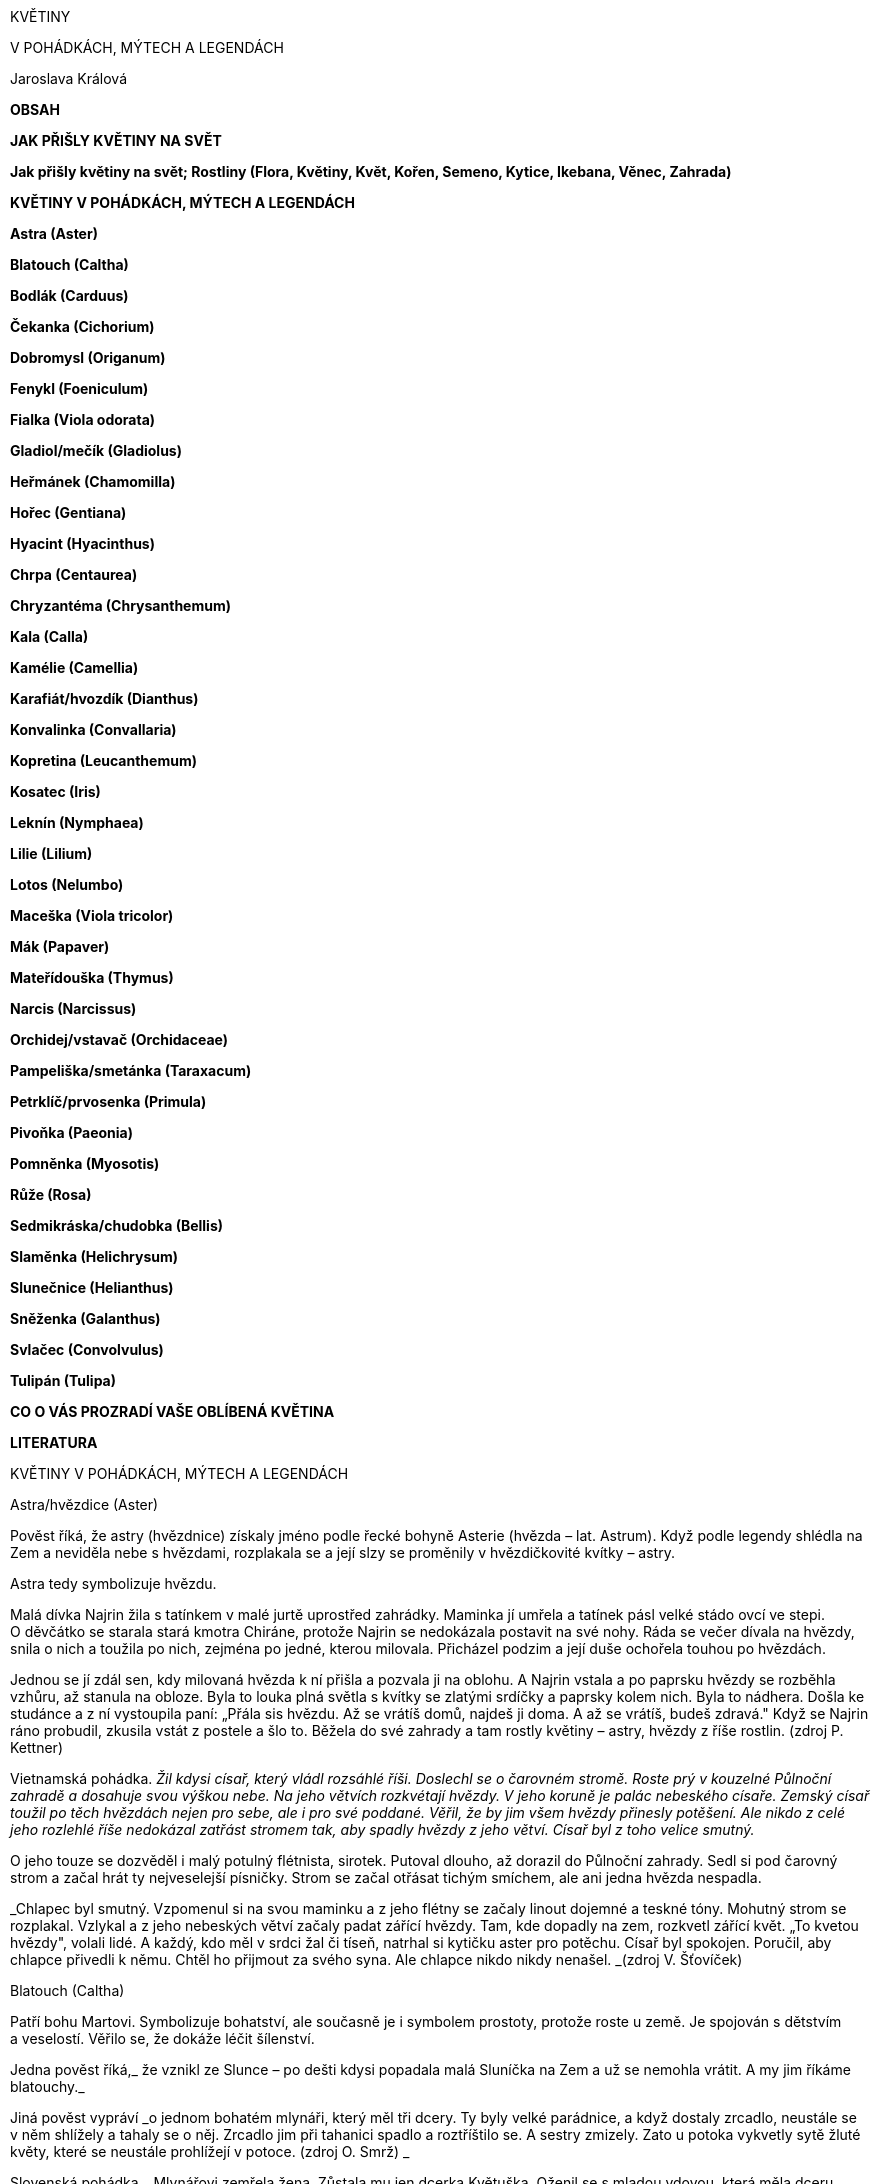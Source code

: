 KVĚTINY

V POHÁDKÁCH, MÝTECH A LEGENDÁCH

Jaroslava Králová

**OBSAH **

**JAK PŘIŠLY KVĚTINY NA SVĚT**

**Jak přišly květiny na svět; Rostliny (Flora, Květiny, Květ, Kořen,
Semeno, Kytice, Ikebana, Věnec, Zahrada)**

**KVĚTINY V POHÁDKÁCH, MÝTECH A LEGENDÁCH**

**Astra (Aster)**

**Blatouch (Caltha)**

**Bodlák (Carduus)**

**Čekanka (Cichorium)**

**Dobromysl (Origanum)**

**Fenykl (Foeniculum)**

**Fialka (Viola odorata)**

**Gladiol/mečík (Gladiolus)**

**Heřmánek (Chamomilla)**

**Hořec (Gentiana)**

**Hyacint (Hyacinthus)**

**Chrpa (Centaurea)**

**Chryzantéma (Chrysanthemum)**

**Kala (Calla)**

**Kamélie (Camellia)**

**Karafiát/hvozdík (Dianthus)**

**Konvalinka (Convallaria)**

**Kopretina (Leucanthemum)**

**Kosatec (Iris)**

**Leknín (Nymphaea)**

**Lilie (Lilium)**

**Lotos (Nelumbo)**

**Maceška (Viola tricolor)**

**Mák (Papaver)**

**Mateřídouška (Thymus)**

**Narcis (Narcissus)**

**Orchidej/vstavač (Orchidaceae)**

**Pampeliška/smetánka (Taraxacum)**

**Petrklíč/prvosenka (Primula)**

**Pivoňka (Paeonia)**

**Pomněnka (Myosotis)**

**Růže (Rosa)**

**Sedmikráska/chudobka (Bellis)**

**Slaměnka (Helichrysum)**

**Slunečnice (Helianthus)**

**Sněženka (Galanthus)**

**Svlačec (Convolvulus)**

**Tulipán (Tulipa)**

**CO O VÁS PROZRADÍ VAŠE OBLÍBENÁ KVĚTINA**

**LITERATURA**

KVĚTINY V POHÁDKÁCH, MÝTECH A LEGENDÁCH

Astra/hvězdice (Aster)

Pověst říká, že astry (hvězdnice) získaly jméno podle řecké bohyně
Asterie (hvězda – lat. Astrum). Když podle legendy shlédla na Zem
a neviděla nebe s hvězdami, rozplakala se a její slzy se proměnily
v hvězdičkovité kvítky – astry.

Astra tedy symbolizuje hvězdu.

Malá dívka Najrin žila s tatínkem v malé jurtě uprostřed zahrádky.
Maminka jí umřela a tatínek pásl velké stádo ovcí ve stepi. O děvčátko
se starala stará kmotra Chiráne, protože Najrin se nedokázala postavit
na své nohy. Ráda se večer dívala na hvězdy, snila o nich a toužila po
nich, zejména po jedné, kterou milovala. Přicházel podzim a její duše
ochořela touhou po hvězdách.

Jednou se jí zdál sen, kdy milovaná hvězda k ní přišla a pozvala ji na
oblohu. A Najrin vstala a po paprsku hvězdy se rozběhla vzhůru, až
stanula na obloze. Byla to louka plná světla s kvítky se zlatými srdíčky
a paprsky kolem nich. Byla to nádhera. Došla ke studánce a z ní
vystoupila paní: „Přála sis hvězdu. Až se vrátíš domů, najdeš ji doma.
A až se vrátíš, budeš zdravá." Když se Najrin ráno probudil, zkusila
vstát z postele a šlo to. Běžela do své zahrady a tam rostly květiny –
astry, hvězdy z říše rostlin. (zdroj P. Kettner)

Vietnamská pohádka. _Žil kdysi císař, který vládl rozsáhlé říši.
Doslechl se o čarovném stromě. Roste prý v kouzelné Půlnoční zahradě
a dosahuje svou výškou nebe. Na jeho větvích rozkvétají hvězdy. V jeho
koruně je palác nebeského císaře. Zemský císař toužil po těch hvězdách
nejen pro sebe, ale i pro své poddané. Věřil, že by jim všem hvězdy
přinesly potěšení. Ale nikdo z celé jeho rozlehlé říše nedokázal zatřást
stromem tak, aby spadly hvězdy z jeho větví. Císař byl z toho velice
smutný._

O jeho touze se dozvěděl i malý potulný flétnista, sirotek. Putoval
dlouho, až dorazil do Půlnoční zahrady. Sedl si pod čarovný strom
a začal hrát ty nejveselejší písničky. Strom se začal otřásat tichým
smíchem, ale ani jedna hvězda nespadla.

_Chlapec byl smutný. Vzpomenul si na svou maminku a z jeho flétny se
začaly linout dojemné a teskné tóny. Mohutný strom se rozplakal. Vzlykal
a z jeho nebeských větví začaly padat zářící hvězdy. Tam, kde dopadly na
zem, rozkvetl zářící květ. „To kvetou hvězdy", volali lidé. A každý, kdo
měl v srdci žal či tíseň, natrhal si kytičku aster pro potěchu. Císař
byl spokojen. Poručil, aby chlapce přivedli k němu. Chtěl ho přijmout za
svého syna. Ale chlapce nikdo nikdy nenašel. _(zdroj V. Šťovíček)

Blatouch (Caltha)

Patří bohu Martovi. Symbolizuje bohatství, ale současně je i symbolem
prostoty, protože roste u země. Je spojován s dětstvím a veselostí.
Věřilo se, že dokáže léčit šílenství.

Jedna pověst říká,_ že vznikl ze Slunce – po dešti kdysi popadala malá
Sluníčka na Zem a už se nemohla vrátit. A my jim říkáme blatouchy._

Jiná pověst vypráví _o jednom bohatém mlynáři, který měl tři dcery. Ty
byly velké parádnice, a když dostaly zrcadlo, neustále se v něm shlížely
a tahaly se o něj. Zrcadlo jim při tahanici spadlo a roztříštilo se.
A sestry zmizely. Zato u potoka vykvetly sytě žluté květy, které se
neustále prohlížejí v potoce. (zdroj O. Smrž) _

Slovenská pohádka. _Mlynářovi zemřela žena. Zůstala mu jen dcerka
Květuška. Oženil se s mladou vdovou, která měla dceru v Květuščiných
letech. Macecha velice žárlila na Květušku. Měla pro ni jen práci a zlá
slova. _

Květuška to už nemohla vydržet, a tak se rozhodla hledat si službu. Na
své cestě narazila na říčku, přes kterou vedla lávka. Lávku pozdravila
a ta ji poprosila, aby ji obrátila na druhou stranu, že tu jednu už má
velice prochozenou. Květuška jí vyhověla. Lávka jí poradila, aby si na
blízké louce utrhla blatouch, a ten ji povede za štěstím.

Květuška došla na rozcestí. Jedna pěšinka byla zlatá, druhá stříbrná
a třetí měděná. Květuška se zeptala blatouchu, kterou cestičkou má jít.
Dostalo se jí odpovědi: „Zlato znamená neštěstí, stříbro nic dobrého
nevěstí. Dívenko se žlutou květinkou, vydej se měděnou pěšinkou."
Květuška blatouch poslechla. Na cestě dorazila k nepropustné ostružinové
houštině. Poprosila ostružiní, aby ji pustilo. To ale chtělo, aby ho
„odbřemenila“ od plodů, kterých je tolik, že je nelze unést. Bětuška tak
učinila a ostružiní ji pustilo dál.

Později se dostala k šípkovému houští. I jemu otrhala červené šípky a to
ji pustilo dál. Květuška došla k vysoké skále. V ní byly tři brány –
měděná, stříbrná, zlatá. Květuška poprosila blatouch o radu a ten jí
řekl: „Zlato znamená neštěstí, stříbro nic dobrého nevěstí. Vyslyš
blatouchovou pannu, klepej na měděnou bránu." Dívka poslechla a měděná
brána se otevřela. Květuška se ocitla ve veliké jeskyni. Ze stropu
visela ohromná pavučina a v ní seděla ohyzdná stařena. Květuška ji
pozdravila a poprosila o službu. Stařena ji přijala. Dala jí dva pytle
a přikázala jí, aby vlezla do pece. Tam najde tři malé jeskyňky. V jedné
je tma, v druhé světlo. Ty dvě musí uklidit, ale do třetí nesmí ani
nahlédnout. A ježibaba odletěla na koštěti.

Vstup do pece ale nebyl možný, protože plameny v peci byly vysoké
a pálily. Květušce ale pomohla se vším blatouchová panna. Květuška
neodolala a vstoupila i do třetí jeskyňky. Tam bylo jezero a na něm byly
zářivé lekníny. Květuška vstoupila do vod, aby se trochu ochladila. A tu
se zlaté a stříbrné lekníny vpletly do jejich vlasů, a když si chtěla
setřást kapičky vody, padaly jí k nohám perly. Věděla, že se jí ježibaba
pomstí. Začala utíkat. Ježibaba se právě vrátila a začala Květušku
stíhat. Ale Květušce pomohlo šípkové a ostružinové houští, které babiznu
zadrželo, a lavička ji shodila do potoka.

_Květuška se dostala domů a tam ji každý obdivoval. O nápadníky neměla
nouzi. Macecha vyzvídala, kde přišla k takovým darům a hned se s dcerou
vypravily na cestu. Nikomu nepomohly. Utrmácené a podrápané se dostaly
ke skále, zabušily na stříbrnou a zlatou bránu a vstoupily dovnitř.
Brány se za nimi zavřely a už je nikdo nespatřil. _(zdroj V. Šťovíček)

__*Bodlák *__**(**__*Carduus*__**) **

Ve východní mytologii je symbolem dlouhověkosti, protože se dokáže
dokonale bránit, je odolný, uřezaný dlouho vydrží a udrží si svůj tvar.

Jedna z pohádek o Ježíškovi vypráví i o bodláku._ Jednou Ježíšek našel
bodlák a opatrně jej zasadil u plotu. Nikdo si bodláku však nevšímal,
jen včelky občas přiletěly. Ale bodlák neměl květy, a tak včeličky
prosili Marii Pannu, aby bodláku darovala květ. A ona jejich prosbu
splnila. A tak se bodlák ve své chudobě stal útočištěm včel a čmeláků.
_(zdroj A. Gajdoš)

Jiná mariánská pověst vypráví o tom__, jak Herodes vyslal vojáky do
Betléma, aby přivedli svatou rodinu. Chtěl novorozeně zabít. Svatá
rodina před nimi prchala krajinou posetou bodláky. Ježíšek se probudil,
měl hlad. Svatá Panna se uchýlila do bodláčí a dávala mu napít. Pár
kapek mléka spadlo na listy nejbližšího bodláku. S nimi přešla do
rostliny zázračná léčiva moc. Proto se bodláku s bíle skvrnitými listy
říká mariánský. (zdroj M. Korandová)__

Bodlák je národním symbolem Skotska. Legenda vypráví__, že se jednou
Dánové chystali dobýt skotský hrad Slaim. Chtěli využít momentu
překvapení a osádku hradu přepadnout uprostřed noci. Šli naboso, aby je
na hradě nezaslechli. Náhle se ozval bolestivý výkřik. Po něm další
a další. Zburcovaní Skotové popadli zbraně a utíkali na hradby. Dánové
byli odraženi. Porazilo je bodláčí, které hrad chránilo ze všech stran.
Tak se stal bodlák pro Skoty symbolem ochrany před nepřáteli.__

Bodlák nese symboliku pozitivní (v Číně, protože ve váze nevadne,
znamená vytrvalost a dlouhý život; ve starověku se věřilo, že zahání
démonické síly) i negativní (lopotný život). V křesťanství je
připomínkou hříchu a Kristova utrpení, a proto je vnímán jako symbol
utrpení, obtíží, bolestí, nesnází. Dnes v něm spatřujeme převážně symbol
pichlavosti a ironie.

Německá pohádka. _Žil jednou jeden král a ten byl velice hloupý
a nejraději vydával nařízení např. „Nařizuji, aby mě přešla rýma!
Nařizuji, aby mí poddaní nasbírali hvězdy a donesly je do mé
pokladnice!"_

Jednou se procházel po zahradě, a protože bylo horko, dostal žízeň.
Uviděl kašnu a chtěl se z ní napít. Tento nápad měl i osel, který se
nedaleko pásl. Tak se oba sešli u kašny. Král nařídil oslovi, aby mu dal
přednost, protože on je král. Ale osel na to nedbal a drcl do krále.
Král mu to oplatil. A nastala mela. Najednou se objevila víla a řekla:
„Králi, moudřejší ustoupí." "To bych se nejdřív musel změnit v osla
a osel v krále, abych já ustoupil," křičel král. A víla se jen usmála
a z osla byl král a král se stal oslem. Bylo to pro oba velice těžké.
Oslovi nechutnala lidská jídla a králi zase nechutnaly bodláky. Jednou
se opět oba sešli u kašny a král dal oslovi přednost, protože osel je
teď jeho králem a moudřejší ustoupí. A najednou se král vrátil do své
královské podoby a z osla byl zase osel. A od té doby doopravdy panovník
zmoudřel. Každý den musel být na jeho stole ve váze bodlák, aby
nezapomněl, že jednou byl skutečným oslem. (zdroj V. Šťovíček)

Bodlák je národní květinou Skotska.

__*Čekanka *__**(**__*Cichorium)*__** **

Pověst říká, _že jedna dívka s překrásnýma modrýma očima měla milého,
kterého jí odvedli na vojnu. Slíbila mu, že na něho bude čekat. Každý
den stávala u cesty, až se proměnila v květinu. Její kvítka jsou modrá
jako její oči, a to proto, aby ji její milý poznal, až se vrátí. _

Ve válkách zahynulo mnoho mužů, na které čekaly jejich matky, manželky,
nevěsty, které se později proměnily ze smutku v čekanky. A protože jich
bylo hodně, lze čekanky spatřit všude – u cest, na náspech, v příkopech,
nádražích, přístavech.

Čekanka se stala symbolem věrné, čekající lásky.

Bavorská legenda vypráví _o krásné princezně, kterou opustil ženich.
Svedla ho totiž víla. Princezna z nenaplněné lásky umírala. Těsně před
svou smrtí zvolala: „Chci zemřít, a zároveň to nechci, chci stále všude
vidět svého milého." A její dvorní dámy se k ní přidaly: „I my bychom
chtěly a nechtěly zemřít, aby nás mohli spatřit na každé cestě." A bůh
je vyslyšel. „Proměním vás v květiny. Ty, princezno, zůstaneš ve svém
bílém šatu na všech cestách, kudy půjde tvůj milovaný. A vy, dívky,
zůstanete na cestách oděné do modré, aby vás mohl každý všude spatřit."
_(zdroj. A. Cattabiani)

Tomu, kdo chtěl změnit své problematické vlastnosti, se doporučovalo
provádět meditaci s květem čekanky. Doporučovalo se vykopávat ji ze země
v den sv. Petra. Měla se brát rukou zabalenou do bílého šátku. Pak měla
velmi mocné účinky – spolehlivě vzbuzovala lásku, náklonnost, přátelství
každého, koho se držitel touto květinou dotkl.

Ve starověkých kulturách Východu patřila mezi magické rostliny – nosila
krásu a oblibu.

V Egyptě se její květy a plody užívaly jako všelék. Chránila před
nemocemi, když o svátku sv. Jakuba byl vyryt její kořen jelením parohem.

Tradovalo se, že její kořen se po 7 letech proměňuje do ptačí podoby.

Utržená ve svatojakubské noci měla učinit svého majitele neviditelným.

Proč se čekanka točí za sluncem. _Byla jedna krásná dívčina s očima
modrýma jako čistá obloha. Nosila devět a devadesát závojů, aby jí nikdo
neubral z její krásy. Ucházeli se o ni různí vládci, ale ona byla pyšná
a všechny odmítla. Jednou přišly na námluv hvězdy, které vyslalo Slunce.
I toho odmítla, že celé dny se jen toulá, různě přespává a ona by na něj
jen čekala. Slunce se nahněvalo. „Budeš stát u cesty a čekat na mě. Ráno
zvedneš svou hlavu, když vyjdu a večer ji sklopíš, když zajdu." A když
druhý den vyšla dívka z domu, vítr rozfoukal její závoje a místo dívčiny
stála u cesty modrá kytička. (zdroj J. Vladislav) _

**Dobromysl (**__*Origanum)*__* *

Zahání čarodějnice a chrání před zlobou zlých duchů. Kytička připevněná
ke stropu, podle Slovinců, ochraňuje stavení před čarodějnicemi
a zloději. Odvar se přidával dobytku do nápoje, pak mu nikdo nemohl
uškodit.

Sám satan se této rostlině vyhýbá. Ve středověku přinášel kat do mučírny
dobromysl, aby byl její pomocí vypuzen ďábel pomáhající čarodějnici.
Když mučený omdlel, kat ho nakouřil dobromyslovým kořením a zahnal tak
ďábla, který chtěl soudce oklamat tím, že mučeného uspal, aby necítil
bolest. Když byl satan vykouřen, nemohl vyšetřovanému pomáhat a ten se
pak musel ke všemu přiznat.

Chránila před uštknutím hady, proto ji hospodář přidával čeledi do jídla
a také podporovala veselou mysl a čeleď více pracovala.

Mariánská legenda praví, že Matka boží připravila svému Božskému dítěti
lůžko z vonné dobromysli.

Dávala se dívkám, které se trápily z nešťastné lásky, a lidem sklíčeným,
nebo těm, které postihlo nějaké neštěstí.

Ve středověku rozšířená legenda vypráví o _čápu, který snědl nějaké
škodlivé jídlo, po kterém ho bolel žaludek. Vyléčil se dobromyslí. Proto
býval čáp držící v zobáku větvičku dobromyslu v zobáku součástí symbolu
lékařství._ (zdroj A. Cattabiani)

**Fenykl (**__*Foeniculum*__*) *

Symbolizuje statečnost, proto jej také užívali římští gladiátoři. Má
posilovat vnímání, duševní obnovu. Symbol duchovního vhledu pro svoji
schopnost posilovat zrak. Protože údajně vyvolává u hadů, kteří jej
pojídají, svlékání kůže, je také obrazem periodické obnovy a omlazení.

Jeho účinky byly nejčastěji spojovány s tvorbou mléka. Kráva bývala
častým symbolem Velké Matky, mléko dávající, posilující a vyživující
matky všech. V této podobě byla často zobrazována egyptská bohyně
Hathor, bohyně nebe, matka a manželka boha Slunce, bohyně lásky
a radosti, ochránkyně žen a zemřelých. V raných mýtech se hovoří o tom,
že vesmír byl vytvořen z kravského mléka. V Indii je znám mýtus
o stvoření světa jako „víření Mléčného moře". Egyptská bohyně plodnosti
zvaná Renenut byla kromě své nejčastější podoby ženy s hadí hlavou
zobrazována též s kraví hlavou, rohy a dvěma prsy. Každému Egypťanovi
dává při narození tajné duchovní jméno – ren.

Fenykl se přidává ke starému masu nebo rybám, aby zamaskoval jejich
zápach. Jedna lidová pověst vypráví, jak _Kristus jednoho dne poslal
apoštola Petra koupit ve vsi soudek vína. Petr se vypravil do hostince
a žádal hostinskou, aby mu prodala to nejlepší víno. Hostinská mu
nechala víno chutnat, ale k ochutnávce mu podala krajíc chleba
s fenyklem. Petrovi chutnalo a spokojeně koupil ten soudek vína. Ale
když víno ochutnali ostatní apoštolové, víno jim nechutnalo – bylo
kyselé jako ocet. _(zdroj A. Cattabiani)

Fialka (Viola odorata)

Fialka je pro svoji nenápadnost i dnes symbolem skromnosti, pokory
a trpělivosti.

V květomluvě je fialka vyjádřením lásky. Modrá fialka je prosbou
o vyslyšení lásky, žlutá značí slib věrnosti a bílá je zármutkem nad
prchajícím štěstím.

Říká se, že po první jarní bouři ztrácejí fialky svou vůní. Věřilo se,
že fialka je kouzelná květina, která otvírá poklady a dovede prorokovat.
Řekům bylo na jejich výpravě prorokováno z květů fialek, že válka bude
trvat 10 let a že Tróju dobudou jen lstí.

U nás panovala pověra, že první fialku, kterou člověk uvidí a potře si
jí oči, tak ho nebudou celý rok bolet. A kdo si uváže kořen fialky na
nohy, nikdo ho nepředhoní.

Jak přišly na svět fialky. _Jeden král měl dva syny a krásnou dceru
Ileanu. Ta slíbila ruku švarnému rekovi. Sotva ale začala vyšívat
svatební košili, musel král se syny i její ženich do války. A ona
zůstala na hradě sama a vyšívala svatební košili pro svého ženicha. _

Měla kouzelného ptáčka, kterého poslala, aby jí přinesl zprávu, jak se
daří otci. A ten jí řekl, že otec padl. Jak její slza spadla na košili,
objevily se na ni hvězdy. Když jí ptáček přinesl zprávu, že její bratři
padli, z jejích slz se na košile vyšily sluneční paprsky. A když jí
přinesl zprávu, že její ženich padl, každá její slza vyšila na košili
motýla.

Když druhý den plakala, objevila se na košili nádherná modrá kvítka
barvy jejich očí. Poručila, aby zapálili hrad, aby se nedostal do rukou
nepřátel, a uprchla se služebníky do lesů. A když jí bylo smutno,
zamávala svatební košilí a hvězdy vylétly na oblohu, paprsky Slunce se
rozzářily, motýli vzlétli a na zemi v trávě se objevily fialky barvy
jejich očí. (zdroj J. Vladislav)

Řecká legenda vypráví o _pasáčkovi Attisovi, který byl tak krásný, že po
něm zatoužila samotná bohyně Kybele. Attis se ale zamiloval do jiné ženy
a chtěl se s ní oženit. Rozlícená Kybele si pro něj přišla uprostřed
svatby a vyděšený ženich se dal na útěk. Zastavil se až v horách, když
mu došly síly. Z hrůzy_ _před bohyní se sám připravil o život. Z jeho
krve pak vyrostly fialky. _

Fryžská legenda _vypráví o Attidovi, do kterého se zamilovala bohyně
Agdístis. Její vinou mladík zešílel, protože chtěla zabránit jeho sňatku
s princeznou Attou. V tom stavu se zbavil svého mužství a zemřel. Z jeho
krve vyrostly fialky. Zoufalá Atta se rovněž zabila a z její krve se
zrodily také fialky. _

Za římského svátku zesnulých tzv. „fialkového dne" se fialkami zdobily
hroby. Gallové i Řekové považovali fialku za symbol panenství. Sypali ji
na katafalky dívkám, které zemřely před svatbou a novomanželům do
ložnice, aby jim provoněly svatební noc.

V antickém romantickém příběhu o lásce Daphnis a Chloé dostává Daphnis
od své Chloé věneček fialek jako panenský dar. Athéňané každý rok ve
stanovený jarní den dětem, které dosáhly třetího roku věku, dávali na
hlavu věneček z fialek jako projev radosti, že ta nejchoulostivější
dětská léta šťastně minula. Homér píše, že u jeskyně nymfy Kalypsó
rostlo takové množství fialek, že se i bohové na své cestě u nich
zastavovali.

Pro modrou barvu květů, spojovanou s věrností a stálostí, se fialka
stala projevem lásky.

Lidová víra doporučovala sníst první tři fialky nalezené na okraji lesa
jako prevenci proti všem nemocem. Věřilo se v její moc ochránit před
bolestí hlavy a opojení, proto účastníci slavností v antice si jimi
věnčili hlavy. Na Východě se nejjemnější šerbet připravuje z odvaru
fialek a cukru.

Podle pověsti__ bůh Slunce, svými žhoucími paprsky pronásledoval krásnou
Atlasovou dceru. Ta prosila o záchranu nejvyššího boha Dia (1. pád
Zeus). A ten ji proměnil v půvabnou fialku, která se skrývá v polostínu
lesa. __

Jiná řecká legenda vypráví o tom, jak__ nejvyšší bůh Zeus svedl říční
nymfu Íó. Jeho manželka Héra pojala podezření, a proto Zeus proměnil
nymfu v bílou jalovici. Héra podezřívavě pozorovala bílou jalovici
a nakonec požádala Dia, aby jí jalovici daroval. Zeus, aby se
neprozradil, tak učinil. Héra ji nechala strážit stookým Argem. Íó
nejedla, protože jí jídlo jalovic nechutnalo. Zeus proto, aby neumřela
hlady, nechal ze země vyrůst fialky – ty se staly jejím pokrmem. Zeus
požádal Herma, aby nymfu vysvobodil. Tomu se podařilo lstí Arga uspat
a usmrtit ho. Rozhněvaná Héra poslala na jalovici obrovského ováda, před
kterým prchala až do Egypta. To už Héru přešel vztek a o jalovici se
přestala zajímat. Tehdy nymfě Zeus vrátil lidskou podobu.__

Římský mýtus vypráví _o Proserpině, která trhala fialky. Najednou se
před ní zjevil Pluto, bůh podsvětí, a unesl ji do své pusté říše stínů.
Leknutím dívka upustila fialky na zem, kde se ujaly a rozrostly._

Lužická pověst _vypráví o slovanském Černobohovi, který měl nádherný
zámek. Když se pak počalo šířit křesťanství, proměnil se i s hradem ve
skálu a jeho krásná dcera ve fialku. Ta kvete jen jednou za sto let. Kdo
ji najde, vysvobodí zakletou pannu a dostane všechny Černobohovy
poklady. _

Ve středověku se fialka stává symbolem skromně vystupujících, ctností
a pokory, věrnosti. V křesťanské tradici se stala fialová barva barvou
kajícníků a skromnosti, protože prý fialka vyrostla z Kristovy krve
u paty jeho kříže.

_Když Marie Panna, svatý Josef a Ježíšek prchali před Herodesem, každý
večer jim andělé připravili suché traviny na lože. A aby se Svatá rodina
osvěžila, proměnili malá kvítka, rostoucí v blízkých křovinách, v něžné
fialky, které vydávaly posilující vůni. Proto roste fialka skryta ve
stínu křovin, protože Ježíšek se musel také skrývat. _(zdroj A. Gajdoš)

Židovská pověst Rabín a duch moru vypráví o tom, jak rabín Jicchak
odehnal mor. _Jednou se objevil v kraji mor. Lidé umírali a nikdo
nevěděl, jak mor zastavit. Rabín Jicchak byl velice vzdělaný znalec
talmudu i kabaly. Věděl, že mor sám ví, jak se dá zastavit. Nikdo
nedostane víc než jedinou šanci přivolat k sobě strašlivého ducha moru.
Za recitace_ _temných průpovídek jej může povolat do nakresleného
kabalistického_ _obrazce. Pak správně vyslovené a v určitém pořadí
odříkané formule ducha moru přinutí odpovědět._

Rabín se několik dní připravoval na svůj nelehký úkol. Věděl, že se
vystavuje velkému nebezpečí a jeho život je ohrožen. Když se duch moru
zjevil, ptal se ho, jakým způsobem ho může vyhnat z města. Duch moru byl
velice rozzloben, rabímu vyhrožoval, ale když tento vytrval, musel mu
odpovědět: "Cenou za můj odchod z města je dobrovolná lidská oběť."

Rabín se rozhodl, že on sám se stane smírčí obětí. Jeho rodina
a obyvatelé byli zdrceni tím, na co se chystá. Odešel na hřbitov, lehl
si do čerstvě vykopaného hrobu a on i ostatní se začali modlit modlitbu
za umírajícího. Duch moru se ho snažil zlákat od jeho úmyslu příslibem
peněz, slávy, novým věděním. Ale rabín odolal. Když umřel, pochovali jej
do hrobu a v tu chvíli i mor zmizel z města.

_Rabínův hrob se nachází na židovském hřbitově v Třebíči. Každé jaro na
něm vykvétá velké množství voňavých fialek. Dokud budou fialky na jeho
hrobě růst, mor se do Třebíče nikdy nevrátí. _(zdroj B. Jehlíková)

Josefína, první manželka Napoleona Bonaparta, byla od mládí vášnivou
zahradnicí. V dobách, kdy si nemohla dovolit drahé šperky, je
nahrazovala úspěšně květinami. Když se jí na plese začal dvořit mladý
ctižádostivý generál Napoleon Bonaparte, měla v účesu fialky. Doprovodil
ji až ke kočáru a kytičku, kterou od ní dostal, si uschoval. Při jejich
svatebním obřadu si Josefína připnula na svatební šaty fialky, aby
připomenula ten večer. Kytička fialek se stala pro ně symbolem jejich
vztahu. Stala se tradiční pozorností k výročí jejich sňatku. Když
zemřela, zasypaly její rakev fialky.

Když byl Napoleon na Elbě, jeho tajní stoupenci přijali fialku za svůj
odznak. A když Napoleon umíral na ostrově svaté Heleny, držel v rukou
medailon s kadeří svého syna Orlíka a se dvěma suchými fialkami.

Velkým ctitelem fialek byla francouzská herečka Sarah Bernhardtová,
která měla vůní fialek prosycenou rakev, ve které spávala.

Německý básník. J. W. Goethe byl ctitelem fialek a rád jejich semena
rozhazoval kolem sebe při svých procházkách.

V jižní Francii se pěstovaly fialky na polích, protože jich bylo
zapotřebí pro kosmetický průmysl. Dříve se o tyto pole starali mniši,
ale této činnosti se později vzdali a říká se, že jedním z důvodu bylo
to, že pokud se fialky trhají v poslední čtvrti měsíce, působí jako
vynikající afrodiziakum, zvláště ve směsi s levandulí.

Polská pohádka O princi Zahradníčkovi a Ledové panně. _Král měl tři syny
na ženění. Když byly ve věku vhodném na ženění, poslal je do černé věže,
aby si vybrali ze soch princezen tu, kterou chtějí za svou manželku.
Nejmladší princ, kterému pro jeho zálibu v zahradničení všichni říkali
Zahradníček, uviděl v koutku ukrytou sochu překrásné dívky. Socha byla
z ledu. Všichni tři princové po ní zatoužili. Král byl z toho smutný,
protože věděl, že vládce ledové říše si ji chtěl vzít za manželku. Ona
ho odmítla, a proto ji zaklel do ledové sochy. Jen ten, kdo jí donese
nejvzácnější dar, ji může probudit k životu. Nejstarší princ nechal ze
zlata vytepat zlatou růži a král mu daroval čepici, která ho přenesla
tam, kde si přál být. Nejstarší princ se ale nevrátil. _

Prostřední nechal udělat z drahých kamenů svůj portrét a král mu daroval
boty, které ho přenesly tam, kde chtěl být. Také se nevrátil.

Nejmladšímu už neměl co dát. Nakonec mu dal uschlou kytičku fialek,
kterou kdysi z lásky natrhal své nebožce ženě. Zahradníček se vydal se
cestu. Jednou došel ke kouzelnému stromu, který dokázal vše splnit.
Princ však nechtěl splnit žádné přání, chtěl si jen natrhat fialky,
které rostly u jeho kmene. Nakonec dorazil do ledového paláce k trůnu,
na kterém seděla ledová postava princezny a kolem ní ledové sochy
princů, kteří se o ni ucházeli. Byli tam i jeho bratři.

_Zahradníček jí k nohám položil kytičku fialek, které natrhal. Princezna
i ostatní ledové sochy oživly. Princezna si vzala Zahradníčka za manžela
a on si schoval malou kytičku fialek jako nejvzácnější poklad. _(zdroj
V. Šťovíček)

Jednou se Pán Bůh procházel lesem a díval se, co by zdokonalil. Uviděl
fialku, jak se skromně krčí pod křovím. A aby si ji lidé všimli, kápl do
okvětního lístku božskou vůni. (zdroj M. Korandová)

_Traduje se pověst, že při Kristově smrti fialka naplnila svou vůní celé
okolí, aby dokonávající Kristus byl vonným vzduchem občerstven. _(zdroj
O. Smrž)

Podle legendy,_ když byl Adam vyhnán z ráje, na nejvyšší Cejlonské hoře
proléval hořké slzy. Z nich pak vyrostly největší stromy Indie. Sto let
takto ležel jako kajícník a bůh se nakonec nad ním slitoval. Poslal mu
archanděla Gabriela, aby mu oznámil boží milost. Adam proléval slzy
radosti a pokory. Z nich vyrostly fialky. _(zdroj O. Smrž)

V pohádkách i mýtech se setkáváme s personifikací květin. Jedna vypráví
o Fialce. _Brzo na jaře se objevila na louce dívenka se šedými
housličkami. Když na ně zahrála, zmlkli i ptáci a naslouchali. Byla to
Fialka. Mák ji řekla, že by měla hrát za peníze, za které si pak může
koupit krásné šaty a ozdobit svůj dlouhý tenký krk. Fialka namítla, že
hraje jen pro radost sobě a ostatním. Mák namítla, že kdyby měla peníze,
určitě by se do ní někdo zamiloval. Fialka řekla, že pak by miloval její
bohatství ale ne ji. Mák se urazila, otočila se směrem k Irisu
a vysílala k němu koketní pohledy a úsměvy. _

Iris s velkým potěšením poslouchal, když Fialka hrála. Pomněnka se
naklonila k Fialce a řekla jí, že si myslí, že se Iris do ní, do Fialky,
zamiloval. Ale Fialka nevěřila, že by se do ní ten krásný a hrdý Iris
zamiloval. Pomněnka se naklonila k Irisu a řekla mu, že si myslí, že
Fialka hraje písně o lásce jen pro něj. Ale Iris nevěřil, že by tak
velká umělkyně, která je tak křehká a něžná mohla milovat jeho, tak
obyčejného.

_A večer Fialka hrála tak dojemnou píseň, že Iris nic jiného nevnímal
a nevnímal ani Mák, která se k němu tiskla. Druhý den Mák všem řekla, že
ona a Iris se budou brát. Všichni jim blahopřáli a Mák si to plně
vychutnávala. Iris byl zaražen, nevěděl, co má udělat. Fialka mu řekla
na rozloučenou, než odešla: „Buď šťasten. Děkuji ti, že jsem tě potkala.
Z mého trápení se rodí písně, které přinášejí štěstí jiným." _(zdroj A.
Sakse)

*Gladiol/mečík (Gladiolus) *

Gladioly jsou symbolem spojení hrdosti, krásy a síly. Jejich květy září
pestrou škálou barev. Gladioly jsou nepřehlédnutelné. Jejich cibulky
mají devět lupínků, které sedí jeden na druhém. Proto byl mečík zván
„devaterým oděním" a mnoho rytířů jej u sebe nosilo, aby byli chráněni
před zraněním. Této legendě věřili i pohlaváři třetí říše a někteří
nosívali u sebe cibulky mečíků.

Římský vojevůdce Barbagalo nechal pobít všechny zajatce. Naživu ponechal
jen dva nejsilnější a nejhezčí mladíky - Teresa a Sevta. V Římě je
poslal do školy gladiátorů. Mladíci ve svých modlitbách prosili jen
o jednu věc – brzkou smrt. Ale jejich přání se nesplnilo. Proto se
rozhodli poprosit bohyni snů, aby jim vyjevila, jaký je jejich osud.
Druhý den zjistili, že se jim oběma zdál stejný sen o tom, že oba
vstoupili do arény a zjistili, že mají bojovat proti sobě. Ke každému
přistoupila ve snu krásná Římanka a řekla mu, že když vyhraje, získá
svobodu a její lásku. Pak uslyšeli hlas z hlubin země: „Konej tak, jak
ti káže srdce!"

Když se vraceli oba z cvičení, potkali dvě mladé Římanky – Octavii
a Leokardii, dcery Barbagala. Byla to láska na první pohled mezi Octavii
a Teresem, mezi Leokardii a Sevtem. Dívky se s nimi tajně setkávaly
a jednoho dne se otci ke své lásce přiznaly. Ten rozhodl, že bratři
budou proti sobě bojovat a kdo vyhraje, získá svobodu. Doufal, že se
vzájemně zabijí, protože nechtěl provdat své dcery za gladiátory.
Octavie prosila Teresa, aby zvítězil a Leokardie prosila Sevta, aby
zvítězil on.

_Když nadešel ten den, obě seděly s otcem v první řadě. Oba mladíci se
pustili do lítého boje. Teres se v jednu chvíli rozmáchnul, aby zabořil
meč do Sevtovy hrudi. Tu uslyšel hlas svého srdce:“Teresi, jak se
zodpovíš své rodné matce za zabití jejího syna? „A Teres se zastavil
a on i Sevt sklonili své meče, zabodli je do země a objali se. Barbagalo
rozkázal svým vojákům, aby je zabili. Když odnesli jejich těla, jejich
meče se proměnily v květy, které lidé nazývají gladioly. _(zdroj A.
Sakse)

*Heřmánek (Chamomilla) *

Je to skromná a přitom velmi prospěšná bylina. Zejména ženy ji používaly
jako léčivku, při očistných rituálech, zaříkávání týkající se peněz,
jako ochranu obydlí před temnými silami.

Je jednou z ingrediencí nápoje lásky. Dívka, která si umyla tvář a vlasy
v heřmánku, upoutala pozornost svého milého. Dětem se zavěšovala kytička
heřmánku nad postýlku, aby je ochraňovala před nemocemi. Heřmánkové
kadidlo se používalo v místnosti umírajícího, aby se mu ulehčil odchod
do jiného světa.

Jeden rytíř měl syna Heřmana. Heřman byl ještě malý, a tak mu maminka
říkala Heřmánek. Rytíř odjel do války, ve které padl. Jeho manželka po
té hrozné zprávě vážně onemocněla. Žádný lékař jí nedokázal pomoci. Malý
Heřman chodíval každý den do blízkého lesa, kde měl své oblíbené
místečko, o kterém nikdo nevěděl. Tam si dovolil plakat, protože kdyby
mu maminka umřela, zůstal by na světě sám.

Jednou ale uslyšel jemný hlas, který se ho ptal, co ho trápí. Byla to
víla, která se starala o květiny na louce. Heřmánek se jí svěřil. Víla
se rozhodla mu pomoci. Dala mu malou kytičku drobných voňavých kvítku se
žlutým středem a bílými okvětními lístky. Takovou květinu Heřmánek nikdy
neviděl. Víla mu řekla, že ji má zalít horkou vodou a dát mamince vypít.

Heřmánek tak učinil. Sotva jeho matka ucítila vůni nápoje, otevřela oči,
posadila se a všechno vypila. Za chvíli jí bylo lépe a lépe. Když si
druhý den vyšla ven, všude, kudy Heřmánek včera šel, rostla ta kvítka.
A lidé z okolí přicházeli, trhali je a pili z nich odvar, aby se
uzdravili. A protože jim je donesl Heřmánek, začali je také tak nazývat.

Ve starém Egyptě byl zasvěcen Slunci a bohu Slunce RA. Ve Skandinávii
patřil k posvátným rostlinám. Byl zasvěcen bohu Baldrovi, synovi
nejvyššího severského boha Ódina a Friggy. Je spojován s římskou bohyní
Dianou.

Je jedním z mariánských symbolů. Legenda vypráví, že _když utíkala Panna
Maria, Jezulátko a Josef z Palestiny přes poušť, aby unikli Herodesovým
pronásledovatelům, byla Panna Maria vyčerpaná horkem. Dostali se k malé
oáze. U studny s vodou kvetl heřmánek. Několik jeho květů spadlo do
misky s vodou, ze které se Panna Marie napila. Nápoj ji posilnil
a uklidnil. A Ježíšek heřmánku požehnal: „Od této chvíle se budeš
nazývat bylinou dobrého spánku."_ (zdroj A. Cattabiani)

Heřmánek patří mezi devět posvátných bylin Anglosasů. Používán kněžkami,
aby pomáhal zřetelnějšímu věštění budoucnosti. Keltským svátkem pro
zasvěcování dívek byl 30. duben. Před obřadem se koupaly v jarní vodě
s přísadou heřmánkových květů.

Německá pohádka O princezně Kamilce. _Uprostřed zelené louky se
rozkládalo kvetoucí království. Vládl v něm zlatý král a stříbrná
královna. Oba byli nesmrtelní. Neměli dětí a to je velice trápilo.
Trápila je i jejich nesmrtelnost, protože pamatovali mnoho žalů
a neštěstí. Ti, které milovali, už dávno zemřeli. „Proč nemůžeme být
jako lidé, kteří na konci své životní pouti najdou úlevu v konejšivém
spánku smrti?", ptala se neustále královna._

Král vzal Knihu života a četl: „Já, Kniha života, svěřuji své tajemství
zlatému králi a stříbrné královně. Stanete se tehdy smrtelnými lidmi, až
se vaše dcera provdá za mladého prince, nového vládce říše."

Jednou královna, když odpočívala v zahradě, v spánku uslyšela tichý
hlas. "Královna by se dočkala do roka dcerušky, kdyby se za ranního
rozbřesku napila rosy z našich květů. Ale ona o tom neví. A to je dobře,
protože její štěstí by se změnilo v hoře. Protože co ze země pochází, se
vrací zemi. Mladá princezna, až by nadešel její čas, by se zase
proměnila v květ." Královna se probudila, otevřela oči a uviděla bílý
květ lilie a kvítek pelyňku. Druhý den brzo ráno vstoupila do zahrady
a vypila rosu z obou květů.

Do roka se jí narodila dceruška se zlatými vlásky se sněhobílou
korunkou. Dostala jméno Kamilka. Král a královna byli šťastni. Čas
plynul a z Kamilky byla dívka na vdávání. Přicházeli princové a rytíři
ze všech koutů, protože se dozvěděli o její kráse a laskavém srdci.
Kamilka se ale nechtěla vdávat. Všem řekla, že je dcerou květů
a nepřinesla by jim štěstí.

Jednou vjel na nádvoří mladý zlatovlasý princ. Kamilce se srdce zachvělo
láskou. Přesto mu řekla: „Princi, lilie mi říká, že když si obléknu
svatební šat, naplní se mi můj čas. Pelyněk mi šeptá, že když si položím
svatební věnec na hlavu, vrátím se do říše květů. Zapomeň na mne princi,
nepřinesla bych ti štěstí." Princ se ale nenechal odradit a Kamilka
konečně svolila k svatbě.

Když komorné oblékly Kamilku do svatebních šatů, zavzdychala, zbledla
a z očí jí vytryskly slzy. Když jí položili na hlavu svatební věnec,
Kamilka padla bez dechu k zemi. Nešťastný princ objímal její bezduché
tělo a plakal. Tu se její tělo proměnilo v malý něžný kvítek s korunkou
bílých okvětních lístků. „Sbohem, můj princi," zašeptal kvítek. „Jsem
Kamilka, dcera květů. Z vděčnosti za tvou lásku bude ve mně navždy
přebývat moc, která dokáže konejšit lidskou bolest."

_Zlatý král a stříbrná královna stále vládnou svému království, protože
jsou nesmrtelní. Jejich bolest konejší malý kvítek – heřmánek. _(zdroj
V. Šťovíček)

Hořec (Gentiana)

V lidovém léčení patří hořec mezi nejoblíbenější hořké prostředky.
Hořcový kořen býval součástí tajných léčiv proti pijáctví. Ve Štýrsku se
zavěšoval ve stáji jako magický prostředek proti nemocím štětinatého
dobytka. Na kousky rozřezaný hořcový kořen a kmínová zrnka se dali do
lahvičky, která se zavěsila ve stáji. Zloduch, který nemoci působí, musí
nejdříve spočítat všechna zrnka. Než by to dělal, raději odejde.

V Alpách nazývají květy hořce božskými střevíčky. Pověst vypravuje, že
_kdysi šly dívky do hor, aby byly blíže modru nebes a mohly se na ně
dívat. Když vystoupily na horu, ta se zahalila mlhou a dívky byly
smutné, že mají radost pokaženou. Tu se jim zjevil zlatovlasý andělíček
a zval je na příští neděli do hor. Slíbil jim, že u svých nohou uvidí
modř nebes. A dívky v neděli uviděly tisíceré kvítky nebeské modři na
horských lučinách – hořce_. (zdroj O. Smrž)

Jedna z pohádek o Ježíškovi vypráví o hořci. J__ednou sbíral Ježíšek
v lese roští a najednou slyšel pláč. Šel po hlase a našel skupinu dětí
a ty plakaly. Plakaly proto, že byly opuštěny svými maminkami. Maminky
je zde ukryly před Herodesem a slíbily jim, že si pro ně později
přijdou. Ale nepřišly. Snad už umřely a jsou v nebi. Tu Ježíšek poklekl
a modlil se a pak požehnal děťátka. V tom okamžiku jejich dušičky
vzlétly k nebesům a jejich tělíčka se proměnila v kvítka. Modré květy
těch kvítek měly barvu oblohy. Tak povstaly z hoře nevinných dětí hořce,
nejvzácnější kvítka na horách. (zdroj A. Gajdoš)__

Jiná pohádka vypráví o hořci toto: _Skalní skřítkové celou noc pečovali
o horské květiny a před svítáním museli pod zem. Skřítci byli stále
smutní, protože nemohli zapomenout, že kdysi bydleli v nebi a tam byl
krásný svět. Teď se musí před sluncem schovat do podzemí a přes noc
chodit po tvrdých skalách. _

_Skřítci se rozhodli zeptat andělů, kteří se často k večeru slétávali na
Bílou horu, zda nemohou zpět do nebe. Andělé jim slíbili, že se v nebi
zeptají. Následující večer přiletěli andělé s odpovědí - skřítci do nebe
již nemohou. Trest je trest. Ale aby měli připomínku nebe, andělé
přivedou květinové víly a ty zasadí na jejich alpské louky blankytně
modré poháry a skřítkové se budou o ně starat a mohou z nich pít
nebeskou modř. A tak se i stalo a na skalách se objevily hořce. _(zdroj
J. Streit)

Na Šumavě se vypráví o hořci tato pověst. _Kdysi na Šumavě řádil mor.
Jeden sedlák došel ke zvláštní borovici, která se nahoře rozdělovala ve
tři samostatné stromy, jejichž haluze se navzájem proplétaly. A na nich
seděl pták a zpíval a sedlák mu rozuměl: "Pijte odvar z hořce, jezte
bedrník, nebudete stonat, nebudete mřít." Lidé tak učinili a zažehnali
mor. _(zdroj L. Mašínová)

Hyacint (Hyacinthus)

Hyacint je symbolem pro věrnost, přátelství, vytrvalost. V křesťanství
symbol opatrnosti. Dle lidové pověry zahání deprese a noční můry.

Hyakintha (Hyacinta), syna spartského krále, milovali bůh světla Apollón
i bůh západního větru Zefyros. On však dal přednost Apollónovi. Když
jednou oba závodili v hodu diskem, Zefyros ze žárlivosti srazil disk na
Hyakintha a zabil ho. Nešťastný bůh Apollón nechal z jeho krve vyrůst
květině zvané hyacint.

Jiná legenda říká, že n__ebyla na světě síla, která by mohla oddělit od
sebe boha Apollóna a syna spartského krále Hyacinta. Byli nerozluční
přátelé. Jednou oba házeli diskem na břehu řeky. Byli velmi hluční. Tu
se z vod vynořila dcera říčního boha Dafné a kárala je, že si kvůli
jejich křiku nemůže po obědě zdřímnout. Když ji Apollón uviděl,
zamiloval se do ní. Nymfa jim řekla, že bude milovat toho, kdo hodí dále
svůj disk.__ _Hyacintos velmi přál Apollónovi výhru, ale ten jakoby měl
náhle svázané ruce a první dva hody se mu nevydařily. Třetím hodem disk
spadl na hlavu Hyacinta a ten zemřel. Nymfa byla otřesena tím, že
zahynul její vinou._

_V noci vyšla Dafné s družkami na břeh, došli na místo, které bylo
svlažené Hyacintovou krví, a tam do země vsadily bílé, červené, modré
a žluté svíce. Začalo vycházet slunce a Dafné chtěla před Apollónem
utéci. Ten se za ní rozběhl a téměř ji dostihl. Tu Dafné poprosila
bohyni osudu, aby jí pomohla. Ta ji vyslyšela a proměnila ve vavřín.
A ty svíce se na památku Hyacinta proměnily v hyacinty - květy
s intenzívní vůní, která připomíná předsmrtný výkřik mládí. _(zdroj A.
Sakse)

Podle jiné verze _hyacint vyrostl z Ajanotovy krve, když se probodl ze
zlosti nad tím, že zbroj mrtvého Achilla byla přiřčena Ajantovu
protivníkovi Odyseovi. V květech hyacintu totiž Řekové viděli napsaný
výkřik žalu „Aiai“. _

Hyacint byl Démétřiným znamením žalu pro unesenou dceru Persefonu Hádem,
bohem podsvětí.

V Orientu byl hyacint velice oblíbený. Vysazoval se ve velkém množství
v zahradách cařihradského seraillu zejména pro svou intenzivní vůni.

Perská pohádka. _Žili jednou rodiče, kteří měli jediného syna. Když
vyrostl, přál se vyučit zlatníkem, což mu rodiče splnili. Byl velice
zručný a jeho zlaté květy vyvolávaly úžas i samotného vládce. _

Jednou se v dílně objevil potulný beduín s košem nádherných červených
hyacintů. Mladý zlatník chtěl podle nich vytepat květy ze zlata. Ale
beduín mu řekl, aby hodil květy do ohně a v ohni se květy proměnily
v zářivé květy z červeného zlata. Mladík byl okouzlen. Beduín mu řekl,
že jedině on zná cestu k těmto květům. Uprostřed pouště trčí k obloze
vysoká hora a na jejím vrcholu je zahrada plná čarovných květin. Prý ta
zahrada patří dcerám krále džinů. On, beduín, se chystá na cestu k té
hoře a mladý zlatník může s ním jít. Mladík souhlasil.

Když došli k hoře, uviděli, že je hladká jako sklo a kolem ní krouží
bílí orli. Beduín si ale věděl rady. Vytáhl z rance velbloudí kůži,
a mladého zlatníka do ní zašil. Orlové ho vynesou na horu jako svou
kořist, a až bude v zahradě, má natrhat co nejvíce červených hyacintů
a shodit je dolů. Tak se i stalo. Beduín sesbíral hyacinty, řekl mu, že
dolů se nedostane, popřál mi brzkou smrt a odešel. Teprve teď si
mládenec všiml, že se mezi květy bělají lidské kosti.

Najednou uslyšel zoufalý křik. To mládě bílého orla se zachytilo křídly
mezi trnitými větvičkami. Mládenec ho vysvobodil. Tu se objevili bílí
orli a odnášeli ho pryč. Nešťastník strachy omdlel. Když se probral,
ležel na poduškách v duhovém paláci a kolem něho stálo sedm překrásných
dívek – dcery krále džinů. Ke všemu se jim přiznal. Princezny mu řekly,
že o starém beduínovi vědí. V každém hyacintu je zakletý jeden rok
jejich života. Požádaly ho, aby u nich zůstal, a až se beduín vrátí,
zabije ho kouzelnou dýkou.

Mládenec souhlasil. Velice se mu líbila jedna princezna. Jednoho dne mu
přinesla kouzelnou dýky. Beduín se blížil na svém oslu s jedním
mladíkem. Princezna mu řekla, že beduín je zlý kouzelník a jeho srdce je
v oslím těle. Proto musí probodnout osla, aby zabil beduína. Pak
poručila bílému orlovi, aby mládence snesl z hory na zem. Když přišel
beduín, zabil dýkou jeho osla a beduín padl mrtev k zemi. Zlatník
vysvětlil mladíkovi, který přišel s beduínem, co by ho čekalo.

Oba se vrátili domů. Mladý zlatník byl ale smutný. Stále myslel na
krásnou dceru džinů. Jednoho dne se před jeho dům snesl bílý orel a na
něm seděla ta, na kterou neustále myslel. Měla plnou náruč červených
hyacintů. Její otec dovolil, aby se stala jeho ženou.

Požádala mládence, aby z kytice vybral tolik hyacintů, kolik jich
vystačí na jeden lidský život a zasadil je. Ostatní ať v ohni promění ve
zlato.

_Oba spolu žili šťastně a zemřeli najednou. Drželi se za ruce a hleděli
na zahrádku, kde uvadal poslední červený hyacint. _(zdroj V. Šťovíček)

Chrpa (Centaurea)

Podle lidové tradice chrpa je spolehlivým prostředkem, jak přivolat
lásku muže. Musí se ale nosit v záňadří (na prsou). Chrpa je symbolem
pro věrnost a upřímnost.

U nás se věneček z chrp zavěšoval na obrázky, aby se v chalupě drželo
štěstí.

Také se u nás věřilo, že ten, kdo první uvidí chrpu a potře si jí oči,
že ho nebudou celý rok bolet.

Kentaur Chiron si léčil chrpou ránu, kterou mu způsobil Herkulův šíp
namočený v jedovaté krvi hydry.

Na Ukrajině se vypráví, že o _svatodušní neděli vylákala rusalka na pole
mladého chlapce a tam ho ulechtala k smrti. Našli ho ležet na zemi mezi
obilím. Na tom místě později vyrostla chrpa, která měla barvu jeho očí.
_

Jiná ukrajinská legenda vypráví o rusalkách v okolí řeky Dněpr._ Staří
kozáci vyprávěli, že je občas vidí tancovat. Nejlepší je ale rychle
obrátit koně a ujet do daleké stepi. Jinak si člověk zahrává se smrtí.
Mladý kozák Vasilko se tomu smál a říkal, že to jsou jen povídačky. _

Jednou však u řeky uviděl rusalku. Byla krásná, se zelenými vlasy
a očima jako duha. Vasilko tři roky jezdil ve dne i v noci za rusalkou
na břeh Dněpru. Rodiče se už na to nemohli dívat a nutili ho, aby se
oženil. Odmítal, když mu ale otec pohrozil, že celá vesnice půjde na
rusalku s vidlemi a ubodají ji, souhlasil se svatbou.

_Když se svatební průvod vydal ke kostelu, Vasilko dal svému koni
ostrahu a ujížděl k Dněpru. Už se nevrátil. Všichni kozáci ho hledali.
Po týdnu našli pod staletou vrbou důlek v trávě, Vasilkův pás, a záplavu
neznámých kvítků, modrých jako Vasilkovy oči. Nejstarší kozák řekl, že
Vasilka umilovala rusalka a jeho krev v jejím objetí zmodrala.
A vyrostla z nich kvítka. Jsou to chrpy, ale na Rusi jim říkají
„vasilky“. _(zdroj F. Kubka)

Císař Vilém I. uctíval chrpu. Když Napoleon vtáhl jako vítěz do Berlína,
musela pruská královská rodina uprchnout. Na cestě se u vozu polámalo
kolo. Oprava kola trvala celý den. Malí princové si hráli v poli
a nosili matce, královně Luise, květiny, aby z nich pletla věnec.
Královna se najednou rozplakala. Malý Vilík k ní přiběhl, objal ji a ona
mu na hlavu položila dokončený chrpový věneček.

Císař Vilém na tuto chvíli i po létech vzpomínal jako na prorocké
znamení.

Pobaltská pohádka vypráví o chudém chlapci, kterému říkali Ťulpásek.
_Dříve, než mu zemřeli rodiče, dali mu radu: „Než se pro něco rozhodneš,
napřed si třikrát zaťukej na hlavu, aby se ti v ní rozsvítilo."_

_Ťulpásek zůstal sám, často míval hlad a byl smutný. Jednou v létě se
vydal na políčko podívat se, jak mu zraje obilí. Najednou se před ním
objevil skřítek s čepičkou z modrého lučního zvonku. Velice se mračil.
Když se ho Ťulpásek zeptal, proč se mračí, odpověděl, že jeho nevěsta po
něm chce, aby jí přinesl modré z nebe. A to on nedokáže. Ťulpásek
přemýšlel, ale nic nevymyslel. Pak si vzpomenul na radu rodičů, třikrát
se ťukl do čela a hned se mu rozsvítilo. „Podívej, na mém políčku mezi
obilím rostou krásně modré chrpy. Natrhej je a dones je své nevěstě.
Jejich barva je jako modré z nebe." Skřítek se zaradoval. Jako odměnu
dal chlapci trochu zrníček, aby je na podzim zasel na svém políčku.
A když v příštím létu chtěl kosit obilí, co vyrostlo ze skřítkových
zrníček, v každém klásku byly zlatá zrníčka. _(zdroj V. Šťovíček)

Chrpa je národní květinou Estonska.

Chryzantéma (Chrysanthemum)

Název květiny pochází z řečtiny a v doslovném významu znamená "zlatá
květina" - to připomíná původní barvu chryzantémy, jejíž druhy dosáhly
širokého barevného spektra teprve šlechtěním.

Její okvětní plátky z ní činí symbol slunce. Proto se v Japonsku stala
znakem císaře. Jako symbol dlouhověkosti a štěstí přijali Japonci její
stylizovaný květ za národní emblém. Je zde považována za symbol
nesmrtelnosti a dokonalosti. Jediný **okvětní lístek** na dně skleničky
vína měl zaručit dlouhý a zdravý život.

Ve staré Číně byla chryzantéma považována ***za květinu císař***e
a dodnes je zde považována, pro své pozdní kvetení před příchodem
mrazivé zimy, za symbol síly. Protože kvete pozdě, je symbolem podzimu
(symbolem jara je květ švestky). Je také symbolem trvání a dlouhého
života. Obraz s borovicí a chryzantémou vyjadřují přání, aby obdarovaný
člověk dlouho žil.

V Japonsku se traduje legenda _o dívce jménem Chryzantéma, která si
vyšla do zahrady, aby mohla přemýšlet o svém milém. Tu se jí zjevila
bohyně, patronka toho místa, a poradila jí, aby utrhla jednu květinu
a spočítala její okvětní lístky. Kolik jich bude, tolik let se může
těšit láskou svého milého. Chytrá dívka si vybrala kopretinu, pak
vytáhla ze svého účesu jehlici a tou pečlivě roztřepila každý okvětní
lístek na několik tenkých proužků. Tak se postarala o své štěstí
a stvořila květinu, která nese její jméno. _

Stará čínská báje praví, že chryzantému seslalo lidstvu samo Slunce jako
svůj věrný obraz.

Čínská pohádka vypráví o _Tin-Šan-Liangovi, který měl deset let a byl
sirotek. Žil v rozpadlé chaloupce sám a bylo mu těžko sehnat něco
k obživě. Jednou šel do hory nasbírat byliny. Obloha potemněla, začalo
pršet a foukat. Byl celý ztuhlý zimou, tak se schoulil pod balvan. Tu se
před ním objevila třpytící se včelka. Nastavil ji zkřehlý prst, aby si
mohla odpočinout. Včelka hřála tak, že mu bylo hned teploučko. Najednou
slyšel hlas, který mu říkal, aby vyšel ven, že uvidí pannu Chryzantému.
_

Vylezl zpod balvanu, ale viděl jen velký bílý květ chryzantémy. Rozhodl
se, že si ho vezme domů. Ale tu se ozval dívčí hlas „Jestli mne utrhneš,
jakoby jsi mi utrhl hlavu. Jestli mi ulomíš list, jakoby jsi mi ulomil
ruku. Já jsem panna Chryzantéma. Dítě, vrať se domů."

Když se vrátil domů, byla už tma a jemu bylo smutno. Proto zavolal:
„Panno Chryzantémo!" A najednou před ním stála krásná dívka v bílých
šatech a ve vlasech jí seděla třpytící se včela. Najednou bylo ve
světničce útulno a teplo a chlapec usnul. Když se ráno probudil, měl na
stole misku rýže a nové vatované šaty. Ale dívka tu nebyla.

Tak se znovu vydal do hory za květem. Když ho našel, zeptal se: „Proč
jsi mě nechala doma samotného?" „Dítě, musel bys vykopat ze země mé
kořeny. „Ale ty byly hluboko v tvrdé skále. Chlapec si rozedral ruce do
krve, ale nakonec se mu to podařilo a před ním stála panna Chryzantéma.

Vzala ho za ruku a vyšli ven. Šli dlouho a chlapec měl hlad a velkou
žízeň. Najednou uviděli krásný zralý velký meloun a malý nezralý meloun,
který je hořký. Chlapec vzal ten velký a podával ho panně, aby se
osvěžila. A najednou i jeho meloun se stal velkým, zralým a sladkým. Šli
mnoho dní a měli hlad. Panna dala chlapci penízek, aby koupil pro ně
placku. Za ten peníz dostal ale jen jednu placku. Nesl ji panně, když tu
potkal žebračku, která se hladově dívala na tu placku. Chlapec jí tu
placku dal. Najednou se žebračka proměnila v pannu a v rukou měla dvě
placky.

Šli, až došli ke skále, po které se šplhal tenký úponek révy. „Seber
svou odvahu a šplhej za mnou,“ řekla mu panna. Chlapec se bál, ale
nakonec si dodal odvahy. Šplhal celý den a měl velkou žízeň. Najednou
uviděl hrozen. Posilnil se a šplhal až na vrchol. Tam byla panna
Chryzantéma, ale byla nemocná. „Uzdraví mě jen broskev," řekla.

Strom stál na okraji skaliska a měl jediný plod. Chlapec začal šplhat,
najednou se pod ním větev zlomila a on padal do propasti. Tu zavál vítr
a jemně ho snesl na zem. Chlapec ucítil v ústech něco sladkého. Polkl
a začal růst, až byl z něho silný mládenec. A před ním stála uzdravená
Chryzantéma. „Přesvědčila jsem se, že máš dobré srdce i odvahu. Proto
jsem ti dovolila ochutnat zázračnou broskev. Teď jsi dospělý a nikdo ti
nemůže ublížit. Vrať se domů a buď užitečný lidem. “A proměnila se
v květinu.

_Chlapec se vrátil domů a celý život pomáhal lidem. Dožil se dlouhého
věku, ale nikdy nezapomněl na pannu Chryzantému. _(zdroj D. a M.
Šťovíčkovi)

Číňanka (kromě čerstvé vdovy) nemohla vyjít z domu bez toho, aby její
účes zdobila květina. Chryzantéma se velice hodí k černým vlasům. Po ní
je pojmenován devátý měsíc čínského kalendáře a na jeho devátý den
připadá svátek chryzantémy. Věřilo se, že ten, kdo ji v ten den utrhne
a smíchá se sosnovou pryskyřicí, získá zázračný lék proti stárnutí.

Výrazem „skupina chryzantém“ se označuje určitá skupina kurtizán.

Pohádka O bílých chryzantémách _vypráví o sourozencích Helence
a Jiříkovi, kteří byli sirotci. Jiřík nemohl chodit, protože ho nohy
neunesly, a tak musel jen ležet. Jednou Helenka našla květ chryzantémy,
který někdo vyhodil z královské zahrady, a protože takový květ nikde
jinde nerostl, odnesla ho bratrovi. Jiřík se nemohl vynadívat na krásu
bílého květu. Najednou se květ otevřel a z něho vystoupila královna
chryzantéma. Povolala své poddané, aby ji pomohly Jiříka uzdravit. Ty mu
darovaly radost ze slunečních paprsků, hovory s motýly, perly rosných
krůpějí – jejich dary se proměnily v léčivý pramen, ve kterém se Jiřík
umyl a uzdravil se. _(zdroj J. Toucova – Mettlerová)

Na východě je znamením dlouhověkosti, bohatství a kdo daruje
chryzantému, přeje dotyčné osobě hodně energie a životní síly.

Na západě je symbolem smrti. V Evropě se jimi zdobí hroby, protože jsou
odolné vůči chladu a pozdě kvetou. Proto se jí kdysi přezdívalo
„dušička“. Bílé se nosily na hroby dětí a mladých dívek, tmavší mužům,
žluté a tmavě červené maminkám a ženám. V současnosti je stále více
oblíbená pro svou rozmanitost vzhledu a barev a stává se symbolem síly,
štěstí a pohody.

Chryzantéma je národní květinou Japonska.

__*Kala *__**(*Calla)***

Kaly, někdy nazývané lilie smrti, měly dvojí význam. Ve svatební kytici
znázorňovaly štěstí, ale kytice kal doma přivolávala smrt.

Věřilo se, že kala má zvláštní moc - ochránit před myšlenkami na
sebevraždu a před zlými vzpomínkami na nešťastnou lásku.

Legenda vypráví o chlapci jménem Janit. Byl jako jiné děti. Ale když mu
zemřela matka, nastaly pro něj těžké časy. Jeho otec si přivedl novou
ženu a ta si přivedla své děti a stádo sviní. Janit musel její prasata
každý den pást od rána do večera, od jara do podzimu. Prasata se ráda
válela v blátě a neustále utíkala. Janit byl celý od bláta, jak je
honil, ale macecha mu nedala ni trochu teplé vody, aby se mohl umýt.
Dříve měl hodně kamarádů, ale teď se ho všichni stranili, protože byl
špinavý, zapáchal a neměl čas si hrát.

Jednou opět jedno prase uteklo do květákového pole. Janit se snažil
prase z pole vyhnat, ale zakopl a spadl do jámy. Když se mu podařilo
z ní vylézt, byl ještě zablácenější než dřív. To už přiběhla macecha
a strčila do něho. Janit spadl a když vstal ze země, měl tu stranu, na
kterou spadnul, celou bílou. Podobala se bílému křídlu a děti začaly na
něho křičet, že je bílé křídlo. To mu zůstalo a nikdo ho už nevolal jeho
pravým jménem. Dokonce ani otec.

_Jednou přišlo horké léto, vody bylo velmi málo, jen uprostřed lesa byla
tůňka a okolo ní bažina. Jedno prase se rozběhlo k tůňce, že se napije,
ale zapadlo do bažiny. Janit se ho snažil vytáhnout, ale zapadl do
bažiny také a utopil se. Když bahno vyschlo, lidé z vesnice tam našli
květinu, jejíž květ tvořil jeden bílý list. Začali ho nazývat
bělokřídlo, ale lidé z města ho nazvaly kalou._ (zdroj A. Sakse)

Kala je národní květinou Etiopie a Sv. Heleny.

Kamélie (Camellia)

Kamélie je symbolem dokonalé krásy a pro Japonce symbolem náhle
ukončeného života.

Pověst vypráví o mnichovi _jménem Kamelij, který byl vyslán do Japonska
šířit křesťanství. Když tam přišel, začal se připravovat k velkému
půstu. V podvečer se vydal do lesa nasbírat kořínky a sarančata, aby si
je nasušil na zimu. Na jednom stromě bylo velké množství sarančat.
Posbíral je._

Jednoho horkého večera se Kamelij zdržel kázáním o křesťanství a k tomu
štědrému stromu přišel až po půlnoci. Měsíc byl v úplňku, stromy stály
tiše. Kamelij sepnul ruce k nebi, aby blahořečil boha a poděkoval mu za
prožitý den. Najednou se mezi listím stromu ozval ženský smích. Mezi
listím se objevila drobná postavička v zelených šatech s rozpuštěnými
vlasy. Kamelij udělal znamení kříže. Ale ona neutekla, jen se smála.
Řekla mu, že je dryádou – duší toho stromu a že mu děkuje, že jej zbavil
sarančat. A zlehka ho políbila na ústa. Toto Kamelij nikdy nezažil
a v okouzlení dryádu objal. Ona mu řekla, že se musí vrátit do svého
stromu. Jinak by strom uschl.

Kamelij celou noc přemýšlel, zda spáchal hřích, když ji objal. Dospěl
k závěru, že nikde není psáno, že by obcování s duší bylo hříchem. Druhý
den po půlnoci byl opět u stromu. Zavolal na dryádu. Zeptal se jí, zda
může pro ni něco udělat. Požádala ho, aby zničil saranče, které je na
úplném vrcholku jejího stromu. On to udělal a vysloužil si od ní další
polibek. Pak každou noc nosil dryádě sušenou kobylku ze svých zásob, aby
jí ukázal, že opět očistil její strom a vysloužil si od ní polibek.

_Přišel podzim a dryáda mu řekla, že její strom bude přes zimu spát
a ona s ním. Kamelij se polekal. Jak vydrží zimu bez ní? Uchopil ji,
schoval pod sutanu a donesl k sobě. Dryáda mu řekla, že její strom bez
ní zahyne a ona zahyne bez něho. Kamelij tomu nevěřil. Dryáda však náhle
onemocněla a prosila ho, aby ji odnesl k jejímu stromu. Nakonec to
udělal. Ale strom byl už uschlý, mrtvý. Dryáda se k stromu přitiskla
a splynula s ním. Otřesený Kamelij prosil, aby mu řekla, co má udělat.
Tu uslyšel její hlas: „Na vrcholku stromu je ještě jedna živá větev. Tu
zasaď." Kamelij tak učinil. Za rok větev vyrostla a rozkvetla nádherným
květem. Když se po létech vracel do Evropy, vzal si větev z toho stromu
a doma si ji zasadil. Květům stromu říkal dryády, ale lidé jim říkali
podle něho – kamélie. _(zdroj A. Sakse)

Francouzská císařovna Evženie povýšila kamélii na módní nezbytnost.
Proto se jí také přezdívalo „královna plesů“. Alexandre Dumas mladší ve
svém díle Dáma s kaméliemi__ __popsal příběh nešťastné lásky pařížské
kurtizány, která vždy jen na několik dní v měsíci vyměňuje své bílé
kamélie za červené. Nevymyslel si ho zcela. Skutečnou Marii
Duplessisovou spatřil jednoho večera v divadle a zamiloval se do ní.
Měla dvacet let a byla zkušenou kráskou polosvěta. Téměř ho zruinovala
finančně i psychicky. Otec vzal syna na cesty do Španělska a Alžíru.
Když se vrátili, Alexandre se dozvěděl, že Marie zemřela na tuberkulózu.
A tak napsal slavný, tklivý příběh.

Karafiát /hvozdík (Dianthus)

**Karafiát je křesťany považován za rostlinu radosti, protože prý byl
poprvé spatřen v Betlémě, po narození Ježíška. Říká se o něm, že sám od
sebe vyrůstá na hrobech zamilovaných a jako květina lásky má široké
uplatnění při pohřbech.**

Býval symbolem panenství. V Nizozemí panoval svatební zvyk, že ženich
musel nalézt růžový karafiát v šatu nevěsty.

Karafiát je také považován za symbol lásky, zasnoubení a plodnosti. Jako
zástavu lásky jej vídáme na renesančních obrazech vytvořených při
příležitosti zasnoubení - zobrazené osoby jej držely v ruce.

Na tureckých a kavkazských kobercích se objevuje jako symbol štěstí.

Karafiát byl dlouho symbolem svobody. Marie Antoinetta dostávala do
Templu vzkazy ukryté v karafiátech. Karafiát miloval i princ Condé,
kterého kardinál Mazarin uvěznil ve věži.

Po revoluci 1848, která ukončila fungování červencové monarchie, si jej
vybrali za svůj znak republikáni (červený) i roajalisté (bílý).

Býval symbolem odvahy. Francouzští vojáci nosili karafiáty jako znamení
statečnosti. Za francouzské revoluce si na poslední cestu pod gilotinu
připínali odsouzení přívrženci trůnu karafiát.

Zelený karafiát byl poznávacím znamením francouzských homosexuálů. Oscar
Wilde ho nosil v klopě.

**Karafiáty jsou také spojovány, především v USA, s oslavou Svátku
matek. Když totiž roku 1908 nechala Anna Jarvisová sloužit mši na počest
své matky, přinesla do kostela karafiáty, které její maminka měla ze
všech květin nejraději.**

U nás býval červený karafiát symbolickou květinou socialistického svátku
práce - 1. máje a také Mezinárodního dne žen.

Ovidius ve svých Proměnách hovoří o vzniku této květiny. _Bohyně Diana,
když se vracela z nezdařeného lovu, potkala mladého pastýře. Hrál
veselou písničku na šalmaj. Bohyně ho obvinila, že jí zaplašil všechnu
zvěř. Plná hněvu se naň vrhla a vyrvala mu obě oči. Ale pastýřovy
prosebné oči ji všude pronásledovaly a litovala toho, co udělala. Hodila
je tedy na horskou stezku, kudy chodívala. Vyrostly z nich kvítky,
z nichž každý měl obraz oka s tmavou zřítelnicí - karafiát. _

Křesťanská legenda vypráví: _Když prý Židé vedli Krista na Kalvárii,
Panna Maria ho následovala, ačkoliv jí srdce pukalo. Viděla na cestě
krvavé stopy Kristových ran, hořce plakala a z těch slz Matky Boží
a krve jejího Syna vyrůstaly po cestě na Kalvárii karafiáty. _

U nás se proto také hvozdíkům říká „slzičky Panny Marie“. Milenci je
netrhají. Myslí si, že by museli plakat. Jsou to květy bolesti a lásky.

Svými plody a lístky připomíná karafiát hřebíky, proto lidově „hřebíček“
a z toho důvodu se stal symbolem Kristova utrpení.

Legenda vypráví,_ že když byl francouzský král Ludvík na křižácké
výpravě a obléhal Tunis, vypukl v jeho táboře mor. Král se vydal hledat
vhodnou bylinu. Věřil, že Bůh povede jeho kroky. Jednou spatřil bílého
ptáka, který měl křídla jako anděl. Sledoval ho a na místě, kde přistál,
našel neznámý voňavý kvítek. Byl to karafiát. Jeho vůně ho povzbudila
a on uvěřil, že našel bylinu na mor. Ale sám onemocněl a nakonec zemřel.
Před svou smrtí svého lékaře požádal, aby květinu přivezl do Paříže. Tak
se i stalo._

Pohádka o statečné květinářce. _Kdysi žila mladá květinářka Kačenka se
svým malým bratříčkem. Pilně se staral o svou květinovou zahrádku, kde
rostly nejkrásnější a nejvoňavější karafiáty široko daleko. Její
bratříček byl velice zvědavý a krásně hrál na píšťalku. _

Jednou, když Kačenka na trhu prodávala karafiáty, vydal se do lesa a tam
zabloudil. Ocitl se uprostřed černého lesa na břehu leknínového jezírka.
Aby si dodal odvahy, začal hrát na svou píšťalku. Tu se otevřely květy
leknínů a z nich vykoukly rusalky. Hned se pustily do tance. Chlapec už
byl unavený a říkal jim, že už musí domů, že je tma a on se tmy bojí.
Ale rusalky se zlobily. Chtěly tancovat. Přemlouvaly ho, ale on si nedal
říci. „Tak ty se bojíš tmy? Ať tedy vidíš jen tmu." A jedna ho šlehla
přes oči svým dlouhým copem. V té chvíli chlapec oslepl.

Bloudil a plakal, když najednou ucítil vůni karafiátu. Vydal se po ní
a došel domů. Nastalo jim veliké trápení a chlapec byl smutný, že už
nikdy neuvidí sluníčko a sestřičku. Naučil se chodit za vůní karafiátu,
které jeho sestřička vždy měla při sobě.

Kačenka se rozhodla, že půjdou k leknínovému jezeru a poprosí rusalky,
aby mu vrátili zrak. Našli leknínové jezero. Kačenka se schovala do
křoví. A když chlapec začal hrát na píšťalku, leknínové květy se
otevřely a z nich vystoupily rusalky a začaly tančit. Když se ta
nejstarší přiblížila ke křoví, Kačenka ji pevně chytla za její dlouhé
vlasy a že ji nepustí, dokud bratříčkovi nevrátí zrak. Rusalka jí řekla,
že lituje toho, co udělala, ale pomoci nemůže. Vrátit zrak může
bratříčkovi jen tak, když se potopí na dno jezera, kde leží zlatý had
a stráží dvě lastury. Ty mu musí vzít. V každé z nich je duhová perla,
a když je vloží bratříčkovi do očí, bude zase vidět.

_Kačenka vstoupila do jezera a její bratříček hrál ty nejkrásnější
ukolébavky, aby had usnul. Tak se Kačence podařilo vzít lastury
s perlami. Ty mu vložila do očí a on zase viděl. _(zdroj V. Šťovíček)

Karafiát je národní květinou Sicíle, Slovinska (červený), Španělsko
(červený), Baleárských ostrovů.

Konvalinka (Convallaria)

Říkalo se, že konvalinky vyrostly na místě, kde plakala Panna Marie nad
ukřižovaným Kristem. Je častým atributem Ježíše Krista a Panny Marie,
symbolem pokory Panny Marie a znamením spásy a symbolizuje „spásu
světa“.

***Jiná legenda říká, že **__*k*___*onvalinky vznikly ze slzí pramáti
Evy, poté co byla spolu s Adamem vyhnána z ráje.*_*

***Jedna z křesťanských legend vypráví, že **__*když svatý Jiří bojoval
s drakem, utrpěl zranění a z kapek jeho krve vyrostly konvalinky.*__*

***Další křesťanská legenda o původu konvalinek:**__* Mnoho pastýřů
přinášelo darem Ježíškovi beránky a ovečky. Každý z nich měl na krku
zvoneček. Ale jak šli cestou necestou, zvonečky poztráceli. A ráno na
místě ztracených zvonečků vyrostla kvítka, která měla podobu zvonků
a byla různě zbarvená. Zvonky, které ztratili beránci, se proměnily
v koniklec a náprstník. Ty, které ztratily ovečky, se proměnily
v konvalinky. *__*(zdroj A. Gajdoš)**

V severské mytologii byla konvalinka zasvěcena Ostaře, která přinášela
jaro. Květem se na její počest zdobili mládenci i panny, protože se
věřilo, že přináší štěstí v lásce.

Mladý král Karel IX. každým rokem daroval dámám na královském dvoře
kytici konvalinek, které jim měly v následujících dvanácti měsících
přinést štěstí v lásce.

Ve Francii se traduje, že konvalinka darovaná na 1. máje přinese štěstí
na celý rok.

Ruské dívky si kořenem konvalinky červenily tváře.__ __V Německu věřili,
že přináší štěstí v lásce

Utrhnutá před východem slunce tak, aby z kvítku nebyla setřesena rosa,
poskytovala kouzlo na posílení srdce, zbystření rozumu a ochranu před
uštknutím jedovatého hada. Ve snu předpovídala dárek od milého člověka
nebo splnění přání.

Je považována za květ Venuše. Věří se, že má v sobě tajného ducha
Blíženců a je jedovatá, protože člověk nepochopil lásku k bližnímu.

Jeden pasáček neměl na světě nic, jen svou píšťalku. Sloužil u císaře.
Každý den se z pastvy vracel a za kloboučkem měl květiny, které nádherně
voněly. A princezna mu je záviděla. Jednou se tajně za ním vydala na
pastvu. Tam se ho ptala, kde ty voňavé květiny rostou. Řekl jí, že
v hlubokém lese. A princezna chtěla, aby ji tam zavedl, že si je chce
natrhat sama.

_Byla to cesta těžká, ale nakonec přišli na místo, kde rostlo plno těch
voňavých květin. Princezna si jich natrhala plnou náruč. Cesta zpátky
však byla ještě horší. Když došla na okraj lesa, z kytice jí zbylo jen
pár kvítečků. Pasáček ale měl v mošně celou kytičku a tu dal princezně.
Ta se nahněvala, že si nejkrásnější květy nechal pro sebe a prohledala
mu celou mošnu. Byla v něm jen píšťalka a tu si vzala. A odešla. Pasáček
byl smuten, teď už nic neměl. A vydal se, kam ho nohy nesly, a přitom
plakal. A z každé jeho slzy vyrostla konvalinka. _(zdroj J. Vladislav)

Česká pohádka. _Kdysi žil chudý sirotek, kterému říkali Tralaláček.
Bloudil po světě a hledal službu. Potkal trpaslíka a měl pro něho pást
včely. Služba to byla dobrá. Ráno se včely rozlétly sbírat nektar
z květů a večer se vracely do úlu. Jednou ucítil opojnou vůni. Trpaslík
mu vysvětlil, že nedaleko se rozprostírá konvalinkové království. Král
má jedinou dceru a ta je velmi pyšná. Každému nápadníkovi uloží úkol,
a když ho nesplní, přijde o hlavu. _

_Tralaláček se rozhodl, že včely napase v konvalinkovém království. Vzal
úl a šel. Přišel před krále a směle ho požádal o ruku princezny.
Princezna měla v ruce kytičku konvalinek vytepaných ze zlata. Kytička
byla k nerozeznání od opravdových konvalinek. Vzala tu kytičku
a zasadila ji do obrovského konvalinkového pole. Pak přivedli Tralaláčka
a on měl její kytičku ze zlata najít mezi ostatními konvalinkami. Viděl,
že ten úkol nemůže splnit. Tu si všiml, že jeho včeličky se pasou na
konvalinkách, ale jednomu místu se vyhýbají. Rychle tam běžel, a vytrhl
kytičku princezniných konvalinek. Král byl ochotný Tralaláčkovi
princeznu dát za ženu, protože úkol splnil, ale Tralaláček mu řekl, že
o takovou pyšnou dívku nestojí a odešel. _(zdroj V. Šťovíček)

Konvalinka je národní květinou Finska.

Kopretina (Leucanthemum)

Kopretina, také zvaná Margarita (tzn. Perla), bývá v symbolickém použití
srovnávána s perlami, a tím se slzami. Ve středověku symbol utrpení
Ježíše Krista a mučedníků.

Báje říkají, že je to květina tajně zasnoubená s Kapradím o svatojánské
noci, při níž kvete zlatým květem.

Kopretina je symbol skromnosti a jednoduchosti. Připevněná na šatech
přivolává lásku.

Slouží i k věštění v lásce: Dívky otrhávaly lístky květu jeden po druhém
a přitom pronášely určité slovní formulky, které se opakovaly. Slovo,
které připadlo na poslední lístek květu, byla věštba.

Existuje několik formulek pro věštění:

- má mě rád, nemá mě rád

- má mě rád, nemá mě rád, pro mě se souží, po jiné touží

- miluje mě ze srdce, s bolestí, málo, nic

- má mě rád vřele a zjevně, tajně a věrně, láskou se souží, po jiné
touží, láska již chladne, jiná jim vládne, nemá mě rád

- má mě rád, nemá mě rád, chce se mnou spát, pusu mi dát, miluje mě,
věrně, zjevně, falešně, láskou se souží, po jiné touží, jiná mu vládne,
vezme si mě

Pokud vyjde zlá předpověď, stačí vykopat kořen dotyčné kopretiny a dát
ho pod polštář.

Sny o kopretinách na jaře nebo v létě přinášejí štěstí, na podzim či
v zimě neštěstí.

Markéta vyrůstala jen s maminkou a ptala se jí, proč nemá tatínka.
Maminka jí řekla, že jí odpoví, až bude velká. A pak jí řekla, že od
nich utekl, protože je neměl dost rád. Markétka: „Mně také říkají
mládenci, že mě mají rádi. Jak ale poznám, že mě mají dost rádi a že mi
neutečou?" Maminka: „Tady máš semínko. Zasadíš ho. Než vzklíčí, vyroste
a vykvete, uplyne nějaký čas a samo ti pak řekne, kdo tě má doopravdy
rád."

Druhý den přišel Pepík a chtěl, aby si ho Markétka vzala, že ji má rád.
„Tohle semínko, až vyroste, mi poví, jak je to s tvou láskou doopravdy."
„Já nechci čekat, chci se ženit hned. Když nevěříš, nevěř," řekl Pepík
a odešel. Pak přišel Slávek. Markétka mu odpověděla stejně a on s tím
souhlasil. Ale semínko rostlo pomalu a Slávek hrál v karty a pil
a všechno prohrál a pak odešel, nikdo neví kam. Pak přišel Vašek a ten
souhlasil s Markétčinou podmínkou. Oba zasadili semínko a oba spolu
čekali, až vyroste. A když vykvetlo, vzala květ a otrhávala lístky
a přitom si říkala:

Miluje mě něžně, tajně, věrně,

láskou se souží,

po mně jen touží,

láska již vadne, jiná jim vládne, nemá mě rád.

Miluje mě něžně, tajně, věrně.

_Ale ona už dávno věděla, že ji má opravdu rád. _(zdroj F. Pistoriusová)

Česká pohádka. _Kdysi žila hezká dívka jménem Markétka. Rodiče jí
umřeli, a tak si šla hledat službu. Přišla k jednomu mlýnu. Patřil
velice šerednému mlynáři, který místo mouky mlel zlaťáky. Byl v mlýně
sám. Markéta chtěla jít dál, ale mlynář jí řekl, že bude u něho sloužit,
a on si pohlídá, aby mu neutekla. Pak ji poslal na louku nažnout trávu
pro jeho koníka. Na louce si Markétka do vlasů zapletla krásnou
kopretinu. Pamatovala si, jak jí maminka říkávala, že kopretiny pomáhají
proti zlým kouzlům a čárám. _

Na noc mlynář odcházel z mlýna. Markétku proměnil v malý obrázek
a pověsil do mlýnice. Tak mu nemohla utéci.

Když odešel, dorazil do mlýnice mladý krajánek s černým kocourem
v tlumoku. V mlýně nikoho nenašel, jen mlýnské kolo klapalo a do pytlů
místo mouky padaly zlaťáky. Na zdi uviděl obrázek krásné smutné dívky.
„Tu bych chtěl za ženu," řekl. Najednou dívce vypadla z vlasů kopretina.
Zvedl ji a začal trhat okvětní lístky – má mě ráda, nemá mě ráda… má mě
ráda! V té chvíli kopretině všechny lístečky zase narostly a z obrázku
vyskočila Markétka. Všechno mu pověděla. Vzali se za ruce a vyběhli
z mlýna. Běželi, běželi, ale za chvíli zase stáli u mlýna. Jakoukoli
pěšinkou se vydali, opět byli u mlýna.

Tu uslyšeli dunění kopyt. To se mlynář vracel na koni. Krajánek ho
poprosil o službu. „Práci ti nedám. Ale musíš pochytat všechna slovíčka,
co jich v puse semelu. Pak si můžeš z mého mlýna vzít, co se zlíbí
a odejít. Když ne, budeš u mě sloužit do konce svého života." Mlynář
začal mluvit a každé jeho slovo se proměnilo v myš. Krajánek rychle
otevřel tlumok, ve kterém mu dřímal kocour, vypustil ho a ten všechny
myši pochytal.

Mlynář se škaredil, že prohrál. Ale řekl krajánkovi, že si může vzít
pytel zlaťáku. Ten však řekl, že si vezme obrázek dívky s kopretinou ve
vlasech. Po těch slovech Markétka vyskočila z obrázku.

Mlynář byl vzteklý a ještě uložil Markétce poslední úkol, aby na louce
nažala pro jeho koníka trávu. Když Markétka vyšla na louku, najednou se
tam objevila veliká spousta dívek, které vypadaly jako Markétka. Mlynář
řekl krajánkovi, že si Markétku může odvést jen tehdy, když ji mezi
ostatními pozná. V tu chvíli se Markétka i všechny dívky změnily
v kopretiny.

_Krajánek šel od kopretiny ke kopretině a trhal okvětní lístky – má mě
ráda, nemá mě ráda ... nemá mě ráda! Až u jedné mu vyšlo - má mě ráda,
nemá mě ráda ... má mě ráda! Květina se proměnila v Markétku, zem se
otevřela a pohltila mlynáře i mlýn. _(zdroj V. Šťovíček)

Kopretina je národní květinou Dánska.

Kosatec (Iris)

V řecké mytologii, bohyně duhy Iris, byla zlatokřídlá a rychlonohá
dívka. Byla poslem bohů. Nosila příkazy bohů lidem na zem a tam, kde se
její nohy dotkly země, vyrostly kosatce.

Provázela také duše zemřelých žen na místo jejich věčného spánku. Tak
vznikl zvyk osazovat hroby fialovými kosatci. Římané ho měli
v zahradách, protože věřili, že dokáže zbavit každé místo špatných
vlivů.

Karel Veliký si jej vybral za symbol své říše římské. Tři cípy květu mu
připomínaly tři ctnosti: víra, moudrost, odvaha. Také francouzský král
Ludvík VII. si jej dal před křížovou výpravou do znaku.

V křesťanství připomíná královský majestát panny Marie a díky svému
tvaru i svatou trojici. Poukazuje na vtělení Krista. Čepelovitě
formované listy symbolizují bolest.

Kosatec je všeobecně symbol síly, naděje a světla, symbol spojení a míru
mezi Bohem a lidmi.

Věřilo se, že rozházený po prostěradle probouzí lásku, ochraňuje před
zlými duchy.

V symbolice secese zosobňuje mužský princip. V Číně je znamením osamělé
krásy.

Japonská legenda hovoří o _císaři Jamato, který velice miloval svou
choť, císařovnu Šikibu. Byla tak krásná, že se mužům zastavoval dech
a srdce, když se na ni podívali. Jednou musel císař odejít do války.
Nechal Šikibu převést spolu se služebnictvem, mnichy a vojáky na
ostrůvek, aby krásnou Šikibu hlídali, než se vrátí. Šikibu žila na
ostrově poklidným životem. Jedné noci se ale moře tak rozbouřilo, že se
palác chvěl v základech, stromy padaly. Krásná Šikibu se velice bála,
plakala a chvěla se hrůzou. _

Když přišlo ráno, moře se uklidnilo, ale Šikibu uviděla, že její
černomodrý vlas v širokém pruhu nad čelem zešedivěl. Šikibu začala
plakat a nikdo ji nemohl utišit v jejím žalu. Nejstarší mnich, Taši –
láma, který se obával o císařovnino zdraví, ji přišel navštívit. A ona
se mu svěřila, že když císař uvidí její šedivé vlasy, přestane ji mít
rád. Taši – láma ji poradil, aby se služebnými nasbírala modrobílé
kosatce a vložila je do vroucí vody. Voda zhoustne a bude černá. Do ní
pak má namáčet štětec a natírat si tou hmotou své šedivé vlasy a vlas ji
zčerná. Vždy, když čerň začne vyprchávat, má jí svůj vlas opět natřít.

_Tak se i stalo. Císař nic nepoznal a svou Šikibu miloval nadevše.
Nejvíce se mu na ni líbily její černé vlasy. _(zdroj F. Kubka)

Pohádka__ hovoří o rybáři Chariklesovi, který žil na břehu Egejského
moře se svou ženou Myrrhou. Žili spokojeně, až jednou se začal rybář
vracet z moře zamlklý, nezpíval si, pro Myrrhu neměl vlídné slovo,
pohled, ani úsměv. Myrrha se trápila a snažila se zjistit, co se stalo.
Tajně se za ním vydala na moře. Schovala se za útes, aby ji neviděl. __

Nad mořem se objevila duha, na ni se objevily zlaté sáně a v nich seděla
nádherná dívka. Na hladině moře se objevil stříbrný člun a v něm stál
krásný princ. Duhová víla přistála na hladině moře u člunu prince
a podala mu překrásný bílý květ, do kterého vtiskla polibek. Pak nasedla
na sáně a odlétla na duhový most.

Myrrha pochopila, že se její muž zamiloval do duhové princezny. Když se
večer vrátil, měl horečku. Myrrha ráno sedla do člunu a veslovala na
moře až k člunu prince. Řekla mu, že její manžel onemocněl touhou po
duhové víle. Princ jí smutně řekl, že i jeho láska k Iris, duhové víle,
je marná. Může čekat jen květ z její zahrady, ale ne její lásku a ji.
A podal jí květ kosatce, který mu dala duhová princezna.

_Myrrha se vrátila domů a květ dala do vázy. Její muž vdechl jeho vůni,
otevřel oči a jako by se probudil ze snu. Od toho dne to byl Charikles,
jakého znala dříve. Myrrha pak ty květy pěstovala ve své zahrádce
a Charikles už nikdy nezatoužil po lásce duhové princezny. _(zdroj P.
Kettner)

Kosatec je národní květinou Francie, Chorvatska, Jordánska (černý).

Leknín (Nymphaea)

Lekníne je symbolem čistoty a dokonalosti.

V našich pověstech se do květů leknínu oblékají víly a vodníci je
používají jako nástrahu na zvědavé děti, aby získali duši do hrnečku.
Proto u nás matky děti varovaly, aby se nekoupaly ve vodě, kde roste
„hastrmanovo kvítí“.

Trhaný za úplňku přináší bohatství, lásku, poslušné služebníky – vodní
duchy. Když se uřízne stonek nožem, začne ronit krev a probudí zlého
vodníka.

Pro křesťany je symbolem čistoty, očištění a milosrdenství.

Leknín se používal proti „horké nemoci", jako nápoj zapomnění"
a prostředku proti žádosti těla. Proto bylo jeho semeno doporučováno
jeptiškám a mnichům.

Podle severské pověsti _je leknín zakletou rusalkou, která o půlnoci za
měsíčního svitu jako bílá víla tančí na vodní hladině._

Řekové viděli _v leknínu nymfu, která z velké lásky k Herkulovi touhou
zemřela a stala se květem._

Ruská pověst vypráví__, že Jukum měl před svatbou s nejhezčí dívkou
Leknínou. Byla bělostná a krásná. Scházeli se na břehu jezera. Jednou na
ni čekal a ona nepřicházela. Měla hodně práce. Toho využil čert. Přišel
k Jukumovi v podobě člověka a nabídl mu hlt kořalky z lahvičky, aby mu
bylo veselo při čekání. Pak za ním chodil stále častěji a Jukum pil
a pil. Leknína ho prosila, ať pití zanechá a s tím člověkem se neschází.
Jukum jí to slíbil. Neznámý už za ním nepřišel, ale Jukum všude nacházel
jeho lahvičku s kořalkou a neodolal a pil, protože mu po tom bylo
veselo. __

Jednoho večera Leknína na břehu jezera Jukuma nenašla. Šla za ním k jeho
domu. Z oken se linulo zelené světlo. Přišla blíž a uviděla jak Jukum
sedí u stolu s čertem a hrají karty a na stole stojí láhev kořalky, ze
které Jukum upíjí. Prohrál a čert mu řekl, že dům, stáje, pole prohrál
a teď mu musí dát snubní prsten od Lekníny, který také prohrál. A že
mohou hrát dál, ale Jukum mu řekl, že už nic nemá. Čert mu nabídl, aby
hrál o svoji nevěstu Leknínu. Jukum odmítl, ale čert mu dal napít a on
souhlasil. Když to Leknína slyšela, rozplakala se a utekla k jezeru.
Nechtěla už žít. Sedla do loďky a uprostřed jezera do něj skočila. Jukum
to uslyšel, vyběhl za ní, ale už bylo pozdě. Najednou se na vodě ukázal
bílý květ – Leknín. Jukum každý den sedával na břehu a díval se na květ.
Přestal pít, ale už bylo pozdě. (zdroj A. Sakse)

Pověst z Borovan vypráví o tom, jak se u nás objevily lekníny. _Když pan
Oldřich přijímal na Dvorecké tvrzi nové sloužící, spatřil mezi nimi
chasníka tuze sličné tváře, urostlého jako jedle a silného jako dub. Rád
ho vzal do služby a věru se v něm nezklamal. +
Jakub byl poctivý, pracovitý, rozuměl své práci, byl spolehlivým kočím,
a pan Oldřich mu proto svěřoval důležitá obchodní jednání a nákupy. +
Tak se stalo, že poslal Jakuba s volským potahem do Třeboně, aby
nakoupil pivo a jiné potřebné věci. +
Toho dne se sjelo v pivovaře tolik povozů, že Jakub dlouho čekal, a na
zpáteční cestě ho zastihla tma. Nechal tedy povoz stát a vydal se hledat
brod. Jen došel na břeh řeky, uchopila jeho ruku měkká dívčí dlaň a bílá
krasavice mu řekla prosebným hlasem: „Ukážu ti cestu přes řeku, ale
nesmíš moji ruku pustit, dokud nebudeme na druhé straně." Mlčky
vstoupili do vody, šli po širokém mohutném dřevě a Jakuba napadlo
zjistit nohou jeho tloušťku. Vtom uklouzl a pustil dívčinu dlaň. Děvče
se převelice leklo, hlasitě povzdechlo a zmizelo. Jakub byl zmatený, ale
povinnost ho nutila k další cestě. Našel brod a s potahem přejel řeku. _

Večer co večer chodil Jakub na to místo na břeh řeky. Ve vodě ležel
mohutný dubový kmen tak široký, že by po něm přejel vůz na druhý břeh.
Toužil držet ve své ruce dívčinu dlaň a cítit vůni z jejích tváří. Byla
to zvláštní vůně. Teprve devátého dne dívku spatřil. „Jakube, proč jsi
pouštěl mou ruku? Můj život je na věky odsouzen do těchto vod." Po
těchto slovech zmizela a Jakub ji víckrát nespatřil.

_Když přišla doba senoseče, vraceli se jednoho rána sekáči z luk po
hrázi rybníka Sejkovce a spatřili na hladině zvláštní velký bílý květ.
Jakub zahodil kosu, skočil do vody, aby květ utrhl. Sotva k němu
přivoněl, poznal, že stejnou vůní voněly dívčiny tváře. Teď pochopil
její poslední slova. „Můj život je na věky odsouzen do těchto vod." Bílý
květ přinesl na břeh a sekáči obdivovali jeho krásu a vůni. „Jaké má asi
jméno, Jakube?“ zeptal se jeden z nich. „Leknín," vyhrkl Jakub, aniž si
to uvědomil. Od těch dob kvetou na našich rybnících ty krásné voňavé
lekníny. _(zdroj O. Smrž)

V Heřmanovém Městci se vypráví legenda. _Rytíři Heřmanovi za jeho
udatnost král daroval pozemky. Na nich si rytíř postavil tvrz. Měl 12
synů a ti založili Heřmanův Městec. Později se z nich stali lupiči. Král
na ně poslal vojsko, které Heřmanův Městec oblehlo, a nikdo z něj nemohl
odejít. Jeden ze synů rytíře Heřmana poslal po potoce list leknínu
doufaje, že sousedi pochopí, že potřebují pomoc. A skutečně. Spojenci
rozprášili královské vojsko. Na tuto památku přijali Heřmané do svého
znaku list leknínu a město jej používá také._

Leknín je národní květinou Bangladéše.

Česká pohádka Jezerní květ vypráví _o vodníkovi, který rád topil lidi.
Chlapce měnil na raky a dívky na rusalku. Žil ve velkém jezeře. Tak se
jednou stala obětí i Alenuška. Rusalky ji oblékly v mlhavé vlasy, do
vlasů vetkly diamanty. Alenuška teď byla v jiném světě. Lidská touha
a láska jí byla úplně cizí a na domov naprosto zapomněla. Měla bratra
Ivana a ten přemýšlel, jak by ji mohl vysvobodit. Ivan krásně hrával na
dudy. Rozhodl se, že zahraje rusalkám v májové noci, zejména sestře
Alenušce, aby jí nebylo smutno._

_Usedl na pařez a čekal. Když z jezera vyšly rusalky a začaly tančit,
začal jim hrát. Vyhlížel mezi nimi sestřičku, ale všechny si byly
podobné, míhaly se jako stíny a nožkami se trávy nedotýkaly. Tančily
kolem něho stále blíže. Vanul z nich chlad. Vodník to pozoroval
a rozhněval se. Zvedl ruku, rusalky zmizely a na hladině jezera se
objevily neznámé bílé květy. Lekníny. Ivan přestal hrát a volal svou
sestřičku. Zdaleka slyšel: "Marně ji hledáš. Kdo odešel z lidského žití,
ten se již nenavrátí." _(zdroj B. ** **Schweigstill)

Lilie (Lilium)

Lilie bělostná je jednou z nejstarších pěstovaných květin na světě. Pro
svou spanilost a omamnou vůni byla oblíbena již v době hluboko před
Kristem. Ve středověku platily lilie za symbol míru.

Za vlády Bourbonů byla lilie v takové vážnosti, že nesměla chybět
v žádné kytici určené dámě. V báji, pověstech i společenské symbolice
představuje květ lilie statečnost, lásku, čistotu, čest.

Mýtus o tom, že lilie byla kouzelným proutkem krále elfů Oberona,
v jehož květech tančili elfové, byl inspirací pro Weberovu operu Oberon
a pro Shakespearův Sen noci svatojánské.

_Když andělé měli malovat květiny, nastala mezi květinami strkanice. Jen
lilie stála klidně a nikde se netlačila. Když na ni přišla řada, nezbyla
žádná barva. Pán Bůh ji ale odměnil. Pod svým dotekem se její květ
rozzářil úbělem právě padlého sněhu. A přiložil na její květ ústa a květ
se zachvěl a poděkoval omamnou vůní. _(zdroj M. Korandová)

.

Ve středověku vznikla pověst o tom, že mladý Francouz Loys byl proměněn
v lilii a z toho povstala francouzská národní květina. Lilie potom
přešla do erbů královské rodiny, měst, provincií, rodin. Když se stala
symbolem francouzského království, získala dvojí význam: buď nejvyšší
poctu, nebo naopak hanbu. Kdo se zasloužil o návrat Bourbonů po pádu
Napoleona, získal čestný liliový řád. V jiném období byl těžkým
zločincům její květ potupně vypalovaný na čelo.

_Královna ze Sáby přivezla mezi četnými dary pro krále Šalamouna
překrásnou lilii ze zlata a stříbra, která vypadala jako skutečná.
Zapletla ji se skutečnými živými květy do věnce a dala králi úkol určit
nepravou rostlinu, aniž by se věnce dotkl. Stačilo mu pozorovat včelu,
jak postupně usedá na květu a jen jednu opomíjí. A na tu ukázal._ (zdroj
D. Filip)

U Židů se těší zvláštní přízně. Mojžíš prý kázal zdobit sedmiramenný
svícen právě jejím emblémem. Stará hebrejská legenda vypráví, že _lilie
vyrostla v zahradách pokušení, ale přesto zůstala čistá a bílá a mezi
svůdci tyčila bez poskvrny svoje květy a žádná ruka se jich neodvážila
dotknout._

Lilie je jednou z květin s nejpevněji zakotvenou symbolikou. Bílá lilie
je starý a rozšířený symbol světla. Jeden její paprsek souvisí se
Sluncem, druhý míří k Měsíci a třetí propojuje nebe a zemi. Bílé dlouhé
květy značí čistotu, ale i nevinnost či panenství. Lehkým ženám byla
vypalována či tetována lilie proto, že ony tento symbol znečistily.

Ačkoli lilii většinou spojujeme s panenskou nevinností, její původní
význam souvisel s mateřstvím a s ženským principem obecně. Nosíme je
proto spíš maminkám než milenkám – takto prokazujeme vděčnost mateřskému
citu a respekt k lásce, která je oproštěna od fyzické touhy.

Kromě panenské čistoty je také symbolem chladné, unylé krásy. Je
protikladem ohnivé růže. U nás je častým prvkem romantických balad,
předznamenává neštěstí dívek, např. J. Neruda propojil dům U tří lilií
v Praze s příběhem bezcitné dívky.

Lilie je spojována i se smrtí. Svobodným zesnulým dívkám se vkládala do
rakve. Její květy bývají tesány do náhrobních kamenů jako symbol
vzkříšení duše. Bílá lilie jako pohřební květina symbolizuje věčnou,
i po smrti trvající lásku. Její bílá barva symbolizuje překonání všech
pozemských neřestí. Proto se říká „je čistá jako lilie." V pověstech
benediktínů např. ohlašuje smrt klášterního bratra, když se náhle objeví
na místě, kde sedává.

Francouzská pohádka. _Jeden zahradník měl velice lakomou a svárlivou
ženu. Děti neměli. Zahradník toužil po dítěti. Věřil, že mateřská láska
změní povahu jeho ženy. _

Jednou našel při úklidu na půdě staré prasklé zrcadlo. Jeho žena ho
chtěla vyhodit. Tu se zrcadlo rozzářilo a ozval se hlas. Mám moc splnit
i to nejtajnější přání. Kdo z vás mi přinese tu nejkrásnější květinu,
tomu jeho přání splním. Ale po roce zemře.

Zahradník poděkoval zrcadlu, že nic nepotřebují, že život je mu milejší
než poklady. Jeho žena ho ale nutila, aby vybral nejkrásnější květinu
pro zrcadlo. Myslela si, že když jim zrcadlo dá bohatství a její muž po
roce umře, vadit jí to nebude. Jen když bude bohatá.

Zahradník šel do zahrady a utrhl sněhobílou lilii. Jeho žena utrhla
kopřivu. Zahradník předložil lilii zrcadlu. „Ta květina se mi líbí.
Vyslov své nejtajnější přání." Zahradníkova žena vykřikla „Chci zlato,
perly a drahokamy.“ „Ty si nemáš, co přát," řeklo zrcadlo. „Tvůj manžel
mi přinesl nejkrásnější květinu a já znám jeho nejtajnější přání.
Podívej se do mě a uvidíš své dítě, po kterém toužíš. I tebe, ženo,
odměním.“ Když se zahradník podíval do zrcadla, uviděl tvářičku
překrásné holčičky. Jeho žena uviděla nehezkou tvář děvčátka s očima
žhavými jako kopřiva.

Ráno, když oba vstali, našel každý vedle své postele kolébku. V jedné
z nich bylo děvčátko krásné jako lilie, ve druhé škaredé ukřičené
děvčátko. Zahradník pojmenoval svoji dcerušku Lilienkou. Těšil se z ní
rok a pak umřel.

Matka se škaredou dcerou Kopřivěnkou dělaly Lilience ze života peklo.
Jednou matka poslala Lilienku pro vodu ze studny v černém lese. Když
Lilienka nabrala vodu do džbánku, objevila se vedle ní stará žebračka
a požádala ji, aby jí dala napít. Lilienka jí posloužila. Když se
vrátila domů, sotva promluvila, z úst jí vypadla krásná bílá lilie
s kapičkami rosy z pravých perel.

Když to zlá matka uviděla, poslala Kopřivěnku také pro vodu do černého
lesa. Sotva naplnila vodou džbán, objevila se vedle ní krásná princezna
a také ji prosila o vodu. Kopřivěnka jí nic nedala, že čeká na vílu, aby
ji odměnila. Když se vrátila domů a promluvila, z úst jí skákaly
ropuchy.

_A pro Lilienku si přišel princ, který se o ní dozvěděl. _(zdroj V.
Šťovíček)

Lilie je symbolem nevinnosti. Pro křesťany má především význam panenské
lásky, nevinnosti a čistoty. Marie je zobrazována často s lilií v ruce
na znamení neposkvrněnosti. Lilie je symbolem Kristovy hvězdy, zvěstuje
neposkvrněné početí – malíři malují zvěstování Marie s lilii v rukou
archanděla Gabriela. V křesťanské víře je lilie symbolem Velikonoc
a Kristova vzkříšení. V liturgii se také objevuje jako symbol
nesmrtelnosti. Je symbolem čistoty a cudnosti. Také je symbolem mnoha
světců (Josef, Antonín Paduánský, Jiljí, Klára, Kateřina Sienská atd.).
Traduje se, že první křesťanské dívky, když kráčely ke křtu nebo na
požehnání, měly na hlavách koruny uvité z lilií.

Legenda vypráví,_ že když svatá Anna nemohla počít, slíbila Pánu, že
když bude její prosba vyslyšena a ona porodí dítě, daruje ho Bohu. Tak
se narodila Marie, která byla ve věku tří let přinesena do chrámu
a svěřena k výchově kněžím. Když jí bylo dvanáct let, ptali se kněží
Boha, jak mají dál postupovat. Obdrželi radu, aby svolali všechny vdovce
z judské země. Každý z nich si měl vzít hůl, a ten, na jehož holi se
ukáže znamení, si ji má vzít za ženu. Jedině z Josefovy hole vyletěla
holubice, a tak si Josef odvedl Marii._

Časem legenda doznala určitých změn a od 14. století se hovoří, že
Josefovi na holi vykvetla lilie jako vyjádření čistoty a oddanosti Boží
vůli. (zdroj A. Cattabiani)

_Když bylo Ježíškovi 12 let, začal se učit tesařskému řemeslu. Chodil se
svým pěstounem svatým Josefem za prací a někdy bývali i po několik dnů
mimo domov. Jednou šila Marie Panna košile a zbylo jí kus lněného
plátna. Ušila z nich kvítka. Ježíškovi se moc líbila, a když odcházel
opět z domova, jedno si vzal. Tentokrát pracoval v lese. Tam si upravil
několik záhonků s květinami a mezi ně zasadil i tu umělou květinu. Ráno
zjistil, že se proměnila ve sněhobílou lilii. Když se vrátil do
Nazaretu, přinesl ji matce Marii a lilie se stala jejím nejdražším
kvítkem. _(zdroj A. Gajdoš)

O nadpozemském původu lilie se vypráví i novodobé mýty. Např. Herderův
paramýtus. _Když byla země pustá, snesl se zástup víl na holou skálu.
Ochotní géniové (strážní duchové) se nabídli, že oživí ladem ležící půdu
kvítím. Pod sněhem a v chladné trávě počala Pokora tvořit skromnou
fialku, po ní Naděje naplnila kalíšky hyacintu lahodnou a svěží vůní.
I ostatní tvořili různé květiny. Když to viděla Venuše, pobídla své
Grácie, aby vytvořily květiny svých ctností. Aglaia, zosobnění
nevinnosti, stvořila lilii, Thalia a Euphrosina spolu vytvořili růži,
květ radosti a lásky. Od té doby lilie a růže kvetou _

_pospolu, protože je stvořily sestry půvabu. _(zdroj O. Smrž)

V Egyptě, Řecku a Římě byla lilie symbolem plodnosti, naděje
a budoucnosti. Proto ji umělci často vyobrazovali jako domovní znamení.
Své uplatnění našla v kultu ženských božstev. Jak velice byla ve
starověku ceněna, dokazuje Pliniův výrok. "Patří-li růže ke zlatu mezi
rostlinami, pak lilie je stříbrem."

V Řecku existuje mýtus__, podle kterého krásná královna Alkmena měla
poměr s vládcem bohů Diem a narodil se jí Herkules. Protože se Alkmena
bála pomsty jeho žárlivé manželky bohyně Héry, ukryla malého Herkula.
Ale Minerva jeho úkryt Héře prozradila. Zeus okamžitě poslal Herma pro
dítě a přiložil ho k prsu spící Héry, aby získal jejím mlékem
nesmrtelnost. Malý Herkules ale sál tak náruživě, že kousl Héru do prsu.
Ta se probudila a odrhla kojence od svého prsu. Ale tryskající mléko se
rozlilo po obloze a vytvořilo mléčnou dráhu. Několik kapek spadlo na zem
a proměnilo se v lilie. __

Římané věřili__, že bohyně lásky Venuše žárlila na jednu mladou krásnou
dívku a proměnila ji v tuto květinu - symbol panenské čistoty. __

Řecká bohyně lásky Afrodíté tuto rostlinu působící nevinnou čistotou
nenáviděla. Aby ji zahanbila, vsadila do ní pestík, který připomíná oslí
úd.

Podle řecké pověsti _Illiona zasadila přelomené kopí na hrob
zavražděného bratra Polydara. Kopí se ujalo a vyrostlo ve sněhobílou
květinu, jejíž vnitřek byl ale plný krvavého prášku, který při
sebemenším dotyky zanechával na všem znamení krve. _

Sofokles ve své tragédii Antigona hovoří,_ že Antigona odsouzená
k smrti, dala své sestře Ismeně pouzdro, které dostala na památku od
Hoemona. Ten se nechal s Antigonou za živa pohřbít do společného hrobu.
Ismena vložila dotyčné pouzdro do jejich hrobu. Brzy na něm vypučela
nádherně vonící bělokvětá rostlina. Když se Ismeny ptali, jak se
rostlina jmenuje, odpovídala: "Je to pouhé pouzdro – lilie."_

__ +
__Stala se také erbovním znakem králů, zvláště díky kráse a eleganci
květů. +
Květ lilie má ve znaku rovněž skautské hnutí. Původ skautského znaku
tkví ve středověkých mapách a kompasech, na nichž byl sever vyznačován
květem lilie. Prostřední okvětní lístek představuje střelku kompasu
a znamená schopnost jít přímo a neobcházet překážky.

V Evropě lidé už od antiky znali účinky lilií a do počátku 19. stol.
s jejich pomocí léčili choroby.

Prášek z usušené cibule nošený v sáčku na krku přivolává lásku jeho
majiteli, zatímco čerstvě utržená lilie naopak účinně odvrací všechna
milostná kouzla. Lilie se pěstuje na zahrádkách jako ochrana proti
nepřátelským duchům a zlu vůbec, proti uhranutí a proti nezvaným
návštěvníkům. Rostlina i s cibulí se sbírá za konjunkce Venuše a Luny,
což poukazuje na použití této magické byliny ve věcech lásky, krásy,
čistoty, ochrany a léčení.

V asijských kulturách byly některé druhy ceněny hlavně pro léčivé účinky
a byly běžně konzumovány. Čínští básníci lilii opěvovali a věřili, že
očišťuje tělo a léčí mnohé choroby.

V Číně se o lilii říká, že nechá člověku zapomenout na starosti. Nosí
prý také syny, a proto se dává mladým ženám ke svatbě nebo
k narozeninám. Starý zvyk mrzačení chodidel se podle pověsti vztahuje
k poslednímu císaři dynastie Čchi, který byl jednou okouzlen kráskou
jedné ze svých vedlejších žen a řekl o ní: „Pod každým jejím krokem
vykvétá lilie."

Žak musel na vojnu a zanechal svou nevěstu Lilii doma ve Francii. Vyňal
si z hrudi srdce a dal ho Lilii, protože voják nesmí mít srdce. Prosil
ji, aby ho chránila, než se vrátí. Lilie schovala jeho srdce do stříbrné
krabičky a čekala na jeho návrat. Čekala na něj 20 let, dokud neskončila
válka. Ale Žak se nevracel.

Zalíbilo se mu zabíjet a loupit. Shromáždil kolem sebe podobné muže
a stali se z nich loupežníci, lapkové, bandité. Když jeden z banditů,
starý Pier, onemocněl, Žak ho vyhnal. Nemocný mu nebyl k ničemu. Pier se
rozhodl jít do Žakova rodiště a tam všem říct, jaký je Žak špatný
člověk. Putoval deset let. Když došel do Žakova rodiště, potkal starou
ženu. Byla to Lilie a on ji nedokázal říct pravdu o Žakovi, protože
viděl, že ho stále miluje a čeká na něj. Tak ji raději řekl, že Žak padl
v boji jako hrdina.

Lilie se rozhodla vyhledat jeho hrob, aby mu do něj vložila jeho srdce.
Nemůže přeci ležet v hrobě bez svého dobrého srdce. Vydala se na dlouhou
a těžkou pouť. Jednoho dne ji přepadli loupežníci a vzali ji její
stříbrnou krabičku. Prosila je, aby ji krabičku vrátili, a řekla jim,
proč se vydala na cestu. Smáli se jí a krabičku odnesli svému veliteli
Žakovi. Ten ji otevřel a uviděl své srdce, které ho prosilo, aby se
Lilii nedal poznat, aby nevěděla, kým se stal. Aby si mohla na něj
ponechat světlou vzpomínku.

_Žak dal krabičku zbojníkům a přikázal jim, aby ji vrátili Lilii
a dovedli ji k nedaleké mohyle a řekli jí, že je tam její milý
pochovaný. Zbojníci Lilii ukázali cestu k mohyle, ale krabičku si
nechali. Lilie došla k mohyle, a protože už neměla Žakovo srdce, vytrhla
si svoje z hrudi a zahrabala ho do země, kde myslela, že leží Žakovo
tělo. A na tom místě vyrostla květina – lilie. Symbol nevinnosti
a věrnosti, symbol spasení. _(zdroj A. Sakse)

Podle legendy severoamerických Indiánů _vznikly lilie z jisker
padajících do vod z rozhněvaných hvězd večernice a severky. Hádaly se
spolu o šíp, který vystřelil obloze umírající šaman._

Lilie je národní květinou Francie, Kazachstánu, Srí Lanky, Zimbabwe.

**Lotos (Nelumbo)**

Jeho semena mají schopnost uchovat si klíčivost i po 1000 letech
a dokonce mít i plody. Patří k vodním rostlinám. Lotos je symbolem
mladého a nově se rodícího lidstva.

Je symbolem znovuzrození, dobra, pravdy, krásy, také lásky pozemské
i nebeské. Zajistí šťastný osud, spokojený život, vnitřní klid a mír,
osvobození od strastí a nástrah života, ale také poklidnou
a nebolestivou smrt.

V Řecku je lotos věnován bohyni Héře. Ve zlatém slunečním člunu, který
má podobu lotosu, podnikl jednu ze svých cest Héraklés.

V islámu má symbol lotosu také své významné místo. V textech je
například lotosový strom umístěn na „sedmém nebi," napravo od trůnu
Alláha.

V mnoha náboženských a filozofických směrech je lotos symbolem Božského
Ducha.

V mýtech o stvoření světa výrazně figuruje v mytologii Egypta, Indie,
Číny. Je obrazem prvopočátku světa, vzniku života. Je symbolem
znovuzrození, krásy, života, štěstí, čistoty a duchovnosti, jednoty
mikro a makrokosmu, symbolem harmonie mužského a ženského počátku.
Zrození a zjevení mnoha božstev z lotosového květu jsou často líčena
v různých světových náboženstvích jako ilustrace vyššího duchovního
osvícení. Nejlepší lidské vlastnosti byly vždy spojované s lotosem.

Dlouhý stonek symbolizuje pupeční šňůru, která váže člověka k jeho
kořenům a jeho poupě je znakem lidských možností. Okvětní lístky se ráno
otevírají, aby se večer zavřely, a proto se stal i symbolem Slunce
nořícího se z kosmického oceánu.

Vyrůstá z bahna na dně a vykvétá nad hladinou. Proto symbolizuje duši,
povstávající ze zmatku hmoty do čistoty poznání.

Lotos v Indii odkazuje na stvoření a Slunce. Je symbolem čistoty
a dokonalosti. V základním hinduistickém mýtu o stvoření se
_bůh-stvořitel Bráhma vynoří na lotosovém květu o tisíci okvětních
plátcích z pupku spícího velkého boha Višnua, a poté stvoří nový svět._
Bůh Slunce Súrja zase drží dva otevřené lotosové květy, což symbolizuje
osvícení.

Lotos je také symbolem bohyně Kálí (té, "která ničí“), Velké Matky, jež
nejen dává, ale také bere život. Lotos se tak stává symbolem věčného
plození.

Byl atributem různých božstev, používal se při pohřebních i obětních
obřadech. Osmiplátkový květ je symbolem všech světových stran a obrazem
vesmírné harmonie. Tisíciplátkový je symbolem veškerého duchovního
zjevení.

Lotosový květ často zdobí překlady chrámových bran a má přinést štěstí
všem, kteří vstupují. Pokud zdobí patky sloupů, značí, že celý chrám
stojí symbolicky na lotosovém květu a představuje Zemi na kosmickém
oceánu.

Podle buddhismu existuje Osm příznivých symbolů: zlaté ryby, slunečník,
mušle, nekonečný uzel, praporec, nádoba, kolo, lotos (je symbolem
čistoty a jeho květy značí dobré skutky).

Lotos má základní úlohu v buddhistické symbolice a filosofii. Vyrůstá
z kalných vod značících nevědomost a únavný koloběh znovuzrození,
zatímco stonek zdvihající se nad vodní hladinu symbolizuje buddhistickou
věrouku, která může člověka pozvednout nad jeho nízkou podstatu. Poupě,
jež vykvétá nad vodní hladinou, je symbolem čistoty a potenciální
možností osvícení. Otevřený květ představuje osvícení. Symbolizuje cestu
života, kterou je třeba ujít k osvícení. Podle buddhistické legendy
__lotosy vyrašily u nohou novorozeného prince - Siddhártha Gautama,
budoucího Buddhy. __Symbol lotosu, který původně dával vzniknout
bytostem a tvorům v nekonečné posloupnosti, teď nese moudrost nirvány
(vysvobození se z koloběhu života). +
V buddhismu má význam i barva lotosu. Bílá představuje stav duchovní
dokonalosti, červený lotos je symbolem čistoty srdce, lásky a soucitu.
Modrý lotos symbolizuje vítězství ducha nad smysly a moudrost vědění.
A růžový lotos, nejkrásnější a nejvzácnější, je nejvyšším vyjádřením
božství.

Pro staré Egypťany byl lotos, který se večer zavírá a noří se do vody,
ráno se vynořuje a otevírá, symbolem zrození a znovuzrození. Proto je
spojován s noční pouti slunečního boha Re a jeho znovuzrození na úsvitu.
Byl považován za prvního zrozeného z prvotních vod, který zplodil
stvořitele a Slunce. __Lotos, který vznikl na začátku a vynořil se
z pravody (Nun), otevírajíc se nad vodami je představován i jako sloup,
který dosahoval až k nebesům. Tam trůnil jeho odraz, Slunce. __Proto
byly egyptské sloupy ozdobeny stylizovaným lotosovým květem. Slunce bylo
znázorňováno jako dítě sedící na lotosu, který vyrůstá z bahna. Tím se
i symbolizuje jeho nadřazenost nad bahnem (materiální složka, hmota).__
__Modrý lotos byl posvátným.

Lotos byl ztotožněn s bohem stvoření Chnumem – ochráncem pramene Nilu.
Byl květinou bohů Nefertuma (bůh vůní, často zobrazován v lidské podobě
s lotosem, který mu vyrůstá z hlavy) a Re. Doprovází také Usira nebo
Esetu – ochránce říše mrtvých. Zemřelí se těší z jeho vůně. Proto se
lotos vyskytuje na náhrobcích zemřelých.

Podle starověkého čínského mýtu _se na „zvláštním západním nebi" nachází
lotosové jezero a každá květina, která v něm roste je spojená s duší
zemřelého. Byl-li člověk mravný a dobrosrdečný, pak jeho květina
rozkvete, bylo-li tomu naopak – květina zavadne. _

Číňanky mají od přírody malé nohy. Čím byla noha menší, tím se zdála
mužům přitažlivější. Jedna z pověstí říká, že si __ženy stahovaly
chodidla, aby je měly malá, aby mohly tancovat na květech lotosu,
__a tak vznikla známá čínská zmrzačená chodidla. Nožky vznešených
Číňanek znetvořené do podoby sedmi a půlcentimetrového tvaru měsíce byly
nazývané „zlatým lotosem".

Lotos je jednou z důležitých rostlin Číny. K jejímu významu přispěl
buddhismus. Lotos vyrůstá ze špinavé vody, sám je však čistý, nemá větve
a voní. Je symbolem čistoty a patří mezi osm buddhistických pokladů. Je
mnoho možností, jak vykládat symbolický význam lotosu. V buddhismu
znamená plod, květ a stonek lotosu minulost, současnost a budoucnost.

Dva lotosy vyjadřují jednotu, list a květ vyrůstající z jednoho stonku
pak „společné srdce a harmonii", semeník vyjadřuje plodnost. Rudý
lotosový květ vyjadřuje ženské, stonek mužské pohlavní orgány. Kurtizány
se často jmenovaly Červený lotos. Modrý lotosový květ vyjadřuje čistotu
a skromnost. Lotos je také symbolem nesmrtelné Che Sien-ku. Jediná žena
mezi osmi nesmrtelnými. _Che Sien-ku prohlásila, že se nikdy nevdá. Její
nevlastní matka ji ale nutila ke sňatku. Jednoho dne, když Che Sien-ku
vařila rýži, přišel dědeček Lü a osvobodil ji. Patřil mezi nesmrtelné
a vzal ji s sebou mezi nesmrtelné. _

Homér v Odysseji vypráví, jak _Odysseus a jeho druhové dopluli do zemi
Lótofágů (ti, kteří jedí pokrm z květin). Živili se kořeny a plody
lotosu. Mužům, které Odysseus vyslal na výzvědy, nabídli plody lotosu,
který způsobil, že na vše zapomněli a nechtěli nic jiného jíst, než ten
lotos. Odysseus musel použít násilí, aby je dostal na palubu lodi.
Rychle tento ostrov opustil. (zdroj_ R. Graves)

V Ovídiových Proměnách se líčí legenda__ o nymfě Lótis, která se
proměnila v květinu, lotos, když prchala před Priapem __(řecký bůh
zemědělské plodnosti). (zdroj P. N. Ovidius)

Ve staré hebrejské tradici je popisován _Behemot, první stvořené
pozemské zvíře, který vládl nad pozemskými tvory. Nad mořskými tvory
vládl Levjatán. Zemští tvorové pobíhali kolem Behemota a odpočívali pod
lotosovými květy. _

Lotos v křesťanské symbolice nahradil leknín.

Pohádka Dálného východu vypráví _o tajemném ostrově v moři, na kterém se
prostírala Lotosová říše. Král říše byl Král světla a na trůn usedal,
když se Slunce vynořovalo na obzoru. Když Slunce zapadalo, předal žezlo
vlády své ženě, Královně nočních stínů, která rozsvěcovala hvězdy.
Protože neměli děti, královna často plakávala na svém trůnu a její slzy
padaly do vod jezírka u jejích nohou._

Jednoho dne se na jezírku rozvilo růžové lotosové poupě a v něm stál
malý princ s měsíčními vlásky. Byl to jejich syn. Protože zůstal stále
tak maličký, říkali mu Malíček. Když dosáhl Malíček věku mladého muže,
rozhodl se vydat do světa. Král utrhl Malíčkův lotosový květ a poradil
mu, aby se nikdy s květem nerozlučoval, protože je v něm síla, která
přemáhá zlo a uchovává život. Královně skanuly do lotosového květu dvě
slzy, které se proměnily v růžové perly. Malíček v lotosovém květu
vyplul na moře.

Jednoho dne dorazil na ostrov, kde kolem ohně divoce tančili lovci. Na
stromě visela bambusová klec a v něm vychrtlý pes a vychrtlá kočka.
Malíčkovi bylo zvířat líto a chtěl je od lovců koupit. Žádali dvě růžové
perly. Dal jim je.

Klec přivázal ke svému lotosu a vydal se na další cestu mořem. Když
narazil na ostrov, vypustil obě zvířata z klece. Ta ale s ním zůstala.
Pak si vetkl do vlasů svůj lotosový květ. Všichni se vydali do nitra
ostrova. Nikde ale nekvetl žádný strom, žádný keř. Zeptal se na to
starce, kterého potkal. Ten mu vysvětlil, že květy otrhali na znamení
smutku, protože jejich Jasmínovou princeznu zajala v džungli zlá
kouzelnice, která žárlila na její krásu. Malíček se rozhodl princeznu
osvobodit.

Dlouho se svými zvířaty bloudil džunglí, až narazili na chýši z motýlích
křídel. Ze dveří vyšla krásná žena. Místo vlasů však měla klubko černých
pavučin a ve tváři jí svítily tygří oči. Malíček ji požádal, aby mu
vydala Jasmínovou princeznu. „Když vypiješ slzu z mého oka, staneš se
velkým a mocným jako jsem já. Teprve pak můžeš nade mnou zvítězit."
řekla mu čarodějnice. V té chvíli lotosový květ v Malíčkových vlasech
zavoněl tak omamně, že přivolal roje divokých včel, které čarodějnici
napadly. Pes ji kousal do nohou a kočka ji drápala. Čarodějnice od
bolesti zaplakala. Malíček nastavil dlaň a slzu, která mu do ní ukápla,
vypil. Najednou tu stál statný a krásný jinoch. A čarodějnice se
proměnila v malou, škaredou vílu.

_Princi ji sevřel do dlaně, uvěznil v lotosovém květu a chtěl, aby mu
vyzradila, kde je Jasmínová princezna. Nakonec mu prozradila, že
v koruně palmy, která roste vedle její chýše, je na vrcholku ukrytý
kokosový ořech a v něm je princezna. Malíček získal ořech, a když na něm
pukla skořápka, vyskočila z něj Jasmínová princezna. V té chvíli
uvězněná čarodějnice v lotosovém květu zmizela, a místo ní zůstala jen
puklá černá perla – její srdce. Celý ostrov rozkvetl jasmínovými květy
a konala se veliká svatba. _(zdroj V. Šťovíček)

Lotos je národní květinou Egypta, Indie, Vietnamu.

Maceška (Viola tricolor)

Maceška je známá jako „bylina trojjedinosti“, protože se většinou
vyskytuje s odstíny tří různých barev. Tak se stala symbolem Nejsvětější
Trojice. Často je zobrazována na středověkých malbách Panny Marie.

Svým květenstvím symbolizuje mysl, lásku a srdeční obtíže vyvolané
láskou nebo ostýchavost mladých dívek, věrnost milujících a závist,
kterou lidová moudrost nejvíce odsuzovala u macechy. V lidové tradici se
uvádí, že ti, co si chtějí udržet lásky vyvolené/ho, mají nosit macešky
u sebe. Panoval názor, že violka může vyléčit zlomené srdce, protože
lístky květu mají srdčitý tvar.

Je oblíbeným květem Kupida, boha lásky.

_Když se před dávnými léty objevily květiny, byly všechny stejně zelené.
Teprve matička Příroda pro ně připravila barvy a podělila je pestrým
šatem. Všechny květiny byly spokojeny, jen jediná se mračila, protože
chtěla mít nejpestřejší květ. Když v noci květiny usnuly, chodila od
jedné k druhé, otírala se o jejich květy a za chvíli měla na sobě plno
barev. Ráno bylo pobouření, ale pak se květiny začaly smát, když viděli,
jak je strakatá. A protože se k nim zachovala macešsky, to jméno ji
zůstalo. _(zdroj B. Kratochvíl)

Kdysi žila vdova se čtyřmi dcerami. Dvě měla vlastní, dvě zbyly po
mužovi. Vdova s vlastními dcerami ráda chodívala na tancovačky. Jednou
se vrátily ze zábavy až nad ránem. Dcery si sedly každá na jednu židli,
matka se rozvalila na dvě a nevlastním podstrčila malou podnožku, aby
jim rozvázaly boty. Pán Bůh se nahněval, všechny proměnil v pětilistý
květ. Skromné sirotky nahoře jsou nejhezčí. Pod nimi vidíte dvě sestry
tanečnice, každou zvlášť a dole si hoví macecha s hrbem. A lidé tomu
kvítku říkají maceška.

_Polní maceška dostala od Stvořitele do vínku léčivou sílu a silnou
vůni. A lidé ji bezohledně trhali, až z toho byla smutná. A proto
prosila Stvořitele, aby ji tu vůni odebral a on jí vyhověl. _(zdroj M.
Korandová)

Mák (Papaver)

Mák je starým symbolem Matky Země, konce zimy a nadcházejícího období
úrody.

U starých Řeků byl atributem boha spánku a snů Morfea. Morfeus
(znázorňován jako chlapec s křidélky na spáncích), když chtěl někomu
seslat příjemný sen, dotkl se spáče makovým květem. Bůh Zeus, chtěje
zotavujícím spánkem zmírnit bolest bohyně Deméter nad únosem dcery
Persefony, dal jí okusit máku.

V současnosti je na Západě symbolem padlých ve světových válkách, neboť
bitevní pole 1. světové války jimi byla poseta.

Jak přišel na svět vlčí mák._ Žila jedna chudá vdova se svým synem.
Neměli už co jíst, a tak vdova vzala své největší a jediné bohatství –
krásně červený šátek a poslala syna, aby za něj koupil chleba. Ale
chlapec se nevracel. Vdova ho šla hledat, volala, plakala. Až se jí
ozval z hluboké rokle, do které spadl. A tak se spolu vraceli. A všude
tam, kde vdova hledala svého syna, z její krve vyrostl vlčí mák.
A nejvíce ho rostlo kolem jejich chaloupky. A štěstí už je neopustilo.
_(zdroj J. Vladislav)

V Číně označována jako „bylina vzpomínání" podle příběhu__ – jeden muž
byl tak sklíčený smrtí své ženy, že chodil denně na její hrob. Jednoho
dne vyrostla na hrobě bylina, která ponechala zapomenout na jeho
zármutek. Byl to mák, z jehož makovice se vyrábí opium.__

Pokračování pohádky o Fialce a Iris. _Iris se nemohl vzpamatovat z toho,
že miloval Fialku, které o své lásce nedokázal říci. Tak se nedozvěděl,
že i ona jej miluje, protože Fialka byla tak skromná, že ji ani
nenapadlo si myslet, že by ji Iris mohl milovat. Mák se ale kolem něho
neustále točila, vyznávala mu svou lásku, rozhodovala za něj, až se
nakonec s ní oženil - s vychloubačnou, fintivou Mák. V den jeho svatby
Fialka odešla. _

Mák se každému se chlubila, jakého muže dostala. Zejména před svobodnými
kamarádkami. Jednou se ji zeptala Pomněnka, proč se její muž neustále
mračí. Mák zčervenala a řekla, že po medových týdnech si ho převychová.
Neustále ho kritizovala, opravovala, poučovala. Nikdy se jí nelíbilo, co
udělal, řekl. A jemu se nelíbilo, že se tak chová k němu i před
ostatními. Přestal ji vnímat. Když mu něco řekla, neposlouchal, byl
duchem nepřítomen. Večer odcházel z domu a vracel se nad ránem, aby s ní
nemusel sdílet lože.

Mák už nevěděla, co má dělat, a tak zašla za Velenou, o které se říkalo,
že umí očarovat muže. Ta jí dala nápoj, aby ho Iris vypil a zamiloval se
do ní. Mák ale neudržela žádné tajemství, a tak se tím pochlubila známým
a Iris se to dozvěděl.

Když mu přinesla kouzelný nápoj, chtěl, aby si z něho připila na jeho
zdraví. Když mu chtěla připít, vlil jí celý nápoj do hrdla. Hned se mu
začala věšet kolem krku, ale on ji napráskal a vyhnal ji.

_Tak zůstal Iris sám. _(zdroj A. Sakse)

Uřezané makovice se schovávají na Štědrý den. Existuje totiž pověra, že
kdo jimi třikrát potřese na Štědrý den, peníze ho v příštím roce
neopustí.

Rumunská pohádka o Šibalovi Bukurovi a jeho dětech _začíná svatbou
Šibala Bukura a upovídané Mary. Po svatbě si říkali, kolik by chtěli mít
dětí. Nakonec se shodli, že tolik, kolik si dají hubiček. A dali si jich
sto. Radovali se, že budou mít sto dětí. _

Čas ale běžel a nenarodilo se jim ani jedno dítě. Bukur se chodil dívat
na své políčko, na kterém se červenaly máky, ale radost mu to
nepřinášelo. Pak máky odkvetly a objevily se makovičky.

Jak tak jednou seděl u svého pole na mezi, ozvaly se hlásky z jedné
makovice „Pusť nás ven, Bukure." Opatrně ulomil makovici, donesl domů
a tam ji otevřel. Z makovice se vysypala maková zrníčka a sotva dopadla
na zem, proměnila se v děti. Dohromady jich bylo sto. Teď bylo ale
potřeba děti uživit, a tak se Bukur vydal do světa.

_Dlouho putoval, až dorazil do krajiny, kterou sužoval drak. Bukur ale
nad ním lstí vyzrál a drak mu zanechal své bohatství a z krajiny uletěl.
A tak se Bukur s Martou těšili ze svých dětí i bohatství. _(zdroj V.
Šťovíček)

Mák je národní květinou Albánie, Belgie.

Mateřídouška (Thymus)

Mateřídouška je spojená s Venuší pro svou vůni a Jupiterem pro svou
barvu. Je nositelkou duchovní mateřsko-otcovské lásky plné něhy
a porozumění.

Lidová pověra říká, že je schopna zabránit zlé moci. Matky ji dávaly
dětem pod polštář, aby se jim lépe spalo a měly hezké sny.

Křesťanská legenda praví, že__ když se svatá rodina vracela z Egypta,
nikde nedostala nocleh. Tak si všichni lehli v rokli za vsí. Ale zem zde
byla tvrdá a holá. Ježíšek nemohl dlouho usnout. Panna Maria zabalila
svého synáčka rouchem. Nakonec usnul a spalo se mu dobře. Ráno všechny
probudila libá vůně. Na místě, kde ležel Ježíšek vyrostly trsy
drobounkých kvítečků fialové barvy, měnící se __

_do červena. Jejich vůně byla jako balzám. Bylo jich tolik, že Ježíšek
na nich spal jako na podušce. A protože ta bylinka vyrostla pod poduškou
Mateře Boží, nazvali ji lid mateřídouškou. _(zdroj J. Košnář)_ _

Pověst, jak získala mateřídouška své jméno, zpracovala ve své básni
Mateřídouška K. J. Erben. _Dětem umřela maminka a už neměly nikoho na
světě._ _Tak dlouho naříkaly a plakaly, až je maminka v nebi uslyšela
a její duše se proměnila v drobný kvítek, mateřídoušku, která pokryla
její rov. Vůně těch drobných kvítků dětem připomínala jejich zemřelou
maminku. A tak v této květince našli útěchu a nazvaly ji
mateří-douškou._

Jak mateřídouška získala vůni__. Panna Maria se vydala na cestu, aby si
poslechla kázání svého syna Ježíše. Unavila se ale, a tak si lehla
opodál cesty a pod hlavu položila plochý kámen. Ale drobná kytička honem
podestlala své listy na kámen, aby Marii tolik netlačil. Šel okolo
Kristus Pán a kvítečku daroval na památku voňavý matčin dech a jméno
mateřídouška. __(zdroj M. Korandová)

Jiná z mariánských legend vypráví__, že když byl Ježíšek malý, rád
chodil ke skalám a přinášel odtud kvítka, jimž dávala jeho matka, panna
Marie, přednost před všemi ostatními. A byla to voňavá kvítka. Ježíšek
i jeho matka jimi voněli. A když se ostatní Ježíška ptali, čím to tak
voní, odpovídal: „Douškou mateří". Proto lidé začali tuto květinku
nazývat dechem mateřským, mateřídouškou.__ (zdroj F. Kubka)

Další pohádka vypráví _o mudrci, kterého velikou zálibou byla jeho
mateřština. Snažil se pochopit smysl všech slov. Když si nebyl jistý,
zda tento smysl správně pochopil, vyptával se na jeho smysl mnoha lidí.
_

Po mnoha letech svého bádání předstoupil před krále, aby mu sdělil svůj
výsledek- nejdůležitějším a zároveň nejkrásnějším slovem je slovo
„maminka“. Král se nahněval, protože si myslel, že mudrc svým tvrzením
uráží a snižuje velkost jeho královského majestátu. Také se urazil
velekněz, že přeci matka je pouhý člověk a nemůže být dávána na úroveň
boha.

Slova kněze slyšel samotný Pán Bůh, zjevil se lidem a prohlásil: „I já
sám jsem vzešel z Matky Boží. Na důkaz své úcty k Matce chci dát světu
lidí novou rostlinu. „Do jediného velkého mraku posléval všechny slzy
blaha, radosti, štěstí, lásky a bolesti, který v ten den prolili lidé,
a na Zemi se spustil blahodárný déšť. Sotva se dešťové kapky vsákly do
půdy, zazelenala se země drobounkými lístky. A ty lístečky vydechovaly
jemnou vůni. Stačilo je lehce promnout mezi prsty.

Také mudrc si chtěl utrhnout jednu snítku. Z neopatrnosti se píchl nožem
do prstu a kapka jeho krve se smísila s dešťovou vláhou. Při dopadu se
rozstříkla na zeleném koberečku lístečků a v tom okamžiku se na nich
objevily narůžovělé květinky. Tak vznikla nová bylinka.

_Matka Boží jí darovala bohatý medový nektar. Kvítek si získal její
velkou přízeň. A lidé tento kvíteček pojmenovali z úcty k Matce boží
jménem mateřídouška. _(zdroj B. Šula)

Narcis (Narcissus)

Protože vyrůstá brzy na jaře, je spojen se symbolikou zrození
a představou smrti jako spánku – symbol víry v posmrtný život duše. Jako
symbol jara a znovuzrození, patří ke křesťanské době půstu. Je tradiční
květinou Velikonoc.

V Řecku je narcis obrazným znamením spánku proto, že po odkvětu se
ztrácí květ i listy, jen v podzemí zůstává cibulka, která brzy z jara
příštího roku znovu vyrazí.

V Orientu je považován za novoroční květinu přinášející štěstí.

V Číně je symbolem štěstí. Nechává se vykvést k Novému roku, protože
symbolizuje štěstí v celém nadcházejícím roce. Symbolizuje také
manželskou dvojici.

U Arabů představuje vzpřímený, rovný stvol narcisu spravedlivého
člověka, jednajícího podle Božích zákonů.

Existuje několik podobných verzí mýtu o tom, jak se objevil narcis.

Řecký mýtus._** **Narkissos se jmenoval neobyčejně krásný, ale plachý
syn říčního boha. Zalíbil se lesním nymfám a přitom je dráždil svou
nevšímavostí. Uražené víly se mu chtěly pomstít, a proto poprosily
o pomoc bohyni Afroditu a ta svými kouzly způsobila, že se chlapec
zamiloval do svého obrazu, který spatřil na hladině lesní tůně. Tak
dlouho se nad ní nakláněl, až přepadl do vody a utopil se. Nymfy začaly
svého žertu litovat, ale bylo pozdě. Na břehu našly jen žluté květy-
narcisy. _

Jiný řecký mýtus vypráví o tom, že _do Narcise se zamilovala lesní víla
Echo. Za přílišnou povídavost byla kdysi potrestána bohyní Hérou tak, že
mohla opakovat jen to, co řekli jiní. Nemohla mu tedy svoji lásku
vyjevit. _

Jednou Narcis v lese zabloudil a volal: „Je někdo tady? „A Echo mu
odpověděla tím, že zopakovala: „Tady." Narcis zavolal, „Pojď sem,
sejdeme se tady." A Echo mu odpověděla: „Tady." Vyběhla z lesa
s rozevřenou náručí, Narcis ji odstrčil a řekl: “Raději smrt, než tvou
lásku."

Víla se tak trápila zahanbením a láskou, až z ní zůstal jen hlas. Bohyně
Narcise za to potrestaly, a to stejně velkou a nenaplněnou láskou, jakou
odmítl. Když se jednou chtěl napít ze studánky, uviděl svůj obraz na
hladině a zamiloval se do něj. Trápil se, že lásku má a zároveň nemá, až
zemřel vysílením. Jeho tělo zmizelo a na tom místě vykvetl květ, kterému
říkají narcis.

Jiná verze říká, že si nakonec vrazil dýku do srdce s myšlenkou, že
vraždí sebe a zároveň i svého milence.

Další verze říká, že se tak nakláněl nad hladinou ke svému obrazu, aby
ho políbil, až spadl a utopil se.

Na základě této legendy si spojujeme narcis se sebeláskou a přílišnou
zahleděností do sebe sama. Tak se stal symbolem sobectví.

Další verze mýtu: _Říčnímu bohovi Kefisovi a nymfě Lavrionii se narodil
syn Narcis. Rostl do krásy a o jeho spanilosti se dozvěděla Medúza
Gorgona. Protože její syn byl škaredý a hloupý, z nenávisti proklela
Narcise, aby ho jeho vlastní krása zahubila. Až se spatří v zrcadle,
bude to jeho záhuba. _

Kefis se o prokletí dozvěděl a nechal ve svém království zničit všechna
zrcadla. Běžely roky a z Narcise se stal junák. Byl krásný, dobrý
a nadaný. Každá nymfa si přála dostat ho za muže. Jemu se ale líbila
nymfa Echo, a tak se chystala svatba. Echo ho požádala, aby jí na břehu
řeky natrhal květiny. Když se naklonil nad hladinu, uviděl svou tvář
a zamiloval se do sebe. Zůstal sedět na břehu a díval se na sebe do
vodního zrcadla. Když se nevracel, vyšla Echo nad vodou a Narcis ji
vyčetl, že rozbila vodní zrcadlo. Řekl jí, že si ji nevezme, protože je
tak krásný, že samotná bohyně Afrodité není hodna stát se jeho ženou.

_Zůstal na břehu řeky a jen se díval na svůj obraz na hladině. Díval se
na něj tak dlouho, až splynul se zemí. A na tom místě, kde sedával,
vyrostl kvítek, který nese jeho jméno – narcis. _(zdroj A. Sakse)

Jiná verze mýtu: _Narkíssos prý měl sestru, dvojče, Narkissu. Velmi ji
miloval a hodně s ní trávil času na lovu. Když jako mladá dívka zemřela,
cítil hlubokou bolest. Jednou uviděl svůj obraz ve vodě a myslel si, že
ji vidí. Potom pochopil, že je to jeho tvář, ale nepřestával se
v hladině vody shlížet, aby si připomínal tvář své sestry. Vodní hladina
ho tak přitahovala, až se v ní utopil a z jeho těla vznikl narcis.
_(zdroj A. Cattabiani)

Narcis je národní květinou Walesu.

*Orchidej/vstavač (Orchidaceae)*

Je symbolem rafinované krásy, jedinečnosti. Kdo nosí hlízu orchideje
v peněžence, zajistí si dostatek finančních prostředků, v botě přináší
naději na dalekou cestu, na srdci slibuje uzdravení z nešťastné lásky.

Na Východě je květinou krásy, vášně, plodnosti, odkazuje na ženský
půvab. Na Západě symbolizuje krásu, luxus a rafinovanost, dokonalost.

Římská bohyně úrody Ceres chodí na svých cestách světem ve střevíčcích
ušitých z orchidejí.

V nordickém bájesloví je zasvěcen bohyni lásky (Freya), protože se
věřilo, že činí lásku silnou a věrnou.

Mexičané orchidejemi zdobí svoje chrámy, tyto květiny nesmí chybět při
křtu, svatbě ani při pohřbu. Již při objevení Mexika prý kmenoví
indiánští náčelníci byli celí posedlí tím, aby měli nejnádhernější
orchideje v květu. Zvláštnost tvaru této květiny, jakož i opojná,
podmanivá vůně vyvolávající přeludy a vidění, učinily z orchideje
mystický, dobro i zlo věštící symbol.

Čína: Symbolický význam orchideje spočívá v její vůni. Obecně tato
květina představuje lásku a krásu. „Svazek zlatých orchidejí" je pevný
přátelský svazek mezi dvěma muži nebo ženami, nemusí být vždy na
sexuálním základě.

Mnohé kořenové hlízy mají tvar varlat, proto byla orchidej považována ve
starověku za afrodiziakum a symbol plodnosti. Spatřovala se v nich
oblíbená strava satyrů. Byly užívány při milostných kouzlech. Měly také
chránit před zlým pohledem a nemocemi, zajistit štěstí ve hře
a bohatství.

U nás se vypráví, že _vstavač kukačka je osiřelá dívka, která se
u bratrova hrobu nejdříve proměnila v květinu kukačku a později v ptáka
kukačku. _

_Další legenda vypravuje, že skvrny na listech vstavačů pocházejí od
slzí Panny Marie, když pod křížem kanuly na rostlinku, která ji ve svých
listech zadržovala, aby neupadly na hříšnou zem. Mateřské slzy byly ale
tak horké, že vypálily na listech tmavá místa. _(zdroj O. Smrž)

Pověst o vstavači kukačce._ U Chudenic je velký rybník. Tam býval
Radhostův chrám – boha hostinství a kupectví starých Slovanů. Lidé mu
obětovali zlatá zrna, která kněz vkládal do jámy pod sochou boha.
Knězova žena byla marnivá a vzala několik zlatých zrnek a ozdobila si
jimi krk a ruce. Kněz přepočítal zrna a viděl, že jich několik chybí.
Ptal se ženy, zda o tom něco ví, ale ona popřela. Kněz viděl, že se žena
zdobí stále více a více zlatým zrnem. Řekl jí, že odjíždí a schoval se
za sochou. Žena přišla a začala vybírat zlatá zrna. A muž ji proklel. „
Změň se v kukačku!" Proměnila se v květinu – kukačku. Černé skvrny jsou
znamením černého skutku svatokrádeže. _(zdroj J. Košťál)

Jak se objevila orchidej (vietnamská pohádka). _V jedné vsi na pokraji
lesa žila kdysi neobyčejně krásná dívka jménem Hoa-Lan. Měla ráda jen
sebe a svou krásu. Byla bezcitná. Od každého muže přijala dárek, zvonivě
se zasmála, otočila se a šla pryč. Chlapci byli smutní, ale dívka se tím
netrápila. _

Jednoho dne potkala chlapce, který se jmenoval Mun-Cay. Zalíbil se jí
a chtěla se stát jeho ženou. On si jí ale nevšímal. Už to nevydržela
a sama ho oslovila s tím, že by se chtěla stát jeho ženou. Řekl jí, že
už si zvolil jinou. Hoa-Lan byla zoufalá. Pak si vzpomenula na starou
pověst, že v hoře Tan-vien bydlí duch, který pomáhá lidem. Vydala se na
cestu.

Přišla k hoře Tan-vien. U vchodu do podzemí stál drak, poprosila ho, aby
ji pustil, že jde vládce hory požádat o pomoc. Drak ji pustil. Když
došla k duchu hory, poprosila ho, aby jí ulehčil její trýzeň. Že má ráda
Mun-Caye, ale on si jí nevšímá. „Tvá bolest je zasloužená," odvětil
duch. „Je to bolest, kterou jsi sama způsobila mnoha hodným chlapcům.
Dělali pro tebe, co mohli, ale ty ses jim jen smála. Nikdy Mun-Caye
nedostaneš. To je tvůj zasloužený trest."

Hoa-Lan vyšla z jeskyně a potkala čarodějnici s kozíma nohama. „Jestli
se chceš pomstít Mun-Cayovi, prodej mi svou duši a já zařídím, že si
nikdy nevezme žádnou jinou ženu." Dívka souhlasila. Čarodějnice
vystřihla z banánového listu tvar srdce, píchla dívku špendlíkem,
vymáčkla jí několik kapek krve a tou napsala na banánové srdíčko tajemné
znaky. Pak vše zahrabala do země a pronášela přitom zaklínadla.

Dívka se vrátila domů. Najednou uviděla Mun-Caye, jak vstoupil na místo,
kde bylo zahrabáno kouzlo. V tom okamžiku zmizel a místo něho tam stál
štíhlý ebenový strom. A uslyšela skřehotavý hlas čarodějnice: „Teď
Mun-Cay žádnou jinou ženu nedostane!"

_Hoa-Lan padla na kolena a z očí se jí řinuly hořké slzy. Objímala strom
a plakala mnoho dní a nocí, až se začala měnit v popínavou květinu
objímající strom a prorůstající jeho korunou. Tak se změnila v orchidej,
květinu nevídané, ale podivně chladné krásy. Mají ji rády ženy, které
milují bohatství a přepych._ (zdroj O. Klindera, I. Klinderová)

Pověst vypráví,_ že žil jeden kmen Nu-aruaki. Všichni měli černé vlasy
a od slunce medově rudou pokožku. Dařilo se jim, protože s nimi žil
pták, který snášel zlaté vejce. _

Každý večer dcery kmene sedávaly na větvích stromu, na kterém měl pták
hnízdo, aby to hnízdo ochraňovaly. A když snesl zlaté vejce, strážili ho
muži kmene se svými šípy. Pták jim přinášel štěstí. Ze skořápek jeho
vejce si dělali ozdoby.

Jednou ku břehu té země připlavaly lodě s lidmi, kteří měli bledé tváře
a hledali zlato. Jeden z těch mužů byl napaden medvědem a zraněn na
nohách. Našel ho muž z kmene Nu-aruaki. Přivedl ho k ženám, aby ho
léčily. Muži odešli na lov, na kterém strávili delší čas. A ten muž
s bledou tváří, kterého kmen nazval Chromým medvědem, zůstal se ženami.
I když už mohl chodit, zůstal. Začal se dvořit Zintkazvin, která už byla
starší a nebyla provdána. Líbily se mu její zlaté ozdoby. Snažil se od
ní dozvědět, proč každý večer dívky odchází do lesa. Nechtěla mu to
nejdříve říci, ale když ji slíbil, že si ji vezme, tak mu to řekla.

Chromý medvěd odešel z vesnice za svými druhy a vše jim řekl. Ozbrojili
se a vydali se za zlatým ptákem do vesnice. Chromý medvěd je vedl.
Nevěděl však, že na vrcholku stromu, na kterém hnízdí pták, sedí a hlídá
Ota Kte. Ten uviděl bledé tváře a řekl o tom dívkám. Zintkazvin
litovala, že mu svěřila tajemství kmene. Běžela za šamanem a ten jim
poradil, aby dívky obsadily větve různých stromů, jen ne ten, kde hnízdí
zlatý pták. Ony tak udělaly. Posedaly na větve různých stromů a objaly
větve rukama, aby nespadly.

_Když běloši přišli, nevěděli, který je ten pravý strom, a tak dívky
postříleli a odešli. Dívky se ale ani po smrti nepustily větví. A když
se muži vrátili z lovu, šaman jim vše řekl a zavedl k dívkám. Ale místo
dívek na větvích stromů byly květy orchidejí. _(zdroj A. Sakse)

Jak vypráví mýtus__, žil kdysi překrásný mladík jménem Orchidés. Když
ale začal dospívat, narostly mu dva obrovské ženské prsy. Jak rostl,
jeho tělo nabývalo stále více ženských forem, takže se nedalo určit,
jakého je pohlaví. Orchidés tím trpěl a trápilo ho, že se mu ženy i muži
vyhýbají. Mysleli si o něm, že je hermafrodit. __

Dvojakost se odrážela i v jeho povaze. Jednou byl plachý a nepřístupný
jako nymfa, jindy agresivní a poživačný jako bůh Pan.

_Jednou už to nevydržel a v zoufalství se vrhl ze skály. Na louce pod
skálou z jeho krve vyrašilo mnoho květin. Každá byla jiná, ale všechny
měly v sobě okázalou smyslnost. Proto se jmenují květy Orchidea –
orchideje._ (zdroj A. Cattabiani)

Javanská pohádka nás zavádí do hluboké džungle, kde _žil chudý vdovec se
svým malým synáčkem jménem Yantho. Když jeho žena umírala, prosila ho,
aby nikdy nezapomněl na jejich synáčka, staral se o něho a podělil se
s ním o poslední zrnko rýže. Muž jí to s lehkým srdcem slíbil, ale
protože to byl zlý a lenivý člověk, rád se opíjel, o svého synáčka se
nestaral. Často ho bil a vyčítal mu, že nedokáže sehnat jídlo. _

Jednou se rozhodl, že se ho zbaví. Odvede ho hluboko do džungle a tam ho
ponechá. Vzal poslední hrst rýže a šel s chlapcem do lesa. Tam uvařil
rýži, všechnu ji snědl, jen jedno zrnko nechal na dně nádoby. Pak řekl
chlapci, ať na něj počká, protože on musí najít suché dřevo na oheň.
A pak se spolu rozdělí o poslední zrnko rýže.

_Yantho se krčil u ohýnku, přikládal větvičky, rozhrabával popel
a roztíral si ukoptěnýma rukama slzy, protože měl hlad. „ Uwa-uwa,“
naříkal a volal otce. Za chvíli byl v tváři celý_ _černý, jen oči mu
svítily jako drahokamy. Čekal dlouho. Rozhodl se, že půjde otce hledat.
Jeho otec bloudil a nakonec se ocitl u ohně, u kterého zanechal svého
synka. Uviděl v nádobě poslední zrnko rýže a chtivě po něm sáhl.
Najednou se ze tmy džungle vynořilo podivné stvoření. Z černého obličeje
svítily oči a z úst vycházel nářek „uwa-uwa.“ Muž se polekal a chtěl
utéct, protože myslel, že je to démon. V tom okamžení na stromech
zaplály květy orchidejí a v jednom z nich se objevila podoba Yanthovy
matky. „Nedodržel jsi slovo! Za to propadneš džungli. Staneš se démonem
ve zvířecí kůži." Muž se proměnil ve strašidlo a utekl do džungle._

_Květ orchideje se sklonil k malému Yanthovi, protože to byl on, koho se
otec polekal. „Utrhni můj květ a ten tě dovede bezpečně domů." ozval se
matčin hlas. A tak Yantho už nebyl niky sám, protože s ním byl
nevadnoucí krásný květ._ (zdroj V. Šťovíček)

Barmská pověst O původu orchidejí kmene Čjinů, žijící v hornaté krajině
_vypráví o dvou bratrech. Jako obvykle se vydali na lov. I když byli
dobrými lovci, ten den nenašli žádnou zvířecí stopu. Rozhodli se proto
obětovat bůžkovi hor slepičí vejce. Než nastal večer, vraceli se domů
s bohatým úlovkem._

Za několik dní se objevila ve vesnici neznámá dívka. Byla krásná
a v dlouhých černých vlasech měla vpletenou nádherně vonící žlutou
květinu neobvyklého tvaru. Vesničané dívku považovali za lesní vílu.
Obdivovali květ v jejích vlasech, protože takový nikdo nikdy neviděl.

Dívka řekla, že vejce, které obětovali dva bratři, sebrala vrána
a uletěla s ním na vrchol stromu. Tam se rozbilo a kapky z něho stékaly
po větvích. Zachytily se v nich a vyrostly ve žluté omamně vonící květy.
Když to dívka řekla, zmizela.

_Vesničané opravdu v džungli ty květiny našli. Nazvali ji orchidej ar ek
par - květina z vaječných kapek. Čjinské dívky ji považují za svou
nejkrásnější ozdobu. _(zdroj Barmské pověsti)

Orchidej je národním květem Brazílie, Guatemaly, Hondurasu, Hong Kongu,
Kolumbie, Kostariky, Singapuru, Venezuely.

Pampeliška/smetánka (Taraxacum)

Její květy jsou spojovány se sluncem. Má jarní sílu, jejímž zdrojem je
láska slunečních bytostí, a proto může léčit a proměnit lidské touhy.
Pampeliškový čaj měl posilovat duševní schopnosti. Je symbolem posla,
protože její nažky (plodem pampelišky jsou nažky s pernatým chmýřím)
unášeny větrem mohou přeletět kilometry. Je také symbolem pomíjivosti
lidského života, jelikož i nejjemnější vánek dokáže její nažky
rozfoukat.

Její odkvetlé květenství se používalo k věštění: Zamilovaní do něj
foukali. Když při prvním fouknutí odletěly všechny nažky, znamenalo to,
že ten, na koho při tom myslel/a, ji má rád.

Někdy s ohledem na hořkou chuť lístku symbolem hořkosti. Věřilo se, že
když se člověk pomaže smetánkou, bude všude vítán a jeho přání se splní.

Američtí Indiáni kouřili její uschlé listy při šamanských rituálech.

V křesťanství se spojuje s Kristem a Pannou Marii, asi pro květ podobný
slunci s mnoha paprsky. Když je utržena, roní hořkou mléčně bílou
tekutinu – symbol smrti Krista a jeho učedníků. Tímto symbolem jsou
všechny květiny, ze kterých po utrhnutí vytéká tekutina.

Pampeliška byla oblíbenou květinou řecké bohyně Hekaté (bohyně měsíce,
podsvětí, křižovatek) a používala se při jejich rituálech, které se
konaly na místě, kde se scházejí tři cesty.

Jak přišla na svět pampeliška: _Jižnímu větru vládl Šavondasí.
Převaloval se jen z boku na bok a občas se podíval, co se děje na Zemi.
Jenou uviděl krásnou dívku s vlasy zlatými jako slunce a se zelenou
sukní. Moc se mu líbila. Řekl si, že se zítra za ní vypraví. Ale druhý
den se mu nechtělo, jen se díval, a odložil to na příští den. Tak dlouho
odkládal námluvy, až se ta dívka změnila. Zestárla a vlasy jí zbělely.
Co jsem to udělal? Tak dlouho jsem otálel, až jsem ji ztratil. Jeho
horký dech se dotkl její hlavy, a ta se rozlétla v tisícero bílých
kadeří. A od té doby jsou na zemi pampelišky. _(zdroj J. Vladislav)

Jak pampeliška dostala své jméno. _Kdysi v lesní jeskyni nedaleko
zbraslavského kláštera žil čert. Opat kláštera s ním žil v nerušeném
sousedství. Jednou do kláštera přišel mnich Jimram, který miloval jídlo,
ženy a víno. Nakonec ho opat musel vykázat pro jeho nemravné chování
z kláštera. Jimram se nejdříve potuloval kolem kláštera, pak začal ve
vesnicích krást. Protože neměl kde spát, ukryl se v jeskyni. Nevěděl, že
v ní bydlí rohatý. Ten, když se vrátil a viděl tam Jimrama spát, napadl
ho. Při své rvačce dělali takový hluk, že se seběhli lidé z vesnice
i mnichové z opatství. Čert svými rohy Jimrama pořádně potrkal a strhl
z něho mnichovský hábit. _

_Jimram najednou před všemi stál celý nahý. Nejsměšnější byla na něm
hlava – lysá lebka, z které v podobě chmýří vyrážely na všechny strany
dlouhé, šedivé, hrůzou zježené vlasy. Od toho dne nikdo Jimrama
nespatřil. Ale smetánku, když dozraje a mění se v šedou ochmýřenou
hlavičku, začali lidé nazývat páně popovou pleší, pléškou, nakonec
pampeliškou. _(zdroj F. Kubka)

Knížka o Pampelišce je smutnou pohádkou__. Krásná princezna Pampeliška
se zlatými vlásky utíká z domova, aby si nemusela vzít španělského
prince. Setkává se s Honzou, který se vydal na zkušenou.__

_Na své společné pouti je potkávají velké problémy, závist, zloba,
násilí, dokonce vězení, hlad a bída. Španělský princ o princeznu ztrácí
zájem, když zjistí, že putuje s Honzou. Princezna se dovídá, že ji otec
proklel a nechce ji vidět. Honza zesláblou a nemocnou Pampelišku přivádí
ke své matce. Princezna se ztrácí před očima, její vlasy jsou bílé. Když
vyběhne z chalupy, je lehká jako chmýří a podzimní vítr ji odfoukne do
neznáma. _(zdroj K. Kvapil)

**Pelyněk (**__*Artemisia)*__

Je jednou z 9 posvátných bylin Anglosasů. S ohledem na svou chuť je
symbolem hořkosti. Je také symbolem bolesti a neštěstí. V Apokalypse je
Pelyněk jméno velké trestající hvězdy.

Její lat. název artemisia je pravděpodobně odvozen od jména řecké bohyně
Artemis (v řeckém bájesloví dcera Dia a Léty, sestra boha Apollóna).
Byla ochránkyní matek, mohla rozdávat smrt, ale i uzdravovat. Milovala
lov a samotu vysokých hor. Římané s ní ztotožňovali Dianu.

Artemis byla v mnoha zemích patronkou bylinkářství. Byla to měsíční
bohyně a matkou všeho tvorstva. Často zobrazována jako ženská postava
s tisíci prsy. Ifigenie, její kněžka, jí obětovala všechny muže, kteří
přistáli na Tauridě, jež obývala. Na obloze měla své zastoupení ve Velké
medvědici a byla ochránkyni axis mundi (osa světa) neboli Polárky, která
se nachází v centru souhvězdí Velké medvědice.

Ve středověké Anglii věřili, že pelyněk černobýl dokáže ochránit před
zlými duchy před bleskem. Proto kytička pelyňku černobýlu byla
zavěšována nad dveřmi domů.

Věřilo se, že cestovatelé, kteří s sebou nosili pelyněk černobýl,
netrpěli únavou a slabostí, nepodléhali otravám a nebyli napadání
divokou zvěří.

Na Ukrajině se vypráví, že _v den uctívání kříže se jedna dívka vydala
do lesa na houby. Cestou uviděla klubko hadů. Polekala se, chtěla utéci,
ale spadla do hluboké díry – hadího doupěte. Zde žila hadí královna se
zlatými rohy. Zavedla hady k zářícímu kameni, který hadi olizovali,
a tím se sytili. Dívce nezbylo než dělat to co oni, aby neumřela hladem.
_

Přišlo jaro. Hadí královna jí dala darem schopnost porozumět jazyku
bylin a poznat jejich vlastnosti. Varovala ji, aby nejmenovala pelyněk,
jinak tuto schopnost ztratí.

Hadi svými těly vytvořili schody, po kterých se dívka dostala ven
z díry.

Dívka se brzy stala známou svými znalostmi bylin. Jednou se jí nějaký
člověk znenadání zeptal: „Jak se jmenuje rostlina, která roste podél
cest mezi poli?“ „Pelyněk", řekla. A v tom okamžiku zapomněla vše, co
věděla.

_A proto se pelyňku říká také „bylina zapomnění"._ (zdroj. A.
Cattabiani)

Petrklíč /prvosenka (Primula)

Vědecké jméno Primula je zdrobnělé z prima, tedy první, protože se
probouzí první ze sna a odtud český název - Prvosenka. Kvete jako jedna
z prvních – je to jarní květina. Je proto symbolem první lásky, mládí,
čistoty.

Petrklíč patřil severské bohyni Freyi a Keltové jej měli za květinu víl.
Používali jej v léčitelství.

Germáni ji zasvětili bohyni Friji, bohyni války, lásky, čarodějnictví,
manželky nejvyššího boha Wodana.

Ve středověku ho řadili mezi léčivé a čarodějné rostliny. Věřili, že
pomáhá otevírat skryté poklady. Kdo se prý dokáže dotknout kytičkou
z prvosenek skály, kde přebývají víly, tomu se otevře cesta do jejich
království. Musí ale nejdříve uhádnout správný počet prvosenek.

Podle řecké báje _mladík Paralios se usoužil nad svou zemřelou milenkou.
Bohové jej proměnili v kvítek jara – prvosenku. _

V nordické mytologii _ochránkyně polí, Berchta, vábí pomocí petrklíčů
děti, které se jí líbí. Vede je přes hory a doly cestou zarostlou samými
petrklíči do čarovného zámku, kde je plno váz s kouzelnými petrklíči.
V každé váze jsou velké poklady, které si mohou vzít, ale žádný
petrklíč. Pokud tak učiní, jsou po celý život pronásledováni černým
psem. _(zdroj O. Smrž)

Skandinávská bohyně Freya petrklíčem otvírala jeden ze svých pohádkově
bohatých paláců. Freya patřila mezi prapůvodní bohy, zvané vanadisy,
kteří vládli nad zemí Vanir před příchodem patriarchálního boha Ódina.
Ten se naučil všem magickým a božím moudrostem od ní. Freya
reprezentovala sexuální lásku a její jiné jméno, Frigg, se stalo
slangovým výrazem pro pohlavní styk. Spojila se s Freyem, bohem Yulu,
s nímž zplodila syna. Byla bohyní koček, osudu, hvězd a ráje. Stála
v čele valkýr, které přiváděly mrtvé bojovníky do Valhally – Ódinův ráj.
Valkýry byly amazonky, které hlídaly bránu smrti. Ve středověku byly
považovány za čarodějnice._ _

Prvosenka je symbolem dobrého osudu. Když první ministr Disraeli
předstoupil před královnu Viktorii, aby jí slavnostně předal indickou
korunu, na důkaz vděčnosti mu královna darovala kytičku prvosenek, jako
přání dobrého osudu. (zdroj A. Cattabiani)

Věřilo se, že prvosenky přinášejí štěstí v lásce. Jsou symbolem důvěry
a přátelství. V předvečer Prvního máje je přidávaly dívky do čerstvě
nadojeného mléka, kterým si omývaly obličej, aby zkrásněly. Byla
rostlinou prostých lidí.

Květy čerstvé nebo sušené se dávaly do pohřebních věnců, které se
pokládaly na hrob vždy v úplňku. Kytičky se dávaly pod polštář, aby bylo
možno kontaktovat ducha nedávno zemřelého člověka. Někdy se připevňovaly
na klopu kabátu na znamení nedávného úmrtí blízké osoby. Nemocným dětem
se kytička dávala nad postýlku, aby odehnala duchy mrtvých.

Zemědělci si ho věšeli do chléva, aby jim čarodějnice nekradly mléko.

Keltové věří, že mají kouzelnou moc. Jedině knězi je mohli trhat
a museli přitom být bosí.

Na silném stonku rozkvétá svazek většinou žlutých květů připomínajících
klíče. Lidová obrazotvornost je spojila se symbolickými klíči sv. Petra.
Jinde ji nazývají nebeklíč, nebo také klíče Panny Marie. Jako jedna
z prvních jarních květin otevírá jaro. A tím i radostnější naděje po
chmurné zimě. Pro tuto skutečnost se stala mariánskou květinou.

Petrklíče shazují obyvatelé nebes, abychom si na ně vzpomenuli.

Petrklíče (jarní pohádka): _Klíče svatého Petra spadly na Zem, rozbily
se na tisíce kusů. Z každého vyrostla květina petrklíč. Rozkvétá na
jaře, protože klíče spadly na Zem na jaře._ (zdroj R. Blahoutová –
Pospíšilová)

Legenda vypráví, že _jednoho dne úlekem upadly svatému Petrovi z nebe
klíče od ráje, když se dozvěděl, že existují kopie jeho klíčů, pomocí
kterých se chtějí dostat do ráje duše, které tam nepatří. Petr ihned pro
klíče poslal anděla, ale zatím z otisku nebeských klíčů v zemi vypučely
prvosenky, které lidé nazvali petrklíči. Protože tyto květiny již
nemohou otevírat nebeské brány, otevírají alespoň brány bohyně Vesny, se
kterou přichází jaro. _(zdroj O. Smrž)

Kristus Pán si vyvolil ze svatých apoštolů za svého nástupce na Zemi
Petra. Svěřil mu dva klíče: zlatý od království nebeského, železný od
horoucích pekel. Na cestě do Malé Asie ho pohané zajali a mučili,
protože mu chtěli vzít zlatý klíč. Ale nenašli ho. Pověsili ho hlavou
dolů na kříž.

_V noci povolila posmrtná ztuhlost a pravá ruka, která něco svírala, se
otevřela a z ní vypadl klíč. Ukryla ho tráva a druhý den pod křížem
kvetl zlatý kvítek – Petrův klíč, petrklíč. Otvírá prý zem a ukazuje
zlaté poklady._ (zdroj M. Korandová)

Skandinávská pohádka vypráví o třech bratřích. _Tři bratři žili
v chalupě na spadnutí a žili velice nuzně. Jednoho podzimního dne
nejstarší vyhnal na pastvu svou kozičku. Vtom uviděl žlutou květinku
petrklíč. Utrhl ji a vsadil za klobouk. Klobouček byl najednou těžký,
a když ho sundal, uviděl, že místo květinky má za stuhou zlatý klíč. _

Tu se kozička proměnila v bílou pannu a pokynula mu, aby šel za ní.
Přivedla ho ke zlatému kopci a on uviděl klíčovou dírku. „Dobře jsi mne
popásal. Za to si můžeš odemknout zlatým klíčem kopec plný pokladů.
Nezapomeň ale na to nejcennější!" řekla ta panna a zmizela. Chuďas
otevřel klíčem horu a spatřil mnoho pokladů. Naplnil si kapsy, klobouk
i košili. Rozhodl se, že se ještě vrátí. Sotva ale vyšel z hory, hora se
zavřela a on si uvědomil, že v ní zanechal zlatý klíček. Se svým
bohatstvím se k bratrům nevrátil. Chtěl si ho užít sám. Bohatství však
rozházel a teprve potom se vrátil k bratrům.

Jednoho podzimního dne se vydal prostřední bratr napást svou ovečku.
Také on našel petrklíč, který se mu proměnil ve stříbrný klíček. Jeho
ovečka se proměnila v bílou pannu a zavedla ho ke stříbrné hoře.
Prostřední bratr dopadl jako jeho starší bratr.

_Jednoho zimního dne se vydal nejmladší Jiřík se svou holubičkou do
lesa, aby ji našel semínka ze šišek a nakrmil ji. I on našel petrklíč
a ten se mu proměnil ve skleněný klíček. Z holubičky se stala krásná
bílá panna a ta ho dovedla ke skleněné hoře a doporučila mu, aby si
z hory odnesl to nejcennější. Jiřík v hoře uviděl mnoho pokladů.
V koutku jeskyně na skleněném stolečku stála malá skleněná panenka. Ta
se mu zalíbila a tu si i se stolečkem vynesl z hory. Hora se za ním
zavřela a skleněná panenka se proměnila v krásnou dívku, která mu
děkovala za své vysvobození. Jiřík si panenku vzal za ženu. Skleněný
stolek jim prostíral dobrá jídla a zlatý dukát. Podělil se se svými
bratry. Ti mu ale záviděli, a tak jednou v noci mu stolek ukradli
a utekli. O stolek se později pohádali, protože každý ho chtěl pro sebe.
Jak se o něj přetahovali, spadl a rozbil se. Rozhádaní bratři se každý
vydali jinou cestou. A Jiřík se svou ženou se starali o své malé
hospodářství a nic jim nechybělo ke štěstí. _(zdroj V. Šťovíček)

Proč už petrklíč neotvírá poklady: _Pokud žily na světě víly, měl
petrklíč kouzelnou moc. Když ho zjara někdo utrhl v pravou chvíli,
otevřel mu cestu k pokladům ve skalách. Jeden pasáček pásl ovce a uviděl
petrklíč. Utrhl si ho a dal za klobouk. Najednou byl klobouk těžký.
Místo petrklíče měl tam zlatý klíč. Zjevila se mu víla a řekla mu, aby
ho přiložil ke skále a nabral si pokladů, co chce. Ale ať nezapomene na
to nejlepší. _

_Pasáček přiložil klíč ke skále, ta se otevřela a bylo tam veliké
bohatství. Nabral si, co mohl, a vyšel ven. Skála se za ním zavřela a on
si až pak uvědomil, že zapomněl v ní to nejlepší – klíč. Od té doby
petrklíče skály neotvírají._ (zdroj J. Vladislav)

*Pivoňka (Paeonia)*

Je symbolem lásky, ženské krásy, urozenosti, vznešenosti, ctnosti
a vážnosti.

Ve Francii byl populární náhrdelník pivoňkových semen, pokropených
svěcenou vodou, navlečený na červenou nit novou jehlou. Nazýval se
růženec svaté Gertrudy a byl považován za vynikající amulet na obranu
před zlými vílami a skřítky.

Pivoňka pěstovaná na zahradě chrání proti zlu, bouřkami celý dům i jeho
obyvatele.

Antičtí autoři ji přirovnávají k růži – nazývají ji růží stolistou.

Řecký mýtus vypráví, že _Létó, matka dvojčat Apollóna a Artemis, měla
rodit. Protože Paieón, lékař bohů, věděl, že porod bude těžký, dal jí
včas vypít šťávu z květu, který rostl na Olympu a neměl dosud jméno.
Létó ucítila, jak bolesti ustupují, a bez problémů porodila dvojčata.
Ten květ byl později nazván pivoňkou. _(zdroj A. Cattabiani)

Jiná řecká varianta o vzniku pivoňky vypráví, že _když byl řecký bůh
podsvětí Hádes poraněn Héraklem, který sestoupil do podsvětí, aby
spoutal trojhlavého psa Kerbera, zavolal ke svému lůžku Asklépiova syna
Paieóna, boha lékařství, aby ho vyléčil. Paieón ho vyléčil tak dobře, že
Asklépia přepadla hluboká závist. A tak Hádes raději Paieóna proměnil
v pivoňku._ (zdroj A. Cattabiani)

Protože měla pivoňka spojitost s lékařem a léčení, lidé se domnívali, že
má mnoho léčivých vlastností, a využívali ji hojně v léčitelství.

Umělci ve středověku ji velice rádi malovali na své obrazy.

Pivoňka byla označována jako růže bez trní. Je symbolem Panny Marie.

Mořeplavcům se doporučovala jako prostředek před bouřemi.

Japonci ji mají za symbol plodnosti a manželského štěstí.

V Číně je velice ceněná. Je císařskou květinou. Překlad jejího čínského
názvu: nejkrásnější. Symbolizuje jaro, krásu, ženskost. Byla pokládaná
za královnu květin, za květinu bohatství a vznešenosti. Spolu s broskví
znamená dlouhý život, bohatství a vážnost. Používána v lidovém
léčitelství.

Legenda říká, že _žena jménem Bílá pivoňka vyprovokovala nesmrtelného Lü
Tung-pina k zápasu v milostných hrátkách a po několika nocích nad ním
nakonec zvítězila tím, že ho polechtala. _

Jiná čínská legenda vypráví o pyšné císařovně._ Císařovna jménem Wu
Tutian jednoho dne přikázala květinám, aby vykvetly všechny najednou,
a tak ji vzdaly hold. Květiny poslušně vykvetly najednou a ukláněly se,
když císařovna kolem nich prošla. _

_Jen pivoňka,_ _považovaná za královnu květin, se odvážila odporovat.
Císařovna nařídila, aby byly všechny pivoňky vykopány a přesazeny na
hory zaváté sněhem. Pivoňka svůj osud snášela pokorně, a když nadešla
správná chvíle, rozevřela na slunci nejkrásnější květ, jaký kdy na zemi
kvetl. _

_Císařovna se musela smířit se situací, zrušila pivoňce vyhnanství
a vrátila jí její královský titul. _(zdroj A. Cattabiani)

Čínská legenda__ vypráví o muži jménem Tsien-Sien. Byl vdovec, děti
neměl a velice miloval květiny. Měl velkou zahradu, ve které pěstoval
vzácné květiny a ovocné stromy. Denně byl ve své zahradě a pečoval o své
rostliny. Nikdy žádnou neutrhl a nedovolil to ani nikomu jinému, protože
nechtěl vidět své květiny plakat. Živil se výhradně bylinnou stravou.__

Ve vedlejším městě žil mladý muž z rodu mandarínů – Tchang-Oey. Myslel
si, že je něco víc než ostatní. Noci trávil ve společnosti ničemných
kamarádů, kteří ho poslouchali a pochlebovali mu. Jednoho dne náhodou
přišli před krásnou zahradu, vešli do ní. Tsien-Sien seděl mezi
květinami a chystal se pojíst. Byla to doba, kdy byly rozkvetlé jen
pivoňky. Při pohledu na tu krásu se Tchang-Oey rozhodl si zahradu
koupit. Tsien-Sien ale odmítl. Tchan-Oey se rozzlobil a se svými druhy
zpustošil celou zahradu.

Tsien-Sien byl zdrcen. Tu spatřil před sebou krásnou dívku a ta všechny
květy oživila, že zahrada byla ještě krásnější. Všichni lidé ve vesnici
mluvili o zázraku. Dozvěděl se to i Tchang-Oey. Rozhodl se pomstít.
Obvinil u guvernéra zahradníka z kouzelnictví. Guvernér nechal
zahradníka vsadit do vězení.

Tsien-Sien byl spoután a nevěděl, co si počít. Napadlo ho poprosit
nesmrtelnou, která mu obživla květiny, o pomoc. Sotva na ni pomyslel,
stála před ním. „Jsem duch, který vládne zahradám pod správou královny
Tchy-Wan-Man. Svojí láskou ke květinám sis ji získal. To jí vděčíš za
vzkříšení tvých pivoněk. Z rozkazu pána nebes zítra zemře Tchang-Oey
a jeho druhové budou potrestáni."

Tchang-Oey se těšil, že stařec je ve vězení, a proto se svými kumpány
opět vnikl do zahrady. Ale ta byla zpustošená, tak jak ji zanechali.
Všechny pivoňky byly otrhané a ležely na zemi. Tak si mezi ně sedli
a pili a hodovali. Náhle se všechny pivoňky zvedly ze země, proměnily se
v mladé dívky. Svými rukávy vyvolaly strašlivý vítr. Mladíci utíkali,
klopýtali, padali. Byli zranění a dobytí, když vichřice ustala. Ale
Tchang-Oey mezi nimi nebyl. Našli ho mrtvého v jámě s výkaly. Když se to
guvernér dozvěděl, ihned propustil zahradníka z vězení.

_Když přišel Tsien-Siendo do své zahrady, byla překrásná, všechno v ní
kvetlo. A tak se o ni i nadále pečlivě a s radostí staral. Jednou, když
už byl velice starý a odpočíval ve své zahradě, objevila se nesmrtelná
a vzala ho i jeho zahradu na nebesa dle rozkazu své královny. _(zdroj O.
Smrž)

Pivoňka se měla vdávat za Simona. Měli se moc rádi. Ale najednou zemřela
její matka a zůstalo šest dětí a otec ji prosil, aby odložila svatbu
o dva roky, až doroste její sestra a ta převezme péči o mladší
sourozence. Pivoňka souhlasila a Simon ji řekl, že na ni počká.

Za dva roky sestra měla převzít péči o mladší sourozence, ale odmítla,
protože se chtěla vdávat a provdala se. Pivoňka se starala o sourozence
dál a Simon na ni čekal.

Pak dorostl bratr, ale odmítl zůstat doma a odešel do světa. Tehdy také
zemřel otec a neměl se kdo o děti starat. Pivoňka prosila Simona, aby na
ni ještě počkal a on jí to slíbil. Jeho rodiče s tím nesouhlasili
a vyhnali ho. Proto se Simon rozhodl vydat do světa daleko až za moře.
Zeptal se Pivoňky, co jí má k jejich svatbě přivést. Přála si nějakou
květinu, kterou nemá ve své zahrádce.

Simon ji po dvou letech poslal holoubka s dotazem, zda už mohou mít
svatbu. Ale to nebylo možné, protože se Pivoňka postupně musela postarat
o všechny sourozence. Vždy, když některý dorostl a měl převzít péči
o mladší sourozence, odmítl a šel si za svým. Když už byly všechny děti
z domu, chtěla se chystat na svatbu. Ale zemřela její nejstarší sestra
a zanechala tři sirotky. Nikdo se o ně nechtěl postarat. Tak se o ně
postarala Pivoňka a poslala o tom zprávu Simonovi po holoubkovi, že se
svatba odkládá.

Uběhly roky, děti vyrostly, opustily Pivoňku. Byla už stará, bělovlasá.
Nikdo za ni nechodil. Poslala po holoubkovi Simonovi zprávu, že svatba
už může být.

Každý den si oblékla svatební šaty, na vlasy posadila svatební věneček
a šla před dům a čekala na Simona. Lidé se jí vysmívali, že je bláznivá.
A jak tak čekala, přišla si pro ni smrt. Lidé ji pochovali.

_Za několik dní přišel Simon. Zaplakal nad jejím hrobem a litoval, že
nemohl přijít dřív. Vydal se na cestu hned, jak dostal od holoubka
zprávu, ale cesta byla dlouhá a na moři ho zastihla bouřka. Zasadil na
jejím hrobě květinu, kterou pro ni z té daleké země přinesl jako dárek
a dal jí jméno po své milé – Pivoňka. A její květ byl tak krásný a tak
voněl sladko-hořce jako jejich láska. _(zdroj A. Sakse)

*Pomněnka (Myosotis)*

Pomněnka je symbolem věrné lásky, věrnosti a přátelství až za hrob.

Ve středověku se věřilo, že kdo ji v určitou hodinu utrhne a zná
zaklínací formuli, tomu se otevřou skryté poklady. Může si odnést, co
unese, ale nesmí při návratu zapomenout na kouzelnou květinu. Jinak se
všechno bohatství propadne do země.

Jak přišly na svět pomněnky: _Modrá obloha byla smutná, protože lidé na
ni málo mysleli. Proto poslala na Zem kus své blankytné látky se zlatými
hvězdičkami, aby z ní ušila Země šatečky pro své nejmenší květinky.
Květinky v blankytných šatečkách s hvězdičkou uprostřed budou lidem
připomínat nebe. Budou je prosit, aby na oblohu často vzpomínali,
a proto se jmenují – pomněnky._ (zdroj S. Reinheimer)

Stará evropská pověst vypráví o _mládenci, který se jednou procházel se
svou nevěstou po břehu řeky. Dívka spatřila na břehu modré květinky
a zatoužila po nich. Mládenec se pro ně rozběhl, ale břeh se pod ním
utrhl a on se zřítil do řeky. Stačil jen zavolat “Pomni na mě!“
Nešťastná snoubenka pak nosila modré květinky, pojmenované pomněnky, až
do své smrti na jeho hrob._

Pomněnka je Venušinou rostlinou a vyjadřuje nejčistší sílu ženského
principu.

Pomněnka je mariánskou květinou – je symbolem očí Panny Marie.

_Ježíšek si rád hrával se zvířaty i s rybkami. Když měl 12 let, byl
považován za dospělého a musel se se svými zvířecími přáteli rozloučit.
Každá rybka se s ním chtěla rozloučit a v místech, kde se naposled
loučila modrá rybí očka s Ježíškem, vyrostly něžné pomněnky._ _Dodnes
rostou u všech potoků a řek a jejich květy připomínají oči, v nichž se
slila modrá kvetoucí nebesa_. (zdroj A. Gajdoš)

_Dříve se u nás pomněnkám říkalo „rybí očka“, protože prý rybka, když
pocítí, že má zemřít, vyskočí nad hladinu, uvidí nad sebou vysoké nebe
a vydechne naposled. Z rybí dušičky vyroste modré kvítko, rybí očko,
které později lidí nazvali pomněnkou_. (zdroj F. Kubka)

Slovenská pohádka Panenka s modrými vlásky vypráví o _Janečkovi, který
se vydal do světa najít si nevěstu. Přišel k hluboké černé řece. Na
břehu rostly skromné modré květiny. Janečkovi se zdálo, že jsou zkřehlé
ranním chladem. Naklonil se k jedné z nich, aby ji zahřál svým dechem.
Vtom se modrý kvítek rozevřel a z něho vystoupila krásná panenka
s blankytně modrými vlásky a náhrdelníkem z rosy kolem krku. Janíček na
ni dýchl a ona povyrostla. Dýchl na ni ještě několikrát. _

Zeptal se jí na jméno, ale ona ho neznala. Protože se jednou koupala
v černé řece, která je začarovaná a od té doby si nic nepamatuje. A ten,
kdo nemá jméno, jako by nebyl. Na druhé straně řeky žije starý skřítek
v zahradě, ve které rostou všechny květiny, co jsou na světě. A na každé
květině je napsáno, jak se jmenuje. Skřítek ale svou zahradu velice
střeží a přes řeku se nikdo neopováží, protože by na všechno zapomněl.

Janeček jí slíbil, že se vypraví za skřítkem a zjistí její jméno, když
se ona stane jeho ženou. Panenka souhlasila a ze svých vlásků upletla
dlouhý copánek a přehodila ho přes řeku. Oba si slíbili, že jeden na
druhého nezapomene. Po tom copánku se Janeček dostal na druhou stranu
řeky. Dostal se nepozorovaně do zahrady a našel tam modrý kvítek. Než
přečetl, jak se jmenuje, byl u něho nazlobený skřítek, proměnil se
v ohnivého psa a začal se po Janečkovi sápat. Janeček utrhl modrý kvítek
a rychle utíkal ze zahrady. Volal na panenku, aby ho zachránila. Panenka
se polekala, trhla hlavou a Janeček se zřítil do černé řeky.

Když se dostal na břeh, na nic si nevzpomínal. Přečetl si jméno kytičky,
ale nic mu to neříkalo. Zatkl si ji za klobouček a vydal se na cestu,
kam ho nohy vedly. V srdci ho tížil podivný smutek.

Panenka modrovláska se vydala Janečka hledat. Každý se ale od ní
odvracel pro její modré vlásky. Dostala se k jezírku do hlubokého lesa,
které obývaly rusalky. Poprosila je, aby ji vzaly mezi sebe. Souhlasila
s podmínkou, že už nesmí nikdy promluvit, jinak se navždy promění
v květ. Rusalky každého člověka, který k nim zabloudil, vlákaly do svého
bezedného jezírka. A tak panenka modrovláska tančila každou noc při
měsíčku s rusalkami kolem jezírka a mlčela.

Jednou večer k jezírku zabloudil Janeček. Viděl rusalky i modrovlásku,
jak tančí. Modrovláska Janečka poznala, on ji nepoznal. Vtom rusalky
obstoupily Janečka a lákaly ho k jezírku. Modrovláska vykřikla: "Stůj,
Janečku, je-li ti život milý!" Rusalky se rozplynuly a panenka se
proměnila v modrou květinku, jakou měl Janeček za kloboučkem.

_A Janeček si vzpomenul. Volala na ni Pomněnko, Pomněnko a dýchal na ni.
Ale květ se neotevřel, jen tiše poprosil: "Nezapomeň na mě." Janeček
utrhl modrý kvítek a až do smrti ho nosil na svém srdci. Nikdy se
neoženil a ten kvítek nikdy neuvadl, dokud byl Janeček živ. _(podle V.
Šťovíčka__)__

Růže (Rosa)

Růže je univerzálním symbolem lásky. Je považována za královnu květin.
Díky tomu, že o růže je nutno pečovat, reprezentuje lásku harmonickou,
kde o sebe partneři s láskou pečují. Značí někoho milovaného, hluboký
cit, stejně jako neposkvrněnost a čistotu. Je tedy univerzální květinou
nejen lásky, ale i fascinace krásy, obdivu, citu. Je zasvěcena Slunci
a Venuši.

*_*Když byla Venuše (římská bohyně smyslnosti, krásy a lásky) stvořena
z mořské pěny, setřásala vlhkost ze svých vlasů. Kapky padaly do moře
a staly se perlami. Jedna ale spadla na zelenou Zemi, Slunce se v ní
zaskvělo a vypučel keř plný orosených růží.*_*

Pohádka o tom, jak přišly na svět růže._ V jedné vesnici žil krásný
mladík Dajnas. Každá dívka ho chtěla, ale on měl oči jen pro Skajstru.
Ale ona o něm nechtěla ani slyšet. Když jí říkal, že by pro ni obětoval
i svůj život, řekla mu, aby skočil ze skály do dravé řeky. On tak
učinil. Ale bohové nechtěli jeho smrt a proměnili ho v malého ptáčka
slavíka. A ten zpíval každý večer pro Skajstru. A ona se do toho zpěvu
zamilovala. Neustále chodila za slavíkem, až z ní byl jen stín. Ale
bohové nechtěli její smrt a změnili ji v stolistou růži. Od té doby jsou
oba šťastni. Slavík jí zpívá a ona mu voní. _(zdroj J. Vladislav)

Pohádka o růži__. V chalupě na konci vesnice žil řezbář. Byl tak
ošklivý, že se ho lidé báli. Ubližovali mu. Tak byl sám. Měl velmi
šikovné ruce. Rozuměl si se zvířaty, ale nejraději si povídal se
slavíkem. Ten jednou přiletěl a zpíval: __

Venuše pláče, paní má,

ztratilo žezlo, ubohá.

A řezbář se ho zeptal, zda by se dalo žezlo vyřezat ze dřeva. Ale
slavíček nevěděl. Řezbář hodně přemýšlel a nakonec pro Venuši vyřezal
žezlo. Pak se se slavíčkem vydal na cestu, aby ho Venuši přinesl. Dostal
se až k moři. Venuše připlula na lastuře ke břehu. Ale před ním už tam
byl ještě zlatník a klenotník.

Zlatník Venuši nabídl své žezlo ze zlata a Venuše se ho zeptala, co za
něj chce. Zlatník chtěl tolik zlata, aby si mohl pozlatit dům. Venuše
jeho žezlo odmítla.

Pak jí nabídl žezlo klenotník. Bylo vykládané samými drahokamy. A on za
něj chtěl tolik drahých kamenů, aby si jimi mohl vydláždit cestičku
v zahradě. I jeho žezlo Venuše odmítla.

*__*Pak jí své žezlo nabídl řezbář. A řekl Venuši, že za žezlo nic
nechce, protože ho vyrobil proto, aby bylo hodno její krásy. Venuše
vystoupila z lastury, uchopilo dřevěné žezlo a najednou držela v ruce
*____*překrásnou růži. „Ach, to je nejkrásnější žezlo na světě. Za tvou
nezištnou lásku ti dávám krásu i tvým dcerám a vnučkám. Buď
šťastný.“*__*

*__*A před ní najednou stál krásný, urostlý a šťastný muž. *__**(zdroj
F. Pistoriusová)***

**O syrském králi Antiochovi se vypráví, že prý uléhal k spánku na
růžích ve stanu ze zlata a hedvábí. **

**Plátky růží se používají k navození romantiky u milenců. To věděla již
egyptská královna Kleopatra, která je nechávala sypat na podlahu
a postel svého paláce, když měl dorazit její milenec. Jsou tedy symbolem
svádění, romantiky a erotiky. **

Kleopatra své vyvolené růžemi zasypávala. Při hostině na počest Marka
Antonia pokrývala podlahu na loket vysoká vrstva růžovými plátky
zpevněné zlatou sítí. **Kleopatra také přikázala rozvinout růžemi
navoněné plachty své lodi plující vstříc Antoniovi.**

Ve starověkém Řecku a Římě byla růže symbol krásy opojné a nadpozemské
a krásné ženy byly přirovnávané k růžím. Růže má však i trny!

Římská bohyně Diana nechala pannu Rhodanthé proměnit v růži, protože
měla hodně nápadníků, které jí Diana záviděla. A ony nápadníky proměnila
v trny této růže.

***Římská legenda.**__* Všechny růže byly původně bílé. Jejich patronka
Venuše se zamilovala do mladíka Adónise. Ten její city neopětoval
a raději se věnoval se lovu. Jednou ho potrhal divoký kanec. Venuše mu
běžela na pomoc. Šlápla na trn a kapky její krve potřísnily bílé okvětní
plátky růže. Od té doby růže kvetou v odstínech růžové, červené,
purpurové. *__*

*_*Jiná verze této legendy říká, že růže vyrostly z Adónisovy krve.*_*

***Řecký mýtus Paridův soud: **__*Bohyně sváru Eris utrhla ze zahrady
Hesperidek*__** **__*zlaté jablko. Opatřila jej nápisem „Té
nejkrásnější". Hodila ho mezi bohyně Héru, Pallas Athénu a Afrodité.
Bohyně požádaly Parise, aby dal jablko té, která je nejkrásnější. *__*

*_*Héra a Pallas Athéna přinutily bohyni lásky Afrodité aby odložila
bohatě zdobený pás, který znásoboval její krásu. Přitom se obě okrášlily
zlatem. Afrodité odložila pás a šla si natrhat květiny, kterými se
chtěla ozdobit. Najednou byla upoutána líbeznou vůní růží, uvila z nich
vínek a posadila si ho na hlavu. *_*

*_*Každá z bohyň Paridovi něco slíbila, když ji zvolí za nejkrásnější.
Afrodité mu slíbila nejkrásnější ženu na světě, spartskou královnu
Helenu. A Paris jí podal zlaté jablko.*_*

**Růže byla jako znak lásky zasvěcena Afroditě. Růže byla ve starém
Řecku uznávána jako nejkrásnější ze všech květin. **

**V antice symbolizovala pomíjivost života, neboť rychle uvadá. Antické
báje popisují růži jako pozůstatek ranních červánků na Zemi. S růží si
spojuje také bolest (není růže bez trní) a kvůli jejím lehce opadajícím
korunním lístkům i pomíjivost a smrt. Zasazovaly se na obětních místech
nebo na hrobech. **

**Ve východním Švýcarsku dosud existuje pojmenování pro hřbitov, které
zní „Růžová zahrádka“(Rosengarten). **

**Císař Nero požadoval od svých hostitelů fontány plné růžového vína
k pití i koupání. V Římě se mělo za to, že je to nápoj probouzející
milostnou vášeň.**

**V západním světě znamená v zejména lásku, lásku čistou a věrnou.**

Pohádka__. Vedle sadu rostl šípkový keř. S krůpějemi rosy na květech
vypadal keř jako děvčátko se slzami štěstí. Ptáci zpívali o jeho kráse
a také Solověj. Píseň uslyšel jitřní vítr a nemohl se dočkat rána, až
šípkový keř uvidí, protože Solověj zpíval, že je krásnější než květy
střemchy. __

_Vítr zapomněl na střemchu, jak ji večer líbal a sliboval věrnou lásku.
Přiletěl k šípkové růži, řekl jí, že je překrásná z překrásných. Ale
šípková růže zrůžověla a řekla, aby nelhal, protože ona je prostá ve
srovnání s růžemi, které rostou v zahradě. Vítr namítl: „Tvoje skromnost
zdobí tvoji krásu a odkrývá tvoji hlubokou a čistou duši." „Ach, ty jsi
jediný, který nemluví jen o mojí kráse, ale také vidí mou duši. Protože
krása pomine." „Budu tě věčně milovat," sliboval vítr a zůstal se
šípkovou růži až do večera. Když se šípková růže ráno probudila, byl
vítr pryč. Čekala ho každý den, rozvíjela své květy tak, že ji každý
obdivoval. Ale vítr na ni zapomněl a vyznával lásku jiné květině.
Šípková růže pomalu vadla, protože svou sílu vkládala do květů, aby se
líbila větru, až přiletí. Nepřiletěl. Přišla zima a šípková růže byla
tak zesláblá, že ji mráz sežehl a přišla si pro ni smrt. Ona nelitovala,
vždyť milovala. Jitřní vítr zestárnul a vzpomenul si_ _na šípkovou růži.
Letěl za ní, ale ona už nebyla. Chtěl prosit za odpuštění, ale nebylo
koho. (zdroj A. Sakse)_

Španělská pohádka o Marii Růžičce__. Byl jeden král, který nejraději
kraloval v posteli obrostlé planými růžemi. Rozhodl se, že se ožení
s tou, která dokáže přeskočit jeho postel tak, že nezavadí o žádný trn
a nesrazí žádné poupátko. Žádné se to nepodařilo. V tom se objevila
krásná chudá vdova. Lehce přeskočila postel, ale přeci jen zavadila
o poupátko. Rychle ho zachytla a spolkla a nikdo nic nepostřehl. Králi
se moc líbila, ale jakoby se po ní země slehla. Nikdo nevěděl, že žila
jako dřív ve své chaloupce na konci města. Do roka se jí narodila
holčička. Vdova jí říkala Marie Růžička, protože holčička měla růžové
vlasy. Rostla tak rychle, že ve třetím roce z ní byla dospělá dívčina,
které nebylo rovno v kráse. Vdova ji poslala do města, aby se naučila
vyšívat.__

Králi se po pěkné vdově stýskalo. Jednou uviděl hlouček dívek, jak
vyšívali. Nejhezčí byla Marie Růžička. Král dívkám slíbil, že jim
následující den přinese dárek. Vdova ale dceři řekla, že ten dar nesmí
přijat. Když Marie Růžička odmítla králův dar, ten se nahněval a zlatý
jehelníček, který přinesl, hodil Marii Růžičce do vlasů. Celý den si
vybírala jehličky z vlasů, a přesto na jednu zapomněla. Když se vracela
domů, potkala ji stařena. Byla to čarodějnice a ta se dívce nabídla, že
jí vytáhne z vlasů jehličku. Místo toho jí však jehličku hluboko
zarazila do hlavy a Marie Růžička se proměnila v růžovou holubičku.

Přilétla na královo okno, a protože byla krotká a milá, král si ji
velice oblíbil. Král stále nemohl najít tu hezkou vdovu, která
přeskočila jeho postel, a tak se rozhodl, že odjede na Ostrov krásných
žen, aby si tam našel nevěstu. Nevěstu si však nepřivezl. Když se
vrátil, viděl, že jeho holubička je velice smutná. Když ji hladil po
hlavičce, našel zapíchnutou zlatou jehličku. Hned ji vytáhl a v tu
chvíli před ním stála ta nejkrásnější dívka - Marie Růžička. Hned ji
požádal o ruku. Dívka ale chtěla, aby poznal i její matku. Když však
přišli do chaloupky, na okně seděla růžová holubice, která řekla: "Vy
dva teď žijete jen pro sebe a já musím letět do nebe." A odletěla. Král
se oženil s Marií Růžičkou a bylo to šťastné manželství. (podle V.
Šťovíčka)

***Pohádka o zakletém princi**__*. Byl jeden bohatý velmož, který měl
krásnou dceru Janu. Ta ale uznávala jedinou ozdobu - květiny. Ráda
běhala bosa po lukách a lesích. Jednou objevila studánku, kolem které
rostly keře planých růží. Jednou se objevil koníček, plavou hřívu měl
propletenou květy. Jana utrhla jednu růži a tu se objevil smutný a bledý
princ a za chvíli zmizel on i koníček. Jana celou noc na něj myslela.
Ráno běžela ke keři, už tam byl koníček. Opět utrhla růžičku a objevil
se smutný princ a po chvíli opět zmizel. Ještě mu ale stihla darovat
šátek, na kterém vyšila růži. *__*

*_*Jana nevěděla, jak ho má vysvobodit, ale koníček jí řekl, že v noci
pojede loukami kouzelnice se svým doprovodem, která prince očarovala.
Chce si ho odvést, aby z lásky k Janě neprocitl. Všichni pojedou na koni
a budou mít pláště černé jako noc, jen na jednom bude zářit růže – její
vyšívaný šáteček. A toho jezdce musí strhnout z koně a nepustit. A Jana
učinila, jak jí koníček radil, a vysvobodila prince, který se stal jejím
manželem.*_*

**Anglické královně Viktorii se na dvorním plese zalíbil Albert
Koburský. Na znamení své přízně si odepjala od pasu růži a věnovala mu
ji. Princ byl okouzlen, ale neměl, kam by růži na fraku připevnil.
Učinil ve svém fraku nožíkem řez a vetkl do něj růži. Tak vznikla
knoflíková dírka. A Viktorie se později stala jeho chotí.**

**Růže byly hojně využívány v heraldice.**

Angličtí Yorkové a Lancasterové se v 15. století utkali v dlouhé válce
známé jako válka růží. Vévoda z Yorku přišel s návrhem, aby každý
loajální přítel jeho rodu nosil bílou růži. Protistrana na to reagovala
růží červenou. Květiny se staly symboly válčících stran. Po třiceti
letech války došlo k usmiřovacímu sňatku mezi oběma rody a obě růže se
spojily i na královském symbolu - rudá růže s bílou uprostřed.

Ve středověku byl oblíben román Román o Růži. Její autor Guillaume de
Lorris putuje Zahradou lásky neboli životem, aby mohl utrhnout krásnou
růži, kvetoucí v jejím středu – milovanou a uctívanou dámu svého srdce.

V 16. století nosívali muži v Evropě s oblibou na hlavě věnec z růží.

Dávným znakem tajné společnosti rosenkruciánu neboli bratrstva Růže
a kříže byl zlatý kříž s růží uprostřed na modré stuze – symbol
dokonalosti dosažené sjednocením protikladů.

Tři růže jsou silným zednářským symbolem. Při pohřbu člena bratrstva se
mrtvému kladou do hrobu tři růže – znamenají světlo, lásku, život.

Věřilo se, že šípky nošené jako náhrdelník umí přivolat lásku. Sny
o růžích věští jen dobré. Vidět ji ve snu kvést znamená splnění tajného
přání. Čaj z růžových poupat má přivolat prorocké sny.

Růže se používá jako symbol ženy a ženskosti. Z poupěte vzniká růže -
proces kdy se z dívky stává žena. Poupě pak tedy značí mladou
a zpravidla nevinnou dívku, možná lehce naivní. Plně rozvinutá růže
reprezentuje zralou ženu.

***Existuje pověst, která se stala základem pohádky o Popelce. **__*Pro
svoji krásu byla velice obdivovaná slavná hétera Rhodopis (t. j.
Růžolící). Jednou se koupala v Nilu, tu přiletěl orel, uchvátil její
střevíčky a složil je k nohám krále Psameticha. Ten byl unesen krásou
malých střevíčků a rozhodl se podle nich vyhledat jejich majitelku. To
se mu podařilo, a protože se mu velice líbila, pojal ji za choť. (zdroj
O. Smrž)*__*

Barvy růže nesou odlišnou symboliku. Žlutá růže znamená radost, hlavně
že života a mládí. Symbolizuje také slunce, vřelost, přátelství. Je
spojována i s chřadnoucí láskou a žárlivostí.

Bílá představuje úctu a čistotu, ve středověku značila panenství, ale
i smrt. Patří Panně Marii.

Světle růžová znamená obdiv nebo soucit a empatii.

Oranžová je nadšení, štěstí a nedostižnost.

Modrá symbolizuje vnitřní klid a smíření.

Rudá představuje všechny druhy lásky a citu - od lásky k víře až po
lásku milenců a současně bývá vnímána jako symbol krve, války nebo
vzpoury. Rudá růže patří Venuši, bohyni lásky. Znamená krásu, lásku,
vášeň, naplnění a symbolizují také oheň. Pro křesťany symbol krve
mučedníků a zmrtvýchvstání. V islámu je emblémem Proroka a jeho dvou

synů.

Trny značí riziko, bolest, opatrnost.

***Bulharská legenda vypráví, že **__*v době, kdy Bulharsko porobili
Turci, žil pastýř ovcí Sevdalín. Miloval svou vlast, svou bělovlasou
matku i svou sestru Katarinu se žlutými vlasy a svou rudovlasou nevěstu
Christinu. *__*

*__*Sevdalín byl hrdý a odmítl zdravit tureckého pašu. Ten pro něj
poslal, aby ho odvedly do konaku – pevnosti. Ženy na něj několik dní
čekaly, pak se*____* *___*vypravily do konaku. Stály před branou
a čekaly. Tu vyšel žalářník a s úsměškem jim řekl, že Sevdalin už
nežije. *_*

*_*Každá se rozběhla na jinou stranu, protože každá potřebovala být sama
se svým hořem. Šly a plakaly. Kudy šly, rozkvetly nádherné keře růží. Ve
stopách Katariny žluté, ve stopách matky bílé, ale nejkrásnější byly ve
stopách Christiny – ohnivě rudé jako její vlasy a její srdce. *_*

***Jedna starobylá perská legenda vysvětluje, jak červená růže přišla na
svět.**__* Rostliny si prý jednou stěžovaly v nebi, že jejich vládce
lotos v noci spí. Aby je usmířil, jmenoval Alláh novou královnou květin
bílou růži. Slavíka její krása natolik uchvátila, že se jí rozhodl
obejmout. Ostrý trn ho při tom poranil na prsou. Z kapek jeho krve pak
vznikly červené růže, ozdoba všech perských zahrad. A tak ho zahubila
láska ke zrádné kráse této květiny. Tedy krása a zrada v jednom.*__*

Pohádka O červené růži__. Kdysi panoval v Persii mladý král Achmket.
Jednou se mu zdál sen o krásné dívce, která v rukách držela neznámý
krásný květ s opojnou vůní. Rozhodl se, že bude jeho ženou a vydal se ji
hledat. Najednou uviděl hada, jak škrtí orla. Usekl hadovi hlavu a orel
uletěl. Za chvíli na vrcholku hory narazil na krásnou zahradu. U brány
seděl stařeček a na bráně zachráněný orel. Stařeček byl vládce zahrady
a pozval Achmketa dovnitř. A tam uviděl ten nádherný červený květ ze
snu. Stařec mu řekl, že je to růže. Kdysi jeho zahrada stála v údolí
a lidé mohli do ní chodit, ale trhali mu květiny a šlapali po nich.
Proto zahradu přenesl na vrcholek hory. Achmketovi dal větvičku růže,
aby si ji zasadil. Achmketovi vykvetla bílá růže a on se z ní těšil
a jednou ji políbil a květ zčervenal. V květu se objevila dívenka a ta
rostla, až z ní bylo děvče z jeho snu. Vzali se a kolem jejich příbytku
kvetly červené růže. (zdroj J. Vlasáková)__

***Indický mýtus o Lakšmí.**__* Jednou si bůh Šiva zavolal boha Višnua
a poradil mu, aby se oženil. Ten souhlasil, ale nevěděl, kde si má ženu
najít. Bůh Šiva mu podal pět malých červených šípků a doporučil mu, aby
si našel zahradníka, který pečuje o květenu v jeho chrámě. Višnu se
vydal na cestu a hledal chrám s nejkrásnějšími květy, které by svědčily
o dovednosti zahradníka. Podařilo se mu najít chrám, který byl jemu
zasvěcen a kolem kterého byla nádherná zahrada. Oslovil zahradníka
a požádal ho, aby zasadil semena šípku a pečoval o ně. Protože za rok se
k němu vrátí. *__*

*_*Ze semínek vyrostly růžové keře. Pak se objevila poupata, která
rozkvetla – rudě, zlatě, tmavě žlutě, růžově, bíle. Tu se objevil Višnu.
Laskal se každým květem, až našel ten nejkrásnější a v něm spala
překrásná dívka. Naklonil se k ní a políbil ji. Tím ji probudil. „Jsem
Višnu, zachovatel světa," řekl a poklonil se jí. „Jsem Lakšmí." „Budeš
mojí ženou a bohyní osudu." A Višnu daroval zahradníkovi všechny keře
růží. (zdroj P. Kettner)*_*

V Indii růže, ze které se zrodila Lakšmí, byla považována za symbol
božského tajemství.

Řekové považovali růži za dar bohů.

Podle perské pověsti byla růže darem samotného Alláha, který sněhobílou
růži určil za vládkyni květin. **Muslimové věří, že bílá růže vyrostla
z kapek potu, které uronil prorok Mohamed při výstupu do nebe.**

**Raně křesťanská symbolika, ještě předtím než udělala z růže znak
Krista, měla tuto květinu jako symbol pohrdání, hříchu a zbytečného
přepychu. Později se stala symbolem krve, již prolil Kristus na kříži,
a tím i nebeské lásky. Na počátku křesťanství se mělo za to, že trnová
koruna Kristova byla spletena z větví keřové růže. **

***Vypráví se, že v době pronásledování křesťanů, **__*b*____*yla jedna
dívka odsouzena pro víru k upálení. Intenzivně se modlila k Bohu a ten
seslal na Zem anděly, kteří proměnili plameny*__** **__*hranice ve žluté
a červené růže. Dívka byla osvobozena a zázrak přiměl mnohé pohany, aby
přestoupili na křesťanství*__**.***

**Stala se květinou Panny Marie. Marie dostala dokonce přívlastky jako
Růže bez trnů nebo Nejkrásnější růže mezi ženami. **

**Křesťané tvrdí, že poprvé rozkvetla v Betlémě nedaleko stáje, kde
našla odpočinek Panna Maria se svatým Josefem. **

***Proč mají růže trny. **__*Jedné temné noci přišel zlý duch, temný
anděl, k růžovému keři. I když květy byl uzavřené, přeci jen ucítil
vůni. Naklonil se k růži a šeptal jí, že má otevřít květ, že do něj
dýchne a bude ještě více vonět. Ale růže neposlechla. *__*

*_*Temný anděl se ji snažil znovu přesvědčit, ale růže neotevřela svůj
květ. Nahněval se a zaťal své drápy do jejího stonku a vztekle keřem
lomcoval. Rány na stonku se do druhého dne zacelily v jizvy a z nich
vyrazily ostré hroty. Anděl světla růži řekl, že je to památka na to, že
se nenechala svést. A proto mají růže trny. (zdroj J. Streit)*_*

***Jiná pověst o původu trnů:**__* Květiny se rozhodli, že se půjdou
poklonit božímu Synovi v jeslích. Jen růže řekla, že nikam nepůjde,
protože je královnou a ty se neklanějí. A její pyšná krása za to
obrostla trním. *__**(zdroj M. Korandová)**** +
***

Křesťanská legenda vypráví:_ Někteří pastýři, když šli pozdravit
Jezulátko, byli tak chudobní, že mu neměli co dát. Proto prosili kvítka
o květy pro Jezulátko. A květy jim vyhověly. Jen šípkový keř nechtěl
svůj květ dát. Svými trny pobodal pastýře, roztrhal jim haleny. Ale ti
se nedali a natrhali z keře plno květů, i když jim pod trny kapala
z rukou krev. Když je dali Jezulátku, tu z těch květů vyrostly keře a na
nich červené růže, červené od krve pastýřů. Každý, kdo viděl ty růže,
prosil o růži, aby si ji mohl vysadit ve své zemi. Jen šípek od té doby
roste planě na mezích, a kdo může, se mu vyhne. _(zdroj A. Gajdoš)

Legenda říká,_ že když bůh svrhl satana na Zem, satan se chtěl opět
vyšplhat do nebe po šípku, který měl tehdy rovné dlouhé větve i ostny –
posloužily by mu jako žebřík. Bůh ale uhodl jeho záměr a ohnul větvě
šípku k zemi. Vzteklý satan pak ohnul na šípku trny dolů. _(zdroj O.
Smrž)

Věnce z růží nosili účastníci Dionýsovských slavností, protože převládal
názor, že růže zchlazuje horkost vína a zabraňuje vyzrazení tajemství
v opilosti. **Růže** bývala symbolem důvěrnosti a tajných zpráv.
**Venuše prý darovala Harpokratovi růži, aby v ní skrytá tajemství
navždy zůstala utajena. Staří Římané i Řekové zavěšovali růži jako
symbol mlčenlivosti (znamení Harpokratovo) na strop při svých hodech
a rokování nad shromážděním, aby záležitosti, které byly projednány,
nebyly vynášeny na veřejnost. Bývalo také zvykem zavěšovat růže na
stropě hostinců nebo pokládat z nich věnečky kolem konvice, aby hostům
připomínaly morální povinnost nerozšiřovat obsahy rozhovorů vedených
„pod růží". Tak vzniklo latinské „sub rosa", pověděti něco pod rouškou
mlčenlivosti, čili „pod růží".**

**Růže se stala symbolem mlčenlivosti, a proto se zpovědnice zdobily
pětilistými růžemi, aby svou přítomností ujistili o mlčení ty, kdo se
přicházeli vyzpovídat ze svých hříchů. I zde platilo, že je zahaleno, co
je řečeno pod růží. Květy růží na zpovědnicích byly zlaté, aby se
naplnilo přísloví ‘‘Mluviti stříbro, mlčeti zlato‘‘. **

**Staroslovanská bohyně mladosti, lásky, krásy a plodnosti, Lada nosila
na hlavě korunku z myrty a růží. **

***Podle slovinské pověsti **__*stojí stolistá růže v kouzelné zahradě
a její kořeny pronikají až do středu Země, kde drží v poutech „draka
ohně“. Kdyby se osvobodil, zničil by Zemi. Ale protože je držen
v okovech, musí Zemi zahřívat, a proto na ni mohou růst květiny
a stromy. *__*(zdroj O. Smrž)**

***Česká pověst O růžovém paloučku **__*hovoří o místě nedaleko vesnice
Morašice, kde každým rokem na neobdělávané plošce hustě kvetou nízké
rudé růže. Na tom místě se loučili se svou domovinou, když odcházeli do
vyhnanství pro svou víru, čeští bratři. Ten kousek země skropili hořkými
slzami a z těch slzí vyrostly růže rudé barvy. Tyto růže se nedají
přesadit. Neujmou se, vždy zahynou. *__*(zdroj O. Smrž)**

**V severských pověstech je růže zasvěcena královně nebes Frize (1. p.
Frigga). **

***Severský mýtus o Brunhildě**__* hovoří o tom, že když se stala
valkýrou (valkýry řídí bitvu dle Ódinova přání a duše padlých hrdinů
vybraných Ódinem odnášejí do Valhally), v jedné bitvě neposlechla
Ódinovy rozkazy. V boji dvou králů pomohla zvítězit tomu, který měl dle
přání Ódina prohrát. Rozhněvaný Ódin ji vyhnal na osamělý hrad a za
trest podložil Brunhildě pod hlavu ratolesti šípkové růže, takže upadla
v hluboký spánek. (Panovala představa, že bohyně noci šlehá národy
šípkovým prutem a ty pak upadají do spánku.) *__*

*__*S Brunhildou se pohroužilo do spánku celé okolí. Kruh plamenů
obklopoval hrad, aby nikdo nemohl dovnitř. Po létech pak přišel udatný
princ a Brunhildu vysvobodil a pojal ji za choť. *__**(zdroj O. Smrž)***

**Růže hrají významnou roli v mnoha pohádkách. Nejznámější jsou dvě:
Šípková Růženka a Kráska a zvíře/netvor.**

***Bratři Grimmové představili pohádku Šípková Růženka. **__*Narozené
princezně Růžence uražená sudička dává do vínku smrt píchnutím se
o kolovrátek. Jiná sudička sudbu zmírňuje, že Růženka nezemře, ale usne
na sto let a s ní celý zámek. Pak přijde princ, který ji vysvobodí. *__*

*_*Sudba se naplní a Růženka a vše kolem ní usne. Zámek obrostou růže
tak, že ho zakryjí a nikdo se k němu nemůže dostat, dokud neuplyne sto
let.*_*

*_*Pak přijde princ, proseká se růžemi a polibkem spící Růženku probudí
a s ní celý zámek. *_*

**Růže zde můžeme chápat jako symbol ochrany a naplnění osudu.**

***Pohádka Kráska a netvor (Kráska a zvíře) je jedna z nejstarších
indoevropských pohádek, kterou poprvé písemně vydala francouzská
spisovatelka J. M. Le Prince de Beaumont. **__*Jeden kupec odjížděl za
svým obchodem a slíbil dcerám, že jim donese, co si přejí. Ta nejmladší,
Belinda, chtěla jen růži.*__*

*_*Kupec o všechno přišel. Na zpáteční cestě zabloudil, dostal se
k podivnému zámku a tam uviděl kvést keř růží. Jednu utrhl pro svou
nejmladší. Tu se zjevil netvor a hrozil mu smrtí. Nakonec kupci slíbí,
že ho ušetří, pokud dcera přijde k němu na zámek a bude s ním. *_*

*_*Belinda se nerozmýšlí a odchází k netvorovi. Ten byl velmi pozorným
a vlídným hostitelem. Belindě se ale stýská zejména po otci a netvor
nakonec vyhoví její prosbě. Dovolí jí, aby svou rodinu šla navštívit na
určitý čas. Když se v daný čas nevrátí, on zemře. *_*

*_*Belinda se ale vrací později, a nachází netvora umírajícího pod keřem
kvetoucích růží. Uvědomuje si, že ho miluje a také mu to říká. Z netvora
se stává krásný princ, který byl zaklet v netvora a mohl být vysvobozen
ze zakletí dívkou, která by ho milovala i v podobě netvora. *_*

**Zde je růže symbolem naděje, která zlomí kletbu.**

**Růže je národní květinou UK, České republiky, Slovenska, Bulharska,
Ekvádoru, Rumunska, USA, Iráku. **

Sedmikráska/chudobka ( Bellis)

Sedmikráska ohlašuje a symbolizuje jaro. Je malá, nenápadná a obyčejná,
navíc roste téměř všude – odtud tedy pramení její význam – skromnost,
nevinnost, plachost, dobrota, obyčejná krása, štěstí, láska. Tedy
ideální pro ty, kteří jsou spokojení a šťastní s tím, co mají, jsou
skromní a nepotřebují budit pozornost, mít zlato a být jakousi
celebritou.

V 15. století sedmikráska nahradila lilii a růži jako symbol Krista,
protože byla méně exotická a celkově skromnější. Byla symbolem Krista
jako dítěte a to jí dodnes zůstalo. Je totiž symbolem dětí a dětské
nevinnosti. Sedmikrásky v rukou mladé dívky jsou symbolem čisté
a nevinné lásky. Tedy lásky duševní, nikoliv fyzické a sexuální.

Shakespeare si ji oblíbil jako symbol nevinnosti.

Ve středověku panoval zvyk, že dámy, které chtěly dát najevo, že jsou
zamilovány, dovolily svému kavalírovi ozdobit si štít dvěma
sedmikráskami.

Dodnes je věštební květinou pro zamilované – při otrhávání jednotlivých
lístků se odříkává: „Má mě rád, nemámě rád, má mě rád..."

Bellis – hezká, nazval ji tak Plinius, římský filosof.

Ve starověké mytologii je báje o dryádě Bellindě, která prchala před
svým nápadníkem bohem Vertumem, bohem čtvera ročních období. Prosila
bohy, aby jí pomohli, a ti ji proměnili v chudobku.

Legenda o tom, jak sedmikráska přišla na svět._ Když měl Ježíš tři roky,
chtěla mu matka k narozeninám uvít věnec z kvítí. Protože o Vánocích
květiny nekvetly, zhotovila Marie umělé. Nejlépe se jí podařil malý
kvítek – uvnitř žlutý s bílými okvětními lístky – chudobka. Ale když
končila práci, píchla se do prstu a její krev zbarvila okraje lístků
červeně. Na jaře Ježíš vzal ten umělý kvítek a zasadil v nazaretském
údolí. Pak naplnil pohár vodou a zalil ji. Umělá květinka oživla,
vzrostla a rozšířila se._ (zdroj O. Smrž)

Křesťanská legenda o dvojím jménu květiny._ Když Hospodin stvořil
květiny, žádaly po něm, aby každé dal jméno. Při rozdělování jmen stálo
na konci kvítko, které se ostýchalo předstoupit před Pána. Bylo velmi
prosté. A tak se stalo, že ho Stvořitel přehlédl a jméno mu nedal.
Minulo tisíce let a ostýchavé kvítko si myslelo, že už navždy zůstane
kvítkem, o kterém nikdo neví, na něž Pán Bůh zapomněl, kvítkem beze
jména. _

_Jednou ale šla po louce Marie Panna s Ježíškem. Žala srpem trávu pro
oslíka. Ježíšek si hrál. Tu uviděl skupinu nízkých květin. Měly bílé
korunky a uvnitř korunek byly žluté. Ježíšek se zeptal matky, jak se to
kvítko jmenuje. Ale Marie Panna nevěděla. „Neznám jméno té květiny. Její
květy jsou velmi chudobné. Je to nějaká chudobka mezi květinami." A jak
se sehnula ke kvítku, poranila se o trn divoké trnky a krví potřísnila
květinu. A tak mělo kvítko na okraji barvu červenou. Ježíškovi se velmi
líbilo a opatrně je přesadili do zahrádky Marie Panny. Ježíšek se o něj
velmi staral a kvítko vzkvétalo do sedmi krás. Ježíšek jej pojmenoval
sedmikráskou. Proto má dvě jména – od Marie Panny chudobka, od Ježíška
sedmikráska. _(zdroj A. Gajdoš)

Jiná křesťanská legenda vypráví, že _první chudobky vyrostly v trávě
podél cest, aby ukazovali lidem kudy by se co nejdříve dostali do
betlémského chléva. _(zdroj J. Košnář)

Jak dostala chudobka jméno sedmikráska__. Zahrady královny Fé byly
prostorné, bohaté a nádherné. Všechny květiny ji oslavovaly. Jednou se
ozvala i chudobka, která byla smutná z toho, že není krásná, že si jí
nikdo nevšímá, a prosila královnu Fé, zda to může změnit. Ta jí řekla,
že tu moc nemá, ale nemá být smutná, protože je krásná. Ale bude první
kytičkou, která na jaře vykvete ve chvíli, kdy se zazelená tráva. A tak
se stalo. A když zima pomalu ustupovala a Vesna o sobě dávala vědět jen
váhavě, tu v řídké trávě vykoukly první hlavičky chudobky. Královna Fé
ji uviděla a zvolala: „Je sedmkrát krásná. „A tak dostala chudobka své
druhé jméno.__(zdroj P. Kettner)

Spisovatel J. Karafiát ve svých Broučcích říká, že když umře brouček, na
tom místě vyroste bílá sedmikráska, a když broučinka, tak sedmikráska
s růžovým okrajem.

Anglické pojmenování sedmikrásky (daisy) pochází ze slov „oko dne“
(day´s eye), protože se otvírá spolu s prvními slunečními paprsky
a zavírá se za soumraku. Ve středověku ji nosili rytíři na znamení, že
jsou milováni a láska je nejlepším štítem. České pojmenování „chudobka"
se zase vztahuje na to, že roste i v chudé půdě. V české legendě
o učiteli národů _Janu Amosi Komenském, se vypráví, že když musel
opustit vlast, vzal si s sebou trochu rodné hlíny, aby aspoň po smrti
jeho hlava mohla spočinout na české zemi. Hlínu dal do květináče a ten
na okno. A v té hlíně vyrostla chudobka. _

F. Pistoriusová vyjmenovává, jaké jsou to sedmery krásy sedmikrásky:

- Když se probudím a umyji se v rose, jsem čistá a bílá jak husí
peříčko,

- když vyjde slunce, rozevřu své lístky dokořán a udělám si z nich
široký bílý límec,

- pak si na mě sedne modrásek a myslí si, že mám pro něj připravený na
talířku žloutek s cukrem,

- když mě vítr rozhoupá, mávám svým šátkem na všechny strany,

- mandelinkou si spínám zlaté vlasy,

- až mi první kapka deště spadne do korunky, zazáří jako diamant,

- mám růžové kroužkování.

Pohádka O chudobce._ U Vltavy žil rybář s rybářkou a neměli děti. Moc se
tím trápili. Jednou na jaře slyšeli dětský hlásek: „Maminko, otevřete,
mně je veliká zima." A pod oknem na zeleném drnu sedělo děťátko v tenké
bílé košilce. Mělo zlaté vlásky a modré oči. Rybář a rybářka byli rádi,
že mají děťátko. Začali ji říkat Chudobka, že byla tak hezounká a chudě
oblečena. Jednou večer pozorovala Chudobka řeku. Z vody se vynořila
krásná paní a pozvala ji do své říše. Bylo tam krásně a mnoho bíle
oděných dívek a ty volaly: „Vítej, sestro, mezi nás.“ A víly ji vodily
po království. Bylo tam plno květin a Chudobka si přála být také takovou
květinou. A víla jí řekla. „ Tys byla kdysi krásnou bílou květinkou, ale
zželelo se mi rybáře a rybářky a poslala jsem tě, abys jim byla dobrou
dcerou. Až umřou, vrátím se pro tebe a vrátím ti tvou podobu."_

_A najednou byla Chudobka opět před domečkem. Nikomu nic neřekla, a když
pochovala rybáře a rybářku, víla se pro ni vrátila a vrátila ji její
původní podobu – něžné bílé chudobky. _(zdroj J. Vlasáková)

Pohádka o třech bratřích. _Kirka, Janek a Jozka museli do světa, jinak
by hladem umřeli. Jednou přišli k potůčku a na jeho břehu Jozka uviděl
pohozený uvadlý malý trs chudobky. Smočil ho v potůčku a pak zasadil.
Chudobka pookřála a její bělostné květy na okrajích zrůžověly. _

Šli dál, až přišli k chaloupce se zahrádkou, která byla obehnána vysokou
zdí. Ve dveřích stál dědeček, pozval je dál a dal jim najíst. „Kde jste
se tu vzali? Tady je pustá země. Až dojdete do obydlených míst,
zbohatnete bez práce. Proto vám i ostatním brzy bude zle. Měl jsem na
zahradě bylinku, o kterou jsem pečoval, protože mi byla svěřena. Dokud
byla v mé zahradě, byla na světě i chudoba. Ale dnes ráno ji někdo
vytrhl a odnesl. Když ta bylinka zahyne, zmizí ze světa chudoba. Takže
všichni zbohatnou bez práce a nikdo nebude chtít pracovat a pak bude
zle. Ten, kdo ji vytrhl, si myslel, že lidstvu pomůže, ale posloužil mu
špatně. Na světě bude hůř, než pokud vedle sebe žili bohatí a chudobní.“

_Jozka se zeptal, jak ta květina vypadala a byla to ta, kterou
zachránil. Rozhodl se, že se pro ni vrátí. Brzy ji našli a Jirka ji
chtěl zašlapat, ale sotva se jí dotkl, ruka mu ochrnula. Jozka květinu
vrátil starci a stařec Jirku uzdravil. A tak se na svět opět vrátila
chudoba. _(zdroj A. B. Šťastný)

Sedmikráska je národní květinou Itálie.

*Slaměnka (*Helichrysum)**

Slaměnky zdobily zahrádky našich babiček a v zimě byly ve váze v mnoha
chalupách.

**Její květy kvetou různými barvami. Velmi oblíbenou je žlutá jako
sláma, červená, oranžová. Helichrysum italicum pochází z řeckých slov
hélios (slunce) a chrysos (zlatý). Tímto zlatým sluncem je rostlina se
sytě žlutými kvítky,** **„slaměnka nesmrtelka".**

Všechny květiny se chystaly na karneval, který se konal na počest
Slunce. Každá květina přemýšlela o tom, jak se obleče. Jen Suchokvět
(Slaměnka) se odmítl chystat na karneval. Nabádal ostatní květiny, aby
myslely na zimu a připravovaly se na ni. Květiny ale odmítly s tím, že
je léto a je třeba se radovat a užívat si, bavit se.

Suchokvět nesnášel veselice a zábavy. Přemýšlel, že by se měl oženit
a rozhodl se pro jabloň. Ta souhlasila. Před svatbou chtěl Suchokvět
sepsat smlouvu, kolik jablek se jabloň zavazuje každý rok urodit. To
jabloň nečekala. Myslela si, že ji Suchokvět řekne, jak ji má rád a on
chce sepisovat smlouvu. Nahněvala se a sdělila mu, že ze svatby nic
nebude.

_A tak Suchokvět zůstal na ocet a zůstal sucharem už navždy. _(zdroj A.
Sakse)

Jak se slaměnka objevila. _Mladík Titus pracoval jako zahradník
v zahradách císaře Marka Aurelia. Byl zamilovaný do Kláry, která
v paláci sloužila. Blížil se podzim a s ním i korunovace Jupitera, boha
všech bohů, na kterou si císař potrpěl. Císař sám vždy sochu Jupitera
ozdobil květinovým věncem. Napadlo ho, že není vhodné, aby květy na
Jupiterově hlavě vadly, zejména když je tam položil on sám. A rozhlásil,
že si přeje květinu, která nevadne. Zahradník, který to splní, bude
bohatě odměněn. _

Titus se obrátil s prosbou na bohyni zahrad a květů Flóru a také na
bohyni lásky Venuši. A Kláře se zdál sen, že má Titus vzít z císařovy
dózy prášek pro zdraví, rozpustit v konvici a tím zalévat kvítka, která
najde u Venušina Altánku. Když tak udělal, květy, které polil, najednou
ztuhly, jakoby byly ze slámy. Zářily a oslňovaly.

_Císař byl spokojen. A květině se začalo říkat slaměnka, protože její
květy, neuvadnou, mají barvu slámy a také tak šustí. _(zdroj P. Kettner)

Česká pohádka o Malé kloboučnici. _Za dávných časů měly květiny hlavičky
holé, bez vlásků, bez květů. Poprosily víly, aby jim nějaké vlásky
přičarovaly. Víly celý den kouzlily, stříhaly, barvily. Květin bylo
hodně. Jedna skromná květinka byla poslední v řadě, všechny ji
předběhly. A když na ni došla řada, víly byly unavené a odešly. Tak tato
květinka zůstala s holou hlavičkou. Byla z toho moc smutná. A pak si
dokonce poplakala, protože v království se konal velký královský bál
a ona se na něj s holou hlavičkou neodvážila jít._

V podhradí žila malá kloboučnice. Nikoho neměla a byla moc chudá.
Onemocněla a nebyl nikdo, kdo by jí přinesl vody, aby se mohla napít.
Malá kloboučnice volala ze svého okénka, aby jí někdo přinesl vodu, ale
nikdo se nezastavil. Jen květinka s holou hlavičkou vzala džbánek
s vodou a přinesla ho dívence do světničky. Dívenka jí za odměnu dala
svůj slaměný klobouček. Když si ho květinka nasadila na hlavu, byla
spokojená a rozhodla se jít na bál.

_Na bál přišel i Podzimní král. Přinesl s sebou déšť, vítr a chlad.
Všechny květinky začaly vadnout, z jejich hlaviček začaly opadávat
lístky. S hanbou se rozutekly. Jen květinka ve slaměném kloboučku
zůstala. Byla stále stejně krásná. A Podzimní král se do ní zamiloval.
A tak Slaměnka nikdy neodkvétá, neuvadne a je pořád stejně krásná.
_(podle V. Šťovíčka)

*Slunečnice (Helianthus)*

Inkové ji uctívali jako symbol svého nejvyššího božstva, Slunce.**
**Byla jimi považována za symbol nadřazenosti, pozemským vtělením
božského Slunce. Byla spojována s obřady válečníků, kteří drželi v ruce
slunečnici, rostlinný obraz Slunce. Kněží jí přisuzovali velkou magickou
moc.

Lidé věřili, že když si při uříznutí slunečnice budou něco přát, přání
se jim splní do západu Slunce.

Řecka báje vypráví, že _nymfa Klytie ztratila hlavu pro boha Slunce
Hélia. Snažila se ho upoutat, ale marně. Ten ale právě koketoval
s dcerou perského krále. Klytie to králi vyzradila a ten dceru potrestal
– dal ji živou zakopat do písku. Helios jí spěchal na pomoc, ale pozdě.
Proto ji proměnil ve voňavý keř tymiánu, aby se s ní nemusel rozloučit
ani po její smrti. Klytii za trest proměnil ve slunečnici, aby se musela
otáčet za jeho vozem, na kterém putuje oblohou._

Květ slunečnice připomíná Slunce. Protože křesťanská symbolika viděla
v Kristu Slunce, i symbolika slunečnice to odráží. Znamená lásku k Bohu
a představuje lidskou duši, která svými myšlenkami a city neustále
směřuje Bohu. Je také symbolem modlitby.

Pohádka o slunečnici. _Jednou se květiny dohodly, že nebudou poslouchat
Slunce, že se nebudou za ním otáčet. Jen jediný kvítek s tím nesouhlasil
a za Sluncem se otáčel. Slunce se nahněvalo a potrestalo květiny tak, že
onemocněly. Moc prosily Sluníčko, aby je vyléčilo. To nakonec tak
učinilo a květiny mu slíbily, že ho už budou poslouchat. _

Kvítku, které mu zůstalo věrné, dalo sluníčko statný vzrůst, krásnou
sluneční barvu a jméno Slunečnice. Proto také slunečnice jako první
vítají sluníčko a jako poslední se s ním loučí.

Pohádka._ Král tmy a noci měl jedinou dcerku, o kterou se starala její
chůva Ludmila. Princezna měla blankytné oči a jejím přáním bylo vidět
krále Slunce. Ale otec jí to nikdy nedovolil. Blížily se její
18. narozeniny. O svém přání říkala své chůvě, ale ta ji pokárala, že
nesmí mluvit nahlas, aby ji neslyšeli sluhové jejího otce, protože oni
všichni mají srdce z kamene. Jen ona, chůva, má lidské srdce. A také
princezna, protože má lidské srdce po své matce. Princezna nikdy předtím
o své matce neslyšela, a tak uprosila chůvu, aby jí o ní vyprávěla. _

Chůva jí řekla, že s její matkou Jitřenkou byly velké kamarádky.
Jitřenka zatoužila po králi světla, po Slunci. Jednoho dne uslyšela jeho
hlas, který jí řekl, že ji bude navštěvovat každý den, protože ho
zavolalo její srdce. Ale nikdy ho nesmí spatřit.

Ale Jitřenka se ohlédla a oslepla z té velké záře. „Ach, proč jsi mě
neposlechla. Za rok a den budeš se na svět dívat z oblohy jako hvězda.
Večer mne budeš vítat jako Večernice a ráno se se mnou loučit jako
Jitřenka."

Jitřenka zůstala sama a najednou uslyšela hlas. „Jsem král tmy. Přišel
jsem si pro tebe. Kdyby na světě byl jen můj bratr Slunce, vše by
shořelo. Proto já chodím v jeho stopách a přináším lidem klid, ticho
a tmu. Jsi slepá a můžeš vidět jen tmu. Staň se mou ženou.“ A odvedl si
ji.

Když uplynul rok, povolala Jitřenka svou nejlepší kamarádku Ludmilu, aby
se starala o její dítě, protože ona se už bude dívat na svět jako
hvězda, jak řekl král Slunce. Poprosila Ludmilu, aby její dceru v den
jejich 18. narozenin zavedla k ní domů na Zem, do její světničky. Chůva
ale nevěděla, jak má princeznu dostat na Zem.

Král tmy přivítal svou dceru a ptal se na její přání k 18. narozeninám.
Chtěla, aby chůvu pustil zpět na Zem. Souhlasil pod podmínkou, že
Ludmila nikdy nikomu neřekne, kde byla. Ludmila to slíbila a požádala
ho, aby jí dovolil vzít princeznu na chvíli na Zem, aby uviděla pokojík
své matky, protože jí to slíbila. Král nechtěl, ale když i princezna
prosila, povolil. Měla se vrátit ráno za svítání.

Najednou obě obklopila tma a obě se ocitly v pokojíku Jitřenky.
Princezna se nemohla vynadívat, přála si ale ještě vidět hvězdné oči své
matky. Tu se ozval hlas jejího otce, že je nemůže vidět, protože ona se
dívá na svět očima noční říše.

_Princezna se už nechtěla vrátit do království tmy. Najednou zakokrhal
kohout a král tmy zvolal: „Už nejsi moje dcera. Zamilovala sis lidi
a Slunce. Změň se v kámen.“ A tak se stalo. Když to chůva uviděla,
vyčítala Slunci. „Ach Slunce, jak se na tu nespravedlnost můžeš dívat.
Vždyť chtěla vidět tebe a oči své matky. A za to byla potrestána!“
A král Slunce řekl: Máš pravdu." Dotkl se paprskem kamene, ten se změnil
v princeznu. „Jsem Slunce, princezno. Tvůj otec tě ale proklel. Já ti
nemohu navrátit natrvalo tvou podobu, ale změním tě v krásný květ, ve
slunečnici a budeš mě svými květy provázet na mojí cestě po obloze."
_(zdroj česká televize, inscenace pohádky)

Rumunská pohádka O princezně Slunečnici__. Byl jeden král, který měl
jedinou a krásnou dceru. Nechtěla se vdávat. Říkala, že jí se líbí jen
Slunce. Král se nahněval a vyhnal ji, ať si tedy jde za Sluncem. Dívka
se vydala na dlouhou pouť, až došla k paláci Slunce. Doma byla jen
stařenka, jeho matka. „Slunce je můj syn. Dám ti ho za muže. Nesmíš se
ale nikdy podívat do jeho tváře." Tak se i stalo a všichni žili
spokojeně nějaký čas. __

Ale princezna se trápila. Chtěla vědět, jak vypadá její manžel. Stařenka
jí poradila, aby před něho postavila sklenici vody a podívala se na něho
v té sklenici. Ale jen na chvíli, protože Slunce by to poznalo a zlobilo
by se. Tak se i stalo a ona uviděla ve sklenici krásnou tvář a nemohla
se na ni vynadívat. Slunce si toho všimlo a rozzlobilo se. „Neumíš
poslouchat, a proto tě už nechci.“ A vyhnalo ji.

Princezna s pláčem odcházela, ale neustále plakala. A Slunce se nad ní
smilovalo a změnilo ji ve vysokou rostlinu se žlutými květy. Ta se
neustále otáčí za Sluncem a lidé ji říkají slunečnice.

Česká pohádka. _Když se Sluneční král rozhodl najít si nevěstu mezi
vílami z nebeské louky, každé ráno vycházel ze svého paláce hledat si
nevěstu. Každý den ho věrná služebnice sledovala křišťálovým zrcadlem,
aby se mohl kdykoli podívat na svou spanilou tvář. _

Sotva ale Sluneční král vystoupil na obzor, nebeské víly, hvězdy, se
vždy ukryly. Nikdy je nespatřil. Jednou se tak nahněval, že z jeho
koruny šlehaly blesky, vlasy žhnuly plamenem. Vše se odráželo
v křišťálovém zrcadle a služka se tak polekala, že zrcadlo upustila na
zem. Rozbilo se na tisíce střepů. Aby krále ještě více nerozhněvala,
vzala na sebe podobu vysoké květiny s květem podobným tváří Slunečního
krále – slunečnice.

_Od té doby Sluneční král kdykoli putuje po obloze a chce se podívat na
svou tvář, podívá se na Zem, spatří tam slunečnici a domnívá se, že je
to jeho tvář. A je spokojený. Proto se slunečnice neustále otáčí za
sluncem. _(zdroj V. Šťovíček)

Ruská legenda._ Když se dcery Slunce vykoupaly, sedly si do lodiček
a odplavaly na moře. Tu si nejmladší vzpomenula, že na dubu zapomněla
svůj zlatý věneček. Prosila sestry, aby se vrátily. Odmítly, že jsou
unavené, ať se vrátí sama a ony za ní druhý den opět přijdou, aby se
vykoupaly. Vrátila se na břeh a tam stál mladý muž, syn Země, který
držel v rukách její věneček a prosil ji, aby se stala jeho ženou. _

Když si Slunce druhý den přišlo pro dceru, odmítla se vrátit. Slunce jí
řeklo, že není dobré pro lásku zapomenout na rodinu. Co když se jí
zasteskne po domově? Dcera hrdě odpověděla, že se nikdy nevrátí. A tak
byla svatba a po svatbě musela dcera Slunce pracovat, což nikdy předtím
nedělala. Její muž se vracel z pole unavený, přestal jí říkat laskavá
slova, nezpíval. A když mu to vyčetla, řekl, že ani láska netrvá věčně.
Jen práce. Zastesklo se jí po domově, obrátila svou tvář ke Slunci
a prosila: „Milé Slunce, stýská se mi po domově, po sestrách, vezmi mě
zpět." Ale Slunce mlčelo a ona nepřestala prosit, ať ji vezme zpět,
a pokud ji odmítá jako dceru, bude jeho služebnicí. Slunce jí řeklo, že
její nohy tak dlouho chodily po Zemi, že se už nemůže k němu vrátit na
oblohu. Ona se pokusila vyskočit, ale Zem její nohy pevně sevřela.
Slunce zaplakalo, jeho slzy na ni dopadly a ona se proměnila v květinu.
A protože stále tesknila po rodině, neustále otáčelo svůj květ za
Sluncem, a proto jí lidé začali říkat slunečnice. (zdroj A. Sakse)

Andaluská pohádka. _Žili kdysi dva bratři. Jeden dobrý a druhý mrzutý
a závistivý. Ten dobrý bratr se ptal druhého, proč se mu vyhýbá. Jsou
přeci na světě sami a měli by se mít rádi a pomáhat si. Ten druhý bratr
na to odpověděl, že se mu líbí žít sám._

Za několik let dobrý bratr onemocněl, a protože cítil, že umírá, zavolal
svého bratra a poprosil ho, aby se na něj aspoň jednou usmál. Ten však
mlčel. A tak ten dobrý bratr mu řekl, že jenom láska je světlem života
a zemřel.

Potom dva andělé přivedli jeho duši před Pána, který ho pro jeho dobrotu
učinil nejkrásnější hvězdou vesmíru.

Když zlý bratr spatřil na obloze zářit Slunce, rozpoznal v něm bratrův
úsměv. „To je láska, kterou jsem odmítl!" zvolal pohnutý. „Od této
chvíle chci na ni hledět celou věčnost." A Pán ho proměnil ve
slunečnici. (zdroj A. Cattabiani)

Pohádka._ Předaleko žila v jedné zemi dobrá čarodějka, která pomáhala
lidem a ti jí z vděčnosti pojmenovali Hija del Sole – dcera Slunce.
I ona jednoho dne zemřela. Když se tak stalo, lidé tolik plakali, že ani
zem jejich slzy nestačila pojmout. I Matka příroda plakala. Napadlo ji,
že na památku dobré čarodějky stvoří novou rostlinu. A tak se objevila
Slunečnici. _(zdroj B. Šula)

Slunečnice je národní květinou Ruska, Ukrajiny.

**Sněženka (**__*Galanthus*__*) *

Patří k prvním jarním květům, a proto symbolizuje naději, že skončí
vláda zimy. Bělost květů a krása ji činí symbolem čistoty a naděje. Je
poslem jara.

Křesťanská legenda vypráví, jak__ se Adam s Evou po vyhnání z Ráje
vydali uprostřed nevlídné zimy směrem k místu svého pozemského
vyhnanství. Eva byla dlouhou chůzí vyčerpaná a děsilo ji, že bude muset
strávit celý život v takové zimě. Tu se zjevil Anděl a řekl jim, že
nastanou lepší období, jaro a léto. Eva ale nevěřila. __

_Tehdy anděl sebral několik sněhových vloček, dýchnul na ně, a když
dopadly na zem, proměnily se ve sněženky. A Eva se utišila. _(zdroj A.
Cattabiani)

Dnes se sněženkou často obdarovávají milenci na svatého Valentýny
14. února jako projev lásky.

Jelikož sněženka roste při zemi, byla v 19. století, zejména v Anglii,
symbolem mrtvých. Je jedním z emblému Panny Marie, patří ke křesťanskému
svátku Hromnic.

Ruská carevna Kateřina II. spatřila na louce kvést sněženky a tak se jí
zalíbily, že nechala k nim postavit stráž, aby je nikdo nepoškodil.
Plynula léta, sněženky z louky zmizely, ale stráž tam stávala stále
a nikdo už nevěděl proč. Až po mnoha letech car Alexandr zjistil původní
smysl ztracené varty ve starých dokumentech.

B__yla krutá zima. A dlouhá. Jednou se Ježíškův oslík vydal sám na cestu
do lesa. Tam potkal babici, jak před sebou hnala dvě malá děvčátka,
která moc plakala. Oslík na babiznu vyjel, ta se lekla, švihla proutkem,
který držela v ruce a zmizela. A děvčátka také. Jen tam, kde stála, byly
dvě hromádky sněhu. __

_Ježíšek slyšel oslíka a přišel za ním. Oslík začal ohonem odstraňovat
hromádky sněhu a pod sněhem byla dvě bílá kvítka. Ježíšek je vzal domů.
Když přišli do teplé světničky, kvítka zmizela a místo nich tu stála dvě
malá děvčátka v bílých košilkách. Poděkovala Ježíškovi za záchranu, a že
teď mohou pokračovat v hledání své maminky. A protože přišla děvčátka ze
sněhu, nazval je Ježíšek sněženkami a na místech, kde byly nalezeny,
rostou dodnes brzo na jaře sněženky. _(zdroj A. Gajdoš)

Legenda o původu sněženek__. Sestře onemocněl bratříček. Každý den mu
nosila květy, aby ho potěšila. Přišla zima a bratříčkovi bylo hůř. A tak
si klekla na zasněženou zem a rukama rozhrabovala sníh, aby našla květy.
Pán Bůh ji uviděl, rozevřel náruč a z ní se sestřičce k nohám sesypalo
hejno sněhových vloček. Z nich vykvetly sněženky. Když je dala
bratříčkovi, uzdravil se. (zdroj S. Čech)__

_Hádaly se Zima a Jaro, kdo z nich je mocnější a chytřejší. Jaro řeklo,
že dokáže, aby uprostřed sněhu vykvetly květiny, a Zima si toho
nevšimne. Zima souhlasila a bedlivě sledovala, zda uvidí nějaké kvítko,
aby ho zničila. Ale nic neviděla. A jednoho dne za ní Jaro přišlo
s kytičkou sněženek. Jaro vyhrálo. _(zdroj D. Klánová)

Ruská pověst. _Když se bohyni sněhu narodila holčička, která byla celá
bílá, dala jí jméno Sněžinka. Když vyrostla, ucházel se o ni Měsíc, ale
nechtěla ho, protože je plešatý a v noci se toulá a ve dne spí. Když
přišel sluneční paprsek, neuvěřila jeho slovům o lásce a odmítla
i Slunce. Její otec se nahněval a rozhodl, že jí sám vybere ženicha.
Vybral Severní vítr. Ale Sněžince se nelíbil a při svatební hostině si
tiše vzdychla „Nemohu ho mít ráda." Na svatbě se Sněžinka setkala
s bratrem Severního větru – Jižním větrem. Oba se do sebe zamilovali na
první pohled. Severní vítr si toho všiml a chtěl se Jižnímu větru
pomstít. „To je moje žena a já tvoje růžové a jabloňové sady zmrazím
tak, že zahynou." Ale Sněžinka rychle natřásla své sněhové peřiny a sady
Jižního větru se pokryly sněhem a mráz jim neublížil. _

Severní vítr se rozhněval: „Svatba skončila! Tebe odvezu k sobě domů
a zavřu tě do nejhlubšího sklepení." Jižní vítr uchopil Sněžinku do
náruče a letěl s ní pryč, aby ji ukryl před bratrem. Když byli na místě,
objali se a líbali tak horoucně, že Sněžinka roztála a vsákla se do
země, kde se ukryla, aby čekala na Jižní vítr, až si pro ni přijde.

_A tak vždy na konci zimy, kdy Sněžinka cítí, že Jižní vítr přichází
a hledá ji, svou horoucí láskou rozpustí kolem sebe led a sníh, vystrčí
svou hlavičku a může se těšit z blízkosti svého milého. A lidé, když ji
vidí, jsou rádi, protože vědí, že končí zima a nazývají ji sněženkou.
_(zdroj A. Sakse)

Pohádka. S__níh byl na začátku světa šedivý až černý. Prosil květinky,
zda by mu nedali trochu ze své barvy. Odmítly. Jedině sněženka mu dala
svou bílou barvu. Od té doby ti dva spolu jsou velcí kamarádi a kdykoli
uhodí mráz, sníh zakryje květinku bílou peřinou. Proto jí lidé říkají
sněženka. __(zdroj M. Korandová)

Proč kvetou sněženky první._ Kdysi dávno přiletěl anděl na Zem, aby si
natrhal kvítí do své kytice. Když odletěl, začaly se květiny hádat,
které květy si utrhl. V tom z nebe skanula slza a dopadla na utržený
stonek a ozval se hlas: „Řekni, co by sis přál." A sněženka řekla, že by
si přála, aby rozkvétala hned, když taje sníh, aby potěšila lidi
utrápené dlouhou zimou. A tak se stalo. _(zdroj J. Vladislav)

Polská pohádka O Sněhulence. _Byla jedna dívenka, které říkaly
Sněhulenka, protože nosila bílou zástěrku a její vlásky byly bílé. Když
jí rodiče zemřeli, musela jít sloužit ke zlé selce. Jednou v zimě jí
přikázala, aby jí donesla čerstvé květiny na věneček a vyhnala ji do
zimy. Jak se tak trmácela, uviděla ve sněhu sedět bílou, drobnou vetchou
stařenku, která se celá třásla. Dívence bylo stařenky líto, a tak ji
aspoň přikryla svou zástěrkou, aby se trošku zahřála. Stařenka jí
poděkovala a ptala se jí, co venku dělá. A tak jí Sněhulka všechno
řekla._

Stařenka jí podala mechový kožíšek, aby ji mráz nespálil. Pak zvolala:
„Leťte sněhobílé hvězdičky na klín svoji babičky. Nadělám z vás
kytičky." Sněhové vločky přiletěly a proměnily se v bílé kytičky -
sněženky. Sněhulenka si z nich udělala kytičku a ostatní babička
rozhodila kolem sebe. Byla to babička Zima.

_Když se Sněhulenka vrátila k selce, ta jí okamžitě vzala mechový
kožíšek a sama si ho oblékla a na hlavu si položila věneček ze sněženek.
V tom se otevřely dveře, do sednice vrazil ledový muž Severák, popadl
selku a odletěl s ní pryč._ (podle V. Šťovíčka)

*Svlačec (Convolvulus) *

Svlačec je symbolem dotěrnosti a neodbytnosti pro svoji schopnost rychle
se rozrůstat.

V japonské kultuře a mytologii hráli vějíře důležitou roli. Vějíř, který
se skládá sám do sebe, symbolizuje život, nýtek je jako počátek životní
pouti a paprskovité části představují samu cestu životem. Vějíř sehrál
důležitou úlohu v následujícím příběhu.

_Obchodník Komagawa a Mijuki se do sebe zamilovali. Vyměňovali si
vějíře, jak bylo zvykem. Komagawa napsal pro ni na vějíř báseň o kráse
asagao – svlačce. Rodiče jí ale_ _řekli, že pro ni vybrali ženicha, za
kterého se musí provdat. Nešťastná dívka utekla z domu k řece, kde se
scházela se svým milým Komagawou. Tak velice plakala, až jí slané slzy
oslepily oči. Zůstala na ulici a na živobytí si vydělávala zpěvem. Měla
krásný hlas. Protože zpívala nejčastěji báseň o svlačci, kterou pro ni
její milý napsal, tak jí lidé začali říkat Asagao._

Uplynulo několik let. Jednou se Komagawa zastavil v čajovně s přítelem
Takitem, a na stěně uviděl napsaný text jeho milostné básně o svlačci.
Když se ptal majitele čajovny, odkud pochází text, řekl mu, že od jedné
slepé zpěvačky. Že to je její píseň, kterou nejraději zpívá. Právě je
v zahradě čajovny.

_Komagawa s přítelem vstoupili do zahrady čajovny. Poznal v Asagao svou
Mijuki. Nemohl se jí ale dát poznat, protože jeho přítel Takita byl
z její rodiny. Při odchodu zanechal u majitele čajovny pro Asagao vějíř.
Asagaoi poznala, kdo jí ho tam zanechal a vyběhla do noci hledat svého
milého. Ten na ni čekal. A od toho dne spolu zůstali. _(zdroj S.
Bartletová)

V jedné legendě bratří Grimmů se vypráví, že _jednou vozka vezl těžký
náklad vína. Vůz zapadl do bláta a vozka ho nedokázal vytáhnout._

_Šla okolo Panna Marie. Měla žízeň, a tak požádala vozku o sklenici
vína. Vozka jí řekl, že by jí rád dal napít, ale nemá pohár. Panna Maria
utrhla kvítek s červenými proužky, který se podobal šálku, a vozka jej
naplnil vínem. Panna Maria víno vypila a hned na to vyprostila vozkovi
jeho vůz. Tím kvítkem byl svlačec. _(zdroj A. Cattabiani)

*Tulipán (Tulipa)*

Pokud hovoříme o růži jako královně květin, dá se říci, že králem
a rovnocenným partnerem je tulipán. Ve svém království, Holandsku, se
stal i symbolem země. +
Tulipán patří mezi květiny, které nám evokují jarní atmosféru. Červené
tulipány symbolizují vášnivou lásku. Tulipán je symbolem vyznání
a lásky. Představují také modlitbu, oddanost a pokání, jejich
prostřednictvím lze samozřejmě lásku také vyznat a umocnit.

Tento ***symbol* "**dokonalé lásky" přišel do našich zemí z Persie
a Turecka.

Perská legenda._ V Persii žila princezna Ferhad. Její milý odjel na
dalekou cestu a princezně se stýskalo. Nakonec se pustila do světa, aby
ho našla. Uprostřed pouště ji opustily síly a omdlela. Zranila se
o skálu a z její krve vyrostly tulipány. Od té doby si je lidé dávají
před dalekou cestou jako zástavu lásky. _

Turecká legenda__. Princ Farhad se zamiloval do dívky jménem Shirin.
Když byla zavražděna, vzal si život také. Z kapek jejich krve pak
vyrostly dva šarlatové tulipány.__

Horský tulipán z Uzbekistánu._ Kdysi žil pastevec Sabirdžan, který byl
velmi chudý. Pásl ovce bohatému Chamidovi. Pastevec měl dvě dcery. Ta
mladší měla zvláštní jméno – Forsteriana. Pastevec měl rád obě dcery,
ale občas byl smutný, že nemá syna, který by se o něj na stará kolena
postaral, protože dcery odchází za svými muži._

Jednou desetiletá Forsteriana přinesla otci na pastvu jídlo, a aby ho
rozveselila, tancovala mu a zpívala. Byla překrásná. Spatřil ji boháč
Chamid, a když se vracela domů, unesl ji k sobě do dvora. Tam ji zavřel
do temné místnosti k ostatním dívkám. A ona už nikdy neviděla slunce ani
neslyšela ptáky. Uplynul podzim, zima a Forsteriana přemýšlela, jestli
má umřít nebo utéct. Věděla, že pod okny, které byly zakryté závěsy,
jsou střepy, aby si ta, která chtěla utéct, pořezala nohy.

_Tu si sedl na okno holub její starší sestry Farozody. Forsteriana si
ustřihla pramének vlasů a omotala je nitkou holoubkovi kolem nožičky.
Tak se Farizoda dozvěděla, že její mladší sestra žije, ale nevěděla, jak
ji má osvobodit. Šla proto na radu ke staré Tursunoje. Ta jí řekla, že
svoboda se nedává, je to dar, který je nutno zaplatit krví. Za dva dny
bude oslava u Chamida. Jeho služebníci se opijí. Ať jde s kamarádkami
pod okno, kde je Forsteriana s dalšími nevolnicemi, ale naboso. Budou
mít nohy pořezané a Chamid nebude vědět, kterou stopu má sledovat, když
jich bude tolik. Tak se i stalo a Forsteriana s ostatními dívkami
nevolnicemi vyskočila z okna a všechny s pořezanýma nohama se daly na
útěk. Chamid ten útěk odhalil a na koni se vydal stíhat dívky.
Forsteriana už byla hodně slabá, a tak řekla všem, ať běží, ona Chamida
zastaví, protože raději volí smrt. A šla Chamidovi naproti a vrhla se
pod jeho koně. Ten ji rozdupal a přitom uklouzl na krvavé stopě na
sněhu. Fosterianu nenašli, jen nádhernou květinu s červeným květem,
která nese její jméno. Lidé ve městě jí říkají tulipán. _(zdroj A.
Sakse)

Vlámská pohádka O malé přadlence a třech panenkách z tulipánů. _Malá
přadlenka zůstala na světě sama. Neměla nic než starý kolovrátek. Nikdo
ji ale nechtěl přijat do služby, protože byla velká bída. Až jedna
chudobná stařenka ji vzala k sobě. Přadlenka předla a stařenka chodila
na trh a prodávala upředené nitě tkalcům. Jednou místo chleba přinesla
tři tulipány s tím, že tkalci nemají čím zaplatit. Přadlenka vložila
tulipány do sklenice, každý kvítek něžně políbila a uronila do něj
slzičku, protože na světě nikoho nemá, ani sestřičku. _

V noci slyšela tenounké hlásky a uviděla tři malilinké panenky. Ty jí
řekly, že jsou její sestřičky, protože se narodily z jejich slz. Bydlí
v květech tulipánů. Panenky začaly přadlence pomáhat příst a byla to
příze tenounká, hebounká a zářila jako ze zlata. Když ji stařenka
přinesla na trh, sám král ji od ní odkoupil a rozhodl se navštívit
přadlenku, která umí příst takové nitě.

_Celou noc malinké panenky předly, tkaly a šily. Ráno našla přadlenka
překrásné zlaté šaty. Když si je oblékla a král ji v nich viděl,
zamiloval se do ní a vzal si ji za manželku. Narodily se jim tři
holčičky a v noci je vždycky uspávaly svým zpěvem tři malinké panenky
z tulipánů, které nikdy neuvadly. _(zdroj V. Šťovíček)

Sután Nehmed byl nejkrutější ze všech sultánů. Jednou mu věštec řekl, že
provdá svou dceru za Simana, chudého zahradníka. Sultán se rozzlobil
a nechal Simana uvrhnout do věže. Roky ubíhaly, ale Siman nepodléhal
malomyslnosti. Neustále si cvičil svaly. A když byl dost silný, vytrhl
mříž a byl na svobodě. Objevil se malý drozd a vedl ho k lesu k malé
chaloupce. V ní žil starý dřevorubec Usman. Byl to starší bratr sultána
Nehmeda. Usman měl být sultánem, ale Nehmed se ho pokusil zavraždit.
Usmanovi se podařilo utéci. Drozd, duch země, jim slíbil pomoc.

Usman Sinana vykoupal, krásně ho oblékl a dal mu koně a poslala ho
k Nehmedovi. Když před ním stanul, řekl mu, že přišel pomstít zlo, které
napáchal. Nehmed zavolal své vojáky v turbanech, Ale nad jejich hlavami
se najednou objevil pták s barevným peřím a vojáci se změnili v záhon
kytek. Jejich okvětní lístky byly jako z vosku a špičaté listy trčely
vzhůru. A když to viděl Nehmed, strachem mu puklo srdce.

_A přišel Usman, posadil na trůn Simana a oženil ho s Halide, dcerou
Nehmeda, která ho tajně milovala. A na památku této události se ty
květiny, ve které se změnili vojáci, jmenují tulipány. Jejich jméno
napovídá, že vzniklo ze slova turban – Tülbend. _(zdroj P. Kettner)

Tulipán je národní květinou Holandska, Turecka, Íránu, Kyrgyzstánu.

CO O VÁS PROZRADÍ VAŠE OBLÍBENÁ KVĚTINA

[cols=",",]
|=======================================================================
|Název květiny |Charakteristika milovnice květiny

|Astra |Dokáže vše naplánovat, zorganizovat a zrealizovat. Má zájem
o dění v okolí. Je spolehlivá a ve vztahu věrná. Dokáže být se sebou
spokojená a být vnitřně vyrovnaná.

|Azalka |Dobrá pozorovatelka, umí informace získávat, zpracovat je
a využít. Přátelská zejména v situacích, když je to pro ni výhodné.

|Bodlák |Má vlastní dosti vyhraněné názory a má náročné požadavky na
druhé. Sklon uzavírat se do sebe, skrývat své pravé já. Nemá tendence
odhalit to, co cítí, své sny. Působí sebevědomě, ve skutečnosti je však
velmi citlivá na nezdary, které velmi těžce prožívá.

|Čekanka |Je ochotná, trpělivá, ráda pomáhá druhým. Dokáže věrně
milovat, čekat a věřit. Není vztahovačná, s ostatními dobře vychází. Je
přirozeně sebevědomá, příjemná společnice. Přitom je houževnatá a dokáže
se uplatnit a jiným poradit.

|Fialka |Působí tichým a klidným dojmem. Není ctižádostivá. Má velmi
bohatý vnitřní fantazijní svět, ve kterém často a ráda pobývá. Do
budoucna dokáže hledět s nadějí. Rodina a rodinné zázemí jsou pro ni
velmi důležité. Má ráda tradice. Přátelům důvěřuje. Je trpělivá, oddaná,
nenechá se snadno vyvést z míry.

|Frézie |Mívá spoustu přátel, ale tato přátelství bývají povrchní. Ona
sama bývá náladová, nestálá, nedokáže si nic odepřít, snadno podléhá
módním trendům. Působí jako osoba povrchní, ve skutečnosti nesnáší
nespravedlnost, práce je pro ni důležitá a své skutečné city skrývá.

|Gerbera |Miluje změnu, vzruch a zábavu, je neustále v pohybu. O vše se
zajímá. Má hodně kontaktů, které lehce navazuje. Je zábavnou a oblíbenou
společnicí. Dokáže se bavit na různé téma, i když její znalosti bývají
povrchní.

|Hortenzie |Je to zajímavá osoba, s velkým osobním kouzlem, dokáže
okouzlit a získat to, o co má zájem. Má hodně zájmů. Je svědomitá,
nezávislá a vnitřně svobodná.

|Hyacint |Oplývá výrazným kouzlem své osobnosti. Je přitažlivá,
spolehlivá, inteligentní, intuitivní. Je zajímavou a příjemnou
společnicí.

|Chrpa |Je praktická, spolehlivá, přímočará, věrná a přátelská. Bez
potíží se dokáže druhým přizpůsobit. Je odvážná, energická, s vysokými
ambicemi. Je pracovitá, dokáže ostatní řídit, nebojí se novot, které
vnímá jako výzvu. Pro druhé je oporou a dobrou přítelkyní. Ve
skutečnosti je však povahou samotářka. Má sklon sama sebe přeceňovat.

|Chryzantéma |Mimořádně inteligentní, s velkými cíli. Své dovednosti umí
plně využít. Současně je však náladová a netrpělivá. Má potřebu být
finančně zajištěná.

|Jasmín |Ví, co chce a umí i ostatní motivovat k výkonům. Sama je
aktivní, pracovitá, výborná spolupracovnice. Je dobrou vedoucí, odvážná,
volí přímé cesty k uskutečnění svých cílů, důvěřuje svým schopnostem.

|Jiřina |Je zajímavou a nevšední osobností. Vyhledává stále nové
podněty. Když ji nějaká činnost zaujme, bývá houževnatá.

|Kamélie |Je to vášnivá osoba, která touží po uznání a postavení ve
společnosti. Dokáže získat lidi na svou stranu. Je dobrou přítelkyní
a tomu, koho má ráda, je oporou. Je také odvážná a má umělecké nadání.

|Karafiát |Má velké ambice. Vůči druhým kritická, ale sebekritikou
neoplývá. Je náročná na sebe i ostatní. Řekne naplno, co si myslí. Je
energická a sebevědomá. Přátele si vybírá.

|Konvalinka |Je skromná, racionální, cílevědomá. Je přátelská
a oblíbená, což je pro ni důležité. Je pečující, starostlivá, miluje
květiny, zvířata, knihy. Je zakořeněná v minulosti, ze které se dokáže
poučit.

|Kopretina |Je statečná, netrpělivá, s nadšením se pouští do realizace
nových myšlenek. Prahne po vědění. Úkoly plní rychle, svědomitě, schopně
a spolehlivě. Má málo skutečných přátel. Má romantické sklony a miluje
pozornost druhého pohlaví. Je schopna přijmout své tělo, vychutnávat
život, vnímat přijetí.

|Lilie |Navenek působí chladně a odmítavě. Přitom je velký snílek
a romantik. Touží po lásce jako z romantických románů. Je nerozhodná,
citlivá, každá kritika ji raní. Má sklon ke vztahovačnosti, urážlivosti
a plačtivosti. Potřebuje oporu a bezpečí. Je věrnou přítelkyní. Dokáže
být vtipná, pohotová, vyjít s různými lidmi.

|Leknín |Má ráda tajemství, zajímá se o nadpřirozeno. Sama se snaží
vypadat tajemně. Má umělecké sklony a bývá podezřívavá.

|Maceška |Nikam se nedere, ale svoji cenu zná. Nemá ráda intriky
a okolkování. Říká vše na rovinu. Je přirozená, s nikým nebojuje.

|Mimóza |Nevšední a zajímavá osoba. Přeje si být uznávaná, oblíbená
a žádoucí. Někdy se obtížněji rozhoduje.

|Narcis |Je citlivá, zahleděná do sebe, se sklonem k povrchnosti. Záleží
jí na mínění ostatních. Ráda se předvádí a upoutává na sebe pozornost.
Má sklon měnit partnery i zaměstnání. Hledá stále nové a vzrušující
podněty.

|Orchidej |Často se řídí intuicí. Ctižádostivá a při dosahování toho, po
čem touží, značně vytrvalá. Je přátelská, ochotná, jemná. Oplývá smyslem
pro krásu a harmonii. Nesnáší hádky, nespravedlnost a kompromisy. Miluje
dobrodružství, cestování, pěkný domov, vybranou společnost. Je
originální, nevšední, potrpí si na svém vzhledu a na módu.

|Pampeliška |V citech je opatrná a trvá, než někomu uvěří. Má bohatý
vlastní vnitřní svět, do kterého málokoho pouští. Miluje klid
a harmonické zázemí, nemá ráda změnu. Je zodpovědná, dobře pečuje
o domácnost. Vnitřně se trápí tím, co se děje ve světě.

|Petrklíč |Pracovitá, ví, co chce a umí se prosadit. Vše vnímá jako
výzvu. Je společensky obratná, s osobním šarmem. Umí získat druhé, aby
ji pomáhali a podporovali ji.

|Pivoňka |Optimistická osoba, která nezkazí legraci, je oblíbená. Dokáže
poradit a pomoci, dávat i přijímat. Je to příjemná, milá a zajímavá
povaha. Nemívá nepřátel. Je svědomitá, pořádkumilovná a obětavá. Je také
tvrdohlavá. Je pro ni důležité dobré finanční zázemí a dobré
partnerství. Má ráda přírodu, někdy bývá přecitlivělá.

|Pomněnka |Od druhých očekává pomoc a podporu. Přátelí se s těmi, kteří
ji toto mohou poskytnout. Je přizpůsobivá, vnímavá, citlivá,
melancholická, soucítící a tolerantní. I malý problém ji dokáže vyvést
z míry.

|Růže |Dokáže zaujmout a oslnit. Má sklon k panovačnosti a touží být
úspěšnou, s dobrým postavením, mít pro sebe to nejlepší. Je to zajímavá,
komplikovaná osobnost. Ráda se předvádí. Dokáže být statečná, obětavá,
soucitná. Umí však říci „ne“. Dokáže dávat i přijímat.

|Sedmikráska |Je houževnatá a vytrvalá ve zdolávání překážek. Touží po
pěkném a harmonickém vztahu. Nemá ráda rutinu. Neustále se snaží vnitřně
růst. Zajímá se o duchovní moudrost a posilování vnitřní síly.

|Sněženka |Je vnímaná jako jemná a citlivá, přitom se dokáže prosadit.
Má pevnou vůli a značnou ctižádost. Je přímá, taktní, důsledná. Ví, co
chce a dokáže jít za svým cílem.

|Slunečnice |Má pocit, že je středem vesmíru. Spřádá mnoho různých až
neuvěřitelných plánů, které se snaží realizovat. Přitom je dosti
realistická a dokáže ostatní využít ke svým záměrům. Je ráda chválena,
má ráda lichotky. Je silnou osobností a individualitou, přirozenou
autoritou, vůdčí osobností. Dokáže najít vhodné řešení i ve zdánlivě
neřešitelné situaci. Je také obětavá, oblíbená, sympatická a milá. Je
mnohostranně nadaná. Jedná přímo, spoléhá se na své srdce. Ráda
obdarovává, což ji způsobuje potěšení.

|Šeřík |Umí se radovat ze života a rozdávat dobrou náladu. Je plná
energie, vytrvalá, miluje nové zážitky. Důvěřuje si a věří ve své
schopnosti.

|Tulipán |Před jinými se ráda předvede svým humorem a energičností. Má
sklon k vychloubačnosti a náladovosti. Je obtížné předvídat její reakce
na různé situace, protože snadno reaguje příliš emočně a zbrkle.

|Vlčí mák |Sebe spíše podceňuje, druhé má sklon považovat za lepší, než
je ona sama. Je vnímavá, zvědavá, společenský úspěch je pro ni důležitý.
Má ráda umění. V životě hledá vysněného partnera a stává se jí, že se
často bezhlavě zamiluje. Ráda se baví, miluje společnost. Není do
nepohody.

|Zvonek |Je inteligentní, pohotová, tvůrčí, má široké znalosti. Je také
tolerantní a přizpůsobivá. Dokonale dokáže skrývat svá tajemství.
|=======================================================================

LITERATURA

Bartletová, S. Mýty a báje od A do Z. Praha, Metafora, 2009

_Barmské pohádky a pověsti_. Praha, Vyšehrad, 2001

Bass, E. Na__ lodi za pohádkou. __Praha, SNP, 1957

Becker, U. __Slovník symbolů. __Praha, Portál, 2002

Biederman, H. _Lexikon symbolů_. Praha, Pavel Dobrovský – BETA, 2008

Blahoutová, R. – Pospíšilová _Petrklíče (jarní pohádka)_. Praha,
Vyšehrad, 1942

Bobińská, H. Král__ Slunce a jeho čtyři dcery. __Kraków Nasza
Ksiegarnia, 1976

Bradler, CH., M., Scheuiner, J., A., P__. Západní symboly Feng Shui__.
Olomouc, Fontána, 2003

Brooke, E. Léčivé__ rostliny a planety. __Ostrava, Olda, 1996

Cattabiani, A. __Florarium (Mýty, legendy a symboly spjaté s květinami
a rostlinami). __Praha, Volvox Globator, 2006

Eberhardf, W__. Lexikon čínských symbolů. __Praha,Volvox Globator, 2001

Eco, U. __Dějiny legendárních zemí a míst. __Praha, Argo 2013

Filip, D. _Kouzelný prsten krále Šalamouna_. Praha, nakl. Toužimský
a Moravec, 1937

Fontana, D.__ Tajemný jazyk symbolů. __Praha a Litomyšl, Paseka, 1994

Gajdoš, A. _Ježíškovo kvítí_. Brno, Družstvo** **Moravského kola
spisovatelů, 1943

Graves, R. _Řecké mýty_. Praha, KMs, 2004

Howellová, L.__ Objevuj květiny. __Praha, Slovart, 2008

Jehlíková, B. _Rabín a duch moru_. Ústí nad Orlicí, OFTIS, 2008

Kalnická, Z. _Archetyp vody a ženy_. Brno, Emitos, 2007

Kettner, P. __Paleta vůní. __Praha: Albatros, 1983.

Klanová. D. __Pohádky bílého slona. __Brno: Rovnost, 1949.

Klindera, O., Klinderová, I. _Pohádky rýžových polí _(vietnamské).
Praha, Albatros, 1975.

Korandová, M. _Pročpohádky (lidové legendy z Chodska)_. Plzeň, V.
Nosková, 2003

Košnář, J. __Pán Ježíš v českých pohádkách. __Praha-Břevnov, Dům
milosrdenství "Vincentinum", 1945

Košťál, J. __Pohádky, báchorky, pověsti. __Kutná Hora, nakl. K. Šolc

Kubka, F. __Legendy o květinách. __Praha, Československý spisovatel,
1976

Kuzmišín, P. W. __Bohové starých Slovanů. __Bratislava__, __Eugenika,
2016

Kratochvíl, B. _Pohádky matičky Přírody_. Praha, nakl. A. Hynek, 1947

Kvapil, J. _Knížka o Pampelišce_. Praha, Družstevní práce, 1941

Lurker, M. __Lexikon bohů a symbolů starých Egypťanů. __Praha, Euromedia
Group, 2003

Mašínová, L. _Staré pověsti a legendy_. Praha, nakl. E. Fastr, 1941

Matthewsovi,__ __J. a C__. Malá kniha Keltské nauky. __Praha, Volvow
Globator, 1998

Morseová, K. __Jedlé květy (Kuchyňský průvodce s recepty). __Praha,
Volvox Globator, 1999

Ovidius, P. N. __Proměny. __Praha, Odeon, 1969

Pejml, K__. Kytice čarovných rostlin. __Liberec, Dauphin, 1996

Pistoriusová, F. _Pohádkový herbář_. Příbram, Pistorius & Olšanská, 2009

Reinheimer, R. _Pestré_ _květy_. Zlín, nakl. Tisk, 1924

Remešová, V__. Ikonografie a atributy svatých__. Praha, Zvon, 1991

Royt, J., Šedino, H.__ Slovník symbolů. __Praha, Mladá Fronta, 1998

Řezáčová Lukášová, Z. __Bohové a bohyně v nás. __Brno, Zoner Press, 2016

Sakse, A.__ Skazki o cvetach. __Riga, Liesma, 1966

Schweigstill, B. _Poklady princezny pohádky_. A. Storch syn, Praha, 1931

Streit, J. __Pohádky horských květin. __Hranice, Fabula – H. Janovská,
2006

***Streit, J. **__*A bylo světlo*__*. Hranice, Fabula – H. Janovská,
2010**

Studený, J._ Křesťanské symboly_. Olomouc, 1992

Šťastný,__ A. B. Pohádkové večery. __Praha, nakl. Vaněk a Votava.

Šťovíček, V.__ Pohádky pro Růži. __Praha, Aventinum, 1992

Šťovíčková, D., Šťovíčková, M.__ Tři zlaté vlasy Budhovy a jiné čínské
pohádky. __Praha, Artia, 1972

Šula, B__ Pohádky lesní moudrosti I -II. __Vydal P. Krajíček.

Titzlová, M__. Příběhy květin. __Praha, Dauphin, 1999

Toucova, J. – Mettlerová __Kouzelné pavoučí. __Praha, Nákladem dědictví
Komenského, 1927.

Vavřinová, V._ Abeceda dušiček a Halloweenu._ Praha, Krásná paní, 2011

Vladislav Jan. _Proč je slunce na obloze samo_. Malvern, 201

Vlasáková, J. __Babiččiny pohádky. __Mladá Boleslav, J. L. Švíkala

Vojnovská, A. _Poselství květin_. Olomouc, Anag, 2009

__Znaky a symboly. __Praha, Euromedia Group, 2009

==

==


